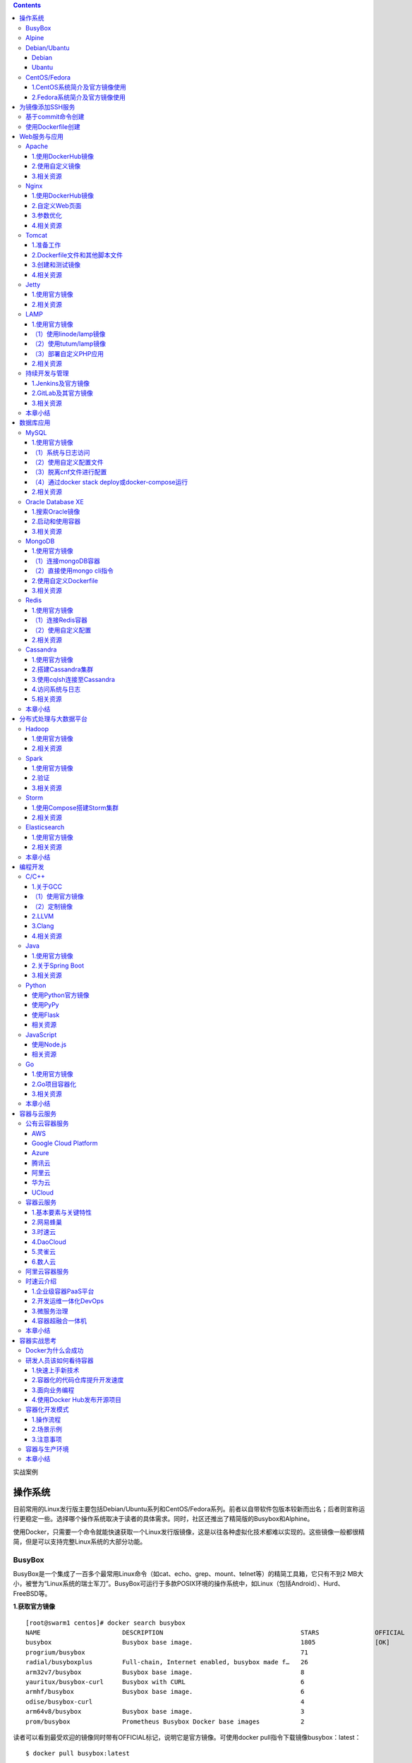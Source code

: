 .. contents::
   :depth: 3
..

实战案例

操作系统
========

目前常用的Linux发行版主要包括Debian/Ubuntu系列和CentOS/Fedora系列。前者以自带软件包版本较新而出名；后者则宣称运行更稳定一些。选择哪个操作系统取决于读者的具体需求。同时，社区还推出了精简版的Busybox和Alphine。

使用Docker，只需要一个命令就能快速获取一个Linux发行版镜像，这是以往各种虚拟化技术都难以实现的。这些镜像一般都很精简，但是可以支持完整Linux系统的大部分功能。

BusyBox
-------

BusyBox是一个集成了一百多个最常用Linux命令（如cat、echo、grep、mount、telnet等）的精简工具箱，它只有不到2
MB大小，被誉为“Linux系统的瑞士军刀”。BusyBox可运行于多款POSIX环境的操作系统中，如Linux（包括Android）、Hurd、FreeBSD等。

|image0|

**1.获取官方镜像**

::

   [root@swarm1 centos]# docker search busybox
   NAME                      DESCRIPTION                                     STARS               OFFICIAL            AUTOMATED
   busybox                   Busybox base image.                             1805                [OK]                
   progrium/busybox                                                          71                                      [OK]
   radial/busyboxplus        Full-chain, Internet enabled, busybox made f…   26                                      [OK]
   arm32v7/busybox           Busybox base image.                             8                                       
   yauritux/busybox-curl     Busybox with CURL                               6                                       
   armhf/busybox             Busybox base image.                             6                                       
   odise/busybox-curl                                                        4                                       [OK]
   arm64v8/busybox           Busybox base image.                             3                                       
   prom/busybox              Prometheus Busybox Docker base images           2                                       [OK]

读者可以看到最受欢迎的镜像同时带有OFFICIAL标记，说明它是官方镜像。可使用docker
pull指令下载镜像busybox：latest：

::

   $ docker pull busybox:latest

下载后，可以看到busybox镜像只有1.22MB：

::

   [root@192 ~]# docker images|grep busybox
   busybox                 latest              be5888e67be6        13 days ago         1.22MB

**2.运行busybox**

::

   [root@192 ~]# docker run -it busybox
   / # grep

查看容器内的挂载信息

::

   / # mount
   rootfs on / type rootfs (rw)
   overlay on / type overlay (rw,relatime,lowerdir=/var/lib/docker/overlay2/l/UI4OXIW6TOJHVYVGCPVHXPH6HU:/var/lib/docker/overlay2/l/NPBGQ34AKVDOUYEXCQIDYMYBNW,up
   perdir=/var/lib/docker/overlay2/a5bc45412d146530f69332687a54568484580cedd5b8ebc8b91310d5aec92e54/diff,workdir=/var/lib/docker/overlay2/a5bc45412d146530f69332687a54568484580cedd5b8ebc8b91310d5aec92e54/work)proc on /proc type proc (rw,nosuid,nodev,noexec,relatime)
   tmpfs on /dev type tmpfs (rw,nosuid,size=65536k,mode=755)
   ......

bosybox镜像虽然小巧，但包括了大量常见的Linux命令。可以用它快速熟悉Linux命令。

**相关资源**

BusyBox 的相关资源如下：

::

   ·BusyBox官网：https://busybox.net/
   ·BusyBox官方仓库：https://git.busybox.net/busybox/
   ·BusyBox官方镜像：https://hub.docker.com/_/busybox/
   ·BusyBox官方镜像仓库：https://github.com/docker-library/busybox

Alpine
------

**1.简介**

Alpine操作系统是一个面向安全的轻型Linux发行版，关注安全，性能和资源效能。不同于其他发行版，Alpine采用了musl
libc和BusyBox以减小系统的体积和运行时资源消耗，比BusyBox功能上更完善。在保持瘦身的同时，Alpine还提供了包管理工具apk查询和安装软件包。

|image1|

Alpine Docker镜像继承了Alpine
Linux发行版的这些优势。相比于其他镜像，它的容量非常小，仅仅只有5
MB左右（Ubuntu系列镜像接近200 MB）。官方镜像来自docker-alpine项目。

目前Docker官方推荐使用Alpine作为默认的基础镜像环境，这可以带来多个优势，如镜像下载速度加快、镜像安全性提高、主机之间的切换更方便、占用更少磁盘空间等。

下面是官方镜像的大小比较， 可以看出Alpine 镜像的显著优势：

::

   REPOSITORY          TAG           IMAGE ID          VIRTUAL SIZE
   alpine              latest        4e38e38c8ce0      4.799 MB
   debian              latest        4d6ce913b130      84.98 MB
   ubuntu              latest        b39b81afc8ca      188.3 MB
   centos              latest        8efe422e6104      210 MB

2.\ **获取并使用官方镜像**

::

   $ docker run alpine echo '123'
   123

本地在没有提前pull镜像的情况下，直接执行echo命令，仅需要3秒左右

::

   $ time docker run alpine echo '123'
   Unable to find image 'alpine:latest' locallylatest: Pulling from library/alpine
   e110a4a17941: Pull completeDigest: sha256:3dcdb92d7432d56604d4545cbd324b14e647b313626d99b889d0626de158f73aStatus: Downloaded newer image for alpine:latest123
   real 0m3.367s user 0m0.040s sys 0m0.007s

**3.迁移至Alpine基础镜像**

目前，大部分Docker官方镜像都已经支持Alpine作为基础镜像，可以很容易进行迁移。

例如：

::

   ·ubuntu/debian->alpine

   ·python：2.7->python：3.6-alpine

   ·ruby：2.6->ruby：2.6-alpine

如果使用Aline镜像，安装软件包时可以使用apk工具，则如：

::

   $ apk add --no-cache <package>

Alpine中软件安装包的名字可能会与其他发行版有所不同，可以在\ https://pkgs.alpinelinux.org/packages
网站搜索并确定安装包名称。如果需要的安装包不在主索引内，但是在测试或社区索引中。那么首先需要更新仓库列表，如下所示。

.. code:: shell

   $ echo "http://dl-4.alpinelinux.org/alpine/edge/testing" >> /etc/apk/repositories
   $ apk --update add --no-cache <package>

例子如下：

::

   [root@swarm1 centos]# docker run -it alpine
   / # echo "http://mirrors.ustc.edu.cn/alpine/v3.5/main" >> /etc/apk/repositories 
   / # apk --update add --no-cache git
   / # apk --update add --no-cache wget
   / # apk --update add --no-cache <package>

**相关资源：**

Apline的相关资源如下：

::

   ·Apline官网：http://alpinelinux.org/
   ·Apline官方仓库：https://github.com/alpinelinux
   ·Apline官方镜像：https://hub.docker.com/_/alpine/
   ·Apline官方镜像仓库：https://github.com/gliderlabs/docker-alpine

Debian/Ubantu
-------------

Debian
~~~~~~

Debian和Ubuntu都是目前较为流行的Debian系的服务器操作系统，十分适合研发场景。Docker
Hub上提供了它们的官方镜像，国内各大容器云服务都提供了完整的支持。

|image2|

**1.Debian系统简介及官方镜像使用**

Debian是基于GPL授权的开源操作系统，是目前个人电脑与服务器中最受欢迎的开源操作系统之一，由Debian计划（Debian
Project）组织维护。Debian以其坚守Unix和自由软件的精神，及给予用户的众多选择而闻名。目前Debian包括超过25
000个软件包并支持12个计算机系统结构。

在Docker Hub中搜索debian相关的镜像

::

   $ docker search debian
   NAME DESCRIPTION                                        STARS OFFICIAL AUTOMATED
   ubuntu Ubuntu is a Debian-based Linux operating sys…   7664                 [OK]
   debian Debian is a Linux distribution that's compos…   2569                 [OK]
   ...

使用docker run命令直接运行Debian镜像。

::

   $ docker run -it debian bash
   root@668e178d8d69:/# cat /etc/issue
   Debian GNU/Linux 8

可以将Debian镜像作为基础镜像来构建自定义镜像。如需要进行本地化配置，如UTF-8支持，可参考:

::

   RUN apt-get update && apt-get install -y locales && rm -rf /var/lib/apt/lists/* \
       && localedef -i en_US -c -f UTF-8 -A /usr/share/locale/locale.alias en_US.UTF-8
   ENV LANG en_US.utf8

Ubantu
~~~~~~

Ubuntu是以桌面应用为主的GNU/Linux开源操作系统，其名称来自非洲南部祖鲁语或豪萨语的“ubuntu”一词。官方译名“友帮拓”，另有“乌班图”等译名。Ubuntu每6个月会发布一个新版本，每两年推出一个长期支持（Long
Term Support，LTS）版本，一般支持3年时间。

|image3|

Ubuntu相关的镜像有很多，这里只搜索那些评星50以上的镜像：

::

   docker search --filter=stars=50 ubuntu
   root@3b42e05dfae5:/# cat /etc/lsb-release 
   DISTRIB_ID=Ubuntu
   DISTRIB_RELEASE=18.04
   DISTRIB_CODENAME=bionic
   DISTRIB_DESCRIPTION="Ubuntu 18.04.4 LTS"



   # 执行apt-get update命令更新仓库信息
   apt-get update

   # 安装curl工具
   apt-get install -y curl

   # 安装apache服务
   apt-get install -y apache2

   # 启动apache服务
   service apache2 start

配合使用-p参数对外映射服务器端口，可以允许容器来访问该服务。

**相关资源**

Debian 的相关资源如下：

::

   ·Debian官网：https://www.debian.org/
   ·Debian官方镜像：https://hub.docker.com/_/debian/

·Ubuntu的相关资源如下：

::

   ·Ubuntu官网：http://www.ubuntu.org.cn/global
   ·Ubuntu官方镜像：https://hub.docker.com/_/ubuntu/

CentOS/Fedora
-------------

CentOS和Fedora都是基于Redhat的Linux发行版。CentOS是目前企业级服务器的常用操作系统；Fedora则主要面向个人桌面用户。

1.CentOS系统简介及官方镜像使用
~~~~~~~~~~~~~~~~~~~~~~~~~~~~~~

​ CentOS（Community Enterprise Operating
System，社区企业操作系统）基于Red Hat Enterprise
Linux源代码编译而成。由于CentOS与RedHat
Linux源于相同的代码基础，所以很多成本敏感且需要高稳定性的公司就使用CentOS来替代商业版Red
Hat Enterprise Linux。CentOS自身不包含闭源软件。

|image4|

::

   # 使用docker search命令来搜索标星至少50的相关镜像
   docker search --filter=stars=50 centos

   # 使用docker run 直接运行centos，并登录bash
   docker run -it centos bash

2.Fedora系统简介及官方镜像使用
~~~~~~~~~~~~~~~~~~~~~~~~~~~~~~

​ Fedora是由Fedora Project社区开发，Red
Hat公司赞助的Linux发行版。它的目标是创建一套新颖、多功能并且自由和开源的操作系统。

|image5|

::

   # 使用docker search命令来搜索标星至少50的相关镜像
   docker search --filter=stars=50 fedora

   # 使用docker run 直接运行fedora，并登录bash
   docker run -it fedora bash

**相关资源**

Fedora 的相关资源如下：

::

   ·Fedora官网：https://getfedora.org/
   ·Fedora官方镜像：https://hub.docker.com/_/fedora/

CentOS 的相关资源如下：

::

   ·CentOS 官网： https://www.centos.org/
   ·CentOS 官方镜像： https://hub.docker.com/_/centos/

为镜像添加SSH服务
=================

介绍两种创建容器的方法：基于docker commit命令创建和基于Dockerfile创建。

基于commit命令创建
------------------

**1.准备工作** 首先，获取ubuntu：18.04镜像，并创建一个容器：

::

   $ docker pull ubuntu:18.04
   $ docker run -it ubuntu:18.04 /bin/bash
   root@fc1936ea8ceb:/#

**2.配置软件源** 检查软件源，并使用apt-get update命令来更新软件源信息：

::

   root@fc1936ea8ceb:/# apt-get update
   root@fc1936ea8ceb:/# apt-get install vim net-tools

如果默认的官方源速度慢的话，也可以替换为国内163、sohu等镜像的源。以163源为例，在容器内创建/etc/apt/sources.list.d/163.list文件：

::

   root@fc1936ea8ceb:/# vi /etc/apt/sources.list.d/163.list

添加如下内容到文件中：

::

   deb http://mirrors.163.com/ubuntu/ bionic main restricted universe multiverse
   deb http://mirrors.163.com/ubuntu/ bionic-security main restricted universe multiverse
   deb http://mirrors.163.com/ubuntu/ bionic-updates main restricted universe multiverse
   deb http://mirrors.163.com/ubuntu/ bionic-proposed main restricted universe multiverse
   deb http://mirrors.163.com/ubuntu/ bionic-backports main restricted universe multiverse
   deb-src http://mirrors.163.com/ubuntu/ bionic main restricted universe multiverse
   deb-src http://mirrors.163.com/ubuntu/ bionic-security main restricted universe multiverse
   deb-src http://mirrors.163.com/ubuntu/ bionic-updates main restricted universe multiverse
   deb-src http://mirrors.163.com/ubuntu/ bionic-proposed main restricted universe multiverse
   deb-src http://mirrors.163.com/ubuntu/ bionic-backports main restricted universe multiverse

之后重新执行apt-get update命令即可。

**3.安装和配置SSH服务**

更新软件包缓存后可以安装SSH服务了，选择主流的openssh-server作为服务端。可以看到需要下载安装众多的依赖软件包：

::

   root@fc1936ea8ceb:/# apt-get install openssh-server

如果需要正常启动SSH服务，则目录/var/run/sshd必须存在。下面手动创建它，并启动SSH服务：

::

   root@fc1936ea8ceb:/# mkdir -p /var/run/sshd
   root@fc1936ea8ceb:/# /usr/sbin/sshd -D &
   [1] 3254

此时查看容器的22端口（SSH服务默认监听的端口），可见此端口已经处于监听状态：

::

   root@fc1936ea8ceb:/# netstat -tunlp
   Active Internet connections (only servers)
   Proto Recv-Q Send-Q Local Address      Foreign Address     State    PID/Program name
   tcp        0      0 0.0.0.0:22         0.0.0.0:*           LISTEN   -
   tcp6       0      0 :::22              :::*                LISTEN   -

修改SSH服务的安全登录配置，取消pam登录限制：

::

   root@fc1936ea8ceb:/# sed -ri 's/session    required     pam_loginuid.so/#session    required     pam_loginuid.so/g' /etc/pam.d/sshd

   root@fc1936ea8ceb:/# cat /etc/pam.d/sshd | grep pam_loginuid.so
   #session    required     pam_loginuid.so

在root用户目录下创建.ssh目录，并复制需要登录的公钥信息（一般为本地主机用户目录下的.ssh/id_rsa.pub文件，可由ssh-keygen-t
rsa命令生成）到authorized_keys文件中：

::

   #配置登录秘钥
   １:主机(client)生成公钥
   ubuntu@ubuntu:~$ ssh-keygen -trsa
   Generating public/private rsa key pair.
   Enter file in which to save the key (/home/ubuntu/.ssh/id_rsa):
   Enter passphrase (empty for no passphrase):
   Enter same passphrase again:
   Your identification has been saved in /home/ubuntu/.ssh/id_rsa.
   Your public key has been saved in /home/ubuntu/.ssh/id_rsa.pub.
   The key fingerprint is:
   SHA256:cCJNE3EeRpucmyTAN4tJ1diGO9TVuaNJ4LkPsJisMOE ubuntu@ubuntu
   The key's randomart image is:
   +---[RSA 3072]----+
   |   ...X=... .   |
   |    o+**=  o    |
   |   ..==*Oo   .   |
   |.   o.=*oo. o    |
   |.. . o +So o .   |
   |oE  + . o o      |
   | o .     o       |
   |  .       .      |
   |                 |
   +----[SHA256]-----+


   一直敲回车就行了

::

   ２：在容器中(server)中创建/root/.ssh目录
   root@fc1936ea8ceb:/# mkdir root/.ssh
   root@fc1936ea8ceb:/# vi /root/.ssh/authorized_keys

::

   ３：将client的公钥复制到server的authorized_keys文件中
   ubuntu@ubuntu:~$ cat  /home/ubuntu/.ssh/id_rsa.pub
   ssh-rsa AAAAB3NzaC1yc2EAAAADAQABAAABAQDxEH+/DRAITMdyTkVpIiLgvEWm5g03n+1qrN0pYAc78KM/T3Ktxn7e/kO8iqS+42NQIgEtgDq7DcUryxcgizBzeNuqJfjsfUjkiQplwnj7hjC3qfsAu8Re1pRmK
   24eEtz4HxIwd9BepYakl8NLm99PCiTkOtnDFuxNh+u4BbI6tBxmfvrrqRFC8BC5pJRmr7FooOMruzhpXbOnvTLDFaOFJU5ecQX//nBI4uj8UbXoU/ytzkcGBxJ/JXza8fNxRD4sAmQZJ9tJIqeNUBHmn1+KD0y/h5
   xh6xn8LcBASI4cGHo3azGviuWNreSxarOUvxZDWDyHxT3AI+KPvvlKP8gh root@192.168.1.106


   root@92cf48876d4c:~# vi /root/.ssh/authorized_keys
   root@92cf48876d4c:~# cat /root/.ssh/authorized_keys
   ssh-rsa AAAAB3NzaC1yc2EAAAADAQABAAABAQDxEH+/DRAITMdyTkVpIiLgvEWm5g03n+1qrN0pYAc78KM/T3Ktxn7e/kO8iqS+42NQIgEtgDq7DcUryxcgizBzeNuqJfjsfUjkiQplwnj7hjC3qfsAu8Re1pRmK
   24eEtz4HxIwd9BepYakl8NLm99PCiTkOtnDFuxNh+u4BbI6tBxmfvrrqRFC8BC5pJRmr7FooOMruzhpXbOnvTLDFaOFJU5ecQX//nBI4uj8UbXoU/ytzkcGBxJ/JXza8fNxRD4sAmQZJ9tJIqeNUBHmn1+KD0y/h5
   xh6xn8LcBASI4cGHo3azGviuWNreSxarOUvxZDWDyHxT3AI+KPvvlKP8gh root@192.168.1.106

创建自动启动SSH服务的可执行文件run.sh，并添加可执行权限：

::

   root@fc1936ea8ceb:/# vi /run.sh
   root@fc1936ea8ceb:/# chmod +x run.sh

run.sh脚本内容如下：

::

   #!/bin/bash
   /usr/sbin/sshd -D

最后，退出容器：

::

   root@fc1936ea8ceb:/# exit
   exit

**4.保存镜像**

将所退出的容器用docker commit命令保存为一个新的sshd：ubuntu镜像。

.. code:: shell

   [root@192 ~]# docker ps -a
   CONTAINER ID        IMAGE               COMMAND             CREATED             STATUS                      PORTS               NAMES
   4d8ac554cdb9        ubuntu:18.04        "/bin/bash"         8 minutes ago       Exited (0) 18 seconds ago                       musing_colden
   [root@192 ~]# docker commit 4d8ac sshd:ubuntu
   sha256:53edb4a83015c2f88e67c2f87199a1f72b13a563fe7902f8e0ec17e1e5964b5e

   #使用sshd:ubuntu镜像,添加端口映射10022-->22
   [root@192 ~]# docker run -p 10022:22 -d sshd:ubuntu /run.sh
   d562ef6176c31d01524a47f74182a719c0f0a91e2c8c82fda063414daa7893d8

启动成功后，可以在宿主主机上看到容器运行的详细信息。

.. code:: shell

   [root@192 ~]# docker ps -al
   CONTAINER ID        IMAGE               COMMAND             CREATED             STATUS              PORTS                   NAMES
   d562ef6176c3        sshd:ubuntu         "/run.sh"           20 seconds ago      Up 19 seconds       0.0.0.0:10022->22/tcp   elegant_dubinsky

在宿主主机（192.168.1.200）或其他主机上上，可以通过SSH访问10022端口来登录容器：

::

   $ ssh 192.168.1.200 -p 10022
   The authenticity of host '[192.168.1.200]:10022 ([192.168.1.200]:10022)' can't be established.
   ECDSA key fingerprint is 5f:6e:4c:54:8f:c7:7f:32:c2:38:45:bb:16:03:c9:e8.
   Are you sure you want to continue connecting (yes/no)? yes
   Warning: Permanently added '[192.168.1.200]:10022' (ECDSA) to the list of known hosts.
   root@3ad7182aa47f:~#

使用Dockerfile创建
------------------

**1.创建工作目录** 首先，创建一个sshd_ubuntu工作目录：

::

   $ mkdir sshd_ubuntu
   $ ls
   sshd_ubuntu

在其中，创建Dockerfile和run.sh文件：

::

   $ cd sshd_ubuntu/
   $ touch Dockerfile run.sh
   $ ls
   Dockerfile run.sh

**2.编写run.sh脚本和authorized_keys文件**
脚本文件run.sh的内容与上一小节中一致：

::

   #!/bin/bash
   /usr/sbin/sshd -D

在宿主主机上生成SSH密钥对，并创建authorized_keys文件：

::

   $ ssh-keygen -t rsa
   ...
   $ cat ~/.ssh/id_rsa.pub >authorized_keys

**3.编写Dockerfile**
下面是Dockerfile的内容及各部分的注释，可以对比上一节中利用docker
commit命令创建镜像过程，所进行的操作基本一致：

::


   #设置继承镜像
   FROM ubuntu:18.04
   #提供一些作者的信息
   MAINTAINER docker_user (user@docker.com)
   #下面开始运行命令,此处更改ubuntu的源为国内163的源
   RUN echo "deb http://mirrors.163.com/ubuntu/ bionic main restricted universe multiverse" > /etc/apt/sources.list
   RUN echo "deb http://mirrors.163.com/ubuntu/ bionic-security main restricted universe multiverse" >> /etc/apt/sources.list
   RUN echo "deb http://mirrors.163.com/ubuntu/ bionic-updates main restricted universe multiverse" >> /etc/apt/sources.list
   RUN echo "deb http://mirrors.163.com/ubuntu/ bionic-proposed main restricted universe multiverse" >> /etc/apt/sources.list
   RUN echo "deb http://mirrors.163.com/ubuntu/ bionic-backports main restricted universe multiverse" >> /etc/apt/sources.list
   RUN apt-get update
   #安装 ssh 服务
   RUN apt-get install -y openssh-server
   RUN mkdir -p /var/run/sshd
   RUN mkdir -p /root/.ssh
   #取消pam限制
   RUN sed -ri 's/session    required     pam_loginuid.so/#session    required     pam_loginuid.so/g' /etc/pam.d/sshd
   #复制配置文件到相应位置,并赋予脚本可执行权限
   ADD authorized_keys /root/.ssh/authorized_keys
   ADD run.sh /run.sh
   RUN chmod 755 /run.sh
   #开放端口
   EXPOSE 22
   #设置自启动命令
   CMD ["/run.sh"]

**4.创建镜像**

在sshd_ubuntu目录下，使用docker
build命令来创建镜像。这里用户需要注意在最后还有一个“.”，表示使用当前目录中的Dockerfile：

::

   $ cd sshd_ubuntu
   $ docker build -t sshd:dockerfile .

如果读者使用Dockerfile创建自定义镜像，那么需要注意的是Docker会自动删除中间临时创建的层，还需要注意每一步的操作和编写的Dockerfile中命令的对应关系。

命令执行完毕后，如果读者看见“Successfully built
XXX”字样，则说明镜像创建成功。可以看到，以上命令生成的镜像ID是570c26a9de68。

在本地查看sshd：dockerfile镜像已存在：

::

   $ docker images
   REPOSITORY      TAG              IMAGE ID            CREATED             VIRTUAL SIZE
   sshd            dockerfile       570c26a9de68        4 minutes ago       246.5 MB
   sshd            ubuntu           7aef2cd95fd0        12 hours ago        255.2 MB
   busybox         latest           e72ac664f4f0        3 weeks ago         2.433 MB
   ubuntu          16.04            ba5877dc9bec        3 months ago        192.7 MB
   ubuntu          latest           ba5877dc9bec        3 months ago        192.7 MB

**5.测试镜像，运行容器**

下面使用刚才创建的sshd：dockerfile镜像来运行一个容器。

直接启动镜像，映射容器的22端口到本地的10122端口：

::

   $ docker run -d -p 10122:22 sshd:dockerfile
   890c04ff8d769b604386ba4475253ae8c21fc92d60083759afa77573bf4e8af1
   $ docker ps
   CONTAINER ID  IMAGE    COMMAND     CREATED      STATUS       PORTS           NAMES
   890c04ff8d76  sshd:dockerfile     "/run.sh"   4 seconds ago       Up 3 seconds        0.0.0.0:10122->22/tcp   high_albattani

在宿主主机新打开一个终端，连接到新建的容器：

::

   $ ssh 192.168.1.200 -p 10122
   The authenticity of host '[192.168.1.200]:10122 ([192.168.1.200]:10122)' can't be established.
   ECDSA key fingerprint is d1:59:f1:09:3b:09:79:6d:19:16:f4:fd:39:1b:be:27.
   Are you sure you want to continue connecting (yes/no)? yes
   Warning: Permanently added '[192.168.1.200]:10122' (ECDSA) to the list of known hosts.
   root@890c04ff8d76:~#

镜像创建成功。

Web服务与应用
=============

下面将重点介绍如何使用Docker来运行常见的Web服务器（包括Apache、Nginx、Tomcat等），以及一些常用应用（包括LAMP和CI/CD）

Apache
------

Apache是一个高稳定性的、商业级别的开源Web服务器，是目前世界使用排名第一的Web服务器软件。由于其良好的跨平台和安全性，Apache被广泛应用在多种平台和操作系统上。Apache作为软件基金会支持的项目，其开发者社区完善而高效，自1995年发布至今，一直以高标准进行维护与开发。Apache音译为阿帕奇，源自美国西南部一个印第安人部落的名称（阿帕奇族）。

|image6|

1.使用DockerHub镜像
~~~~~~~~~~~~~~~~~~~

DockerHub官方提供的Apache镜像，并不带PHP环境。如果读者需要PHP环境支持，可以选择PHP镜像（\ https://registry.hub.docker.com/_/php/
），并请使用含-apache标签的镜像，如7.0.7-apache。如果仅需要使用Apache运行静态HTML文件，则使用默认官方镜像即可。

编写Dockerfile文件，内容如下：

::

   FROM httpd:2.4
   COPY ./public-html /usr/local/apache2/htdocs/

同目录下：\ ``public-html/index.html``

::

   <!DOCTYPE html>
       <html>
           <body>
               <p>Hello, Docker!</p>
           </body>
   </html>

构建自定义镜像

.. code:: shell

   $ docker build -t apache2-image .
   ......
   Successfully built 881d3fd0d574

启动镜像(\ ``-d 在后台启动``)

.. code:: shell

   [root@192 apache]# docker run -p 80:80 -d apache2-image
   059b9d66b860583634d8001c640b34e0d1b2bc20c9c349e8ee2c424da1ec8c83

通过本地的80即可访问静态页面

::

   [root@192 apache]# curl 127.0.0.1
   <!DOCTYPE html>
       <html>
           <body>
               <p>Hello, Docker!</p>
           </body>
   </html>

|image7|

也可以不创建自定义镜像，直接通过映射目录方式运行Apache容器：

.. code:: shell

   [root@192 apache]# docker run -it --rm --name my-apache-app -p 80:80 -v "$PWD":/usr/local/apache2/htdocs/ httpd:2.4
   AH00558: httpd: Could not reliably determine the server's fully qualified domain name, using 172.17.0.2. Set the 'ServerName' directive globally to suppress this
    messageAH00558: httpd: Could not reliably determine the server's fully qualified domain name, using 172.17.0.2. Set the 'ServerName' directive globally to suppress this
    message[Tue Apr 28 13:37:52.753783 2020] [mpm_event:notice] [pid 1:tid 140658846499968] AH00489: Apache/2.4.43 (Unix) configured -- resuming normal operations
   [Tue Apr 28 13:37:52.754159 2020] [core:notice] [pid 1:tid 140658846499968] AH00094: Command line: 'httpd -D FOREGROUND'

再次打开浏览器，可以再次看到页面输出。

2.使用自定义镜像
~~~~~~~~~~~~~~~~

首先，创建一个apache_ubuntu工作目录，在其中创建Dockerfile文件、run.sh文件和sample目录：

::

   $ mkdir apache_ubuntu && cd apache_ubuntu
   $ touch Dockerfile run.sh
   $ mkdir sample

下面是Dockerfile的内容和各个部分的说明：

.. code:: dockerfile

   FROM sshd:dockerfile
   #设置继承自用户创建的 sshd 镜像
   MAINTAINER docker_user (user@docker.com)
   #创建者的基本信息
   #设置环境变量，所有操作都是非交互式的
   ENV DEBIAN_FRONTEND noninteractive
   #安装
   RUN apt-get -yq install apache2&&\
       rm -rf /var/lib/apt/lists/*
   RUN echo "Asia/Shanghai" > /etc/timezone && \
           dpkg-reconfigure -f noninteractive tzdata
   #注意这里要更改系统的时区设置，因为在Web应用中经常会用到时区这个系统变量，默认Ubuntu的设置会
   　让你的应用程序发生不可思议的效果哦
   # 添加用户的脚本，并设置权限，这会覆盖之前放在这个位置的脚本
   ADD run.sh /run.sh
   RUN chmod 755 /*.sh
   # 添加一个示例的Web站点，删掉默认安装在apache文件夹下面的文件，并将用户添加的示例用软链接链
   　 到/var/www/html目录下面
   RUN mkdir -p /var/lock/apache2 &&mkdir -p /app && rm -fr /var/www/html && ln -s /app /var/www/html
   COPY sample/ /app
   # 设置apache相关的一些变量，在容器启动的时候可以使用-e参数替代
   ENV APACHE_RUN_USER www-data
   ENV APACHE_RUN_GROUP www-data
   ENV APACHE_LOG_DIR /var/log/apache2
   ENV APACHE_PID_FILE /var/run/apache2.pid
   ENV APACHE_RUN_DIR /var/run/apache2
   ENV APACHE_LOCK_DIR /var/lock/apache2
   ENV APACHE_SERVERADMIN admin@localhost
   ENV APACHE_SERVERNAME localhost
   ENV APACHE_SERVERALIAS docker.localhost
   ENV APACHE_DOCUMENTROOT /var/www
   EXPOSE 80
   WORKDIR /app
   CMD ["/run.sh"]

此sample站点的内容为输出Hello
Docker！。下面用户在sample目录下创建index.html文件，内容为：

::

   <!DOCTYPE html>
       <html>
           <body>
               <p>Hello, Docker!</p>
           </body>
   </html>

run.sh脚本内容也很简单，只是启动apache服务：

.. code:: shell

   $ cat run.sh
   #!/bin/bash
   exec apache2 -D FOREGROUND

此时，apache_ubuntu目录下面的文件结构为：

.. code:: shell

   [root@192 apache_ubuntu]# tree .
   .
   ├── Dockerfile
   ├── run.sh
   └── sample
       └── index.html

   1 directory, 3 files

下面，开始创建apache：ubuntu镜像。

使用docker build命令创建apache：ubuntu镜像，注意命令最后的“.”：

.. code:: shell

   $ docker build -t apache:ubuntu .
   ......
   Successfully built 1d865e3032d

此时镜像已经创建成功了。用户可使用docker
images指令查看本地新增的apache：ubuntu镜像：

.. code:: shell

   $ docker images
   REPOSITORY TAG IMAGE ID CREATED             VIRTUAL SIZE
   apache ubuntu 1d865e3032d7 46 seconds ago      263.8 MB

接下来，使用docker
run指令测试镜像。用户可以使用-P参数映射需要开放的端口（22和80端口）：

.. code:: shell

   $ docker run -d -P apache:ubuntu
   64681e2ae943f18eae9f599dbc43b5f44d9090bdca3d8af641d7b371c124acfd
   $ docker ps -a
   CONTAINER ID   IMAGE             COMMAND        CREATED    STATUS   PORTS   NAMES
   64681e2ae943 apache:ubuntu   "/run.sh"   2 seconds ago   Up 1 seconds   0.0.0.0:49171->22/tcp, 0.0.0.0:49172->80/tcp   naughty_poincare
   890c04ff8d76   sshd:dockerfile   "/run.sh"   9 hours ago   Exited (0) 3 hours ago   0.0.0.0:101->22/tcp   high_albattani
   3ad7182aa47f   sshd:ubuntu   "/run.sh"   21 hours ago   Exited (0) 3 hours ago   0.0.0.0:100->22/tcp   focused_ptolemy

在本地主机上用curl抓取网页来验证刚才创建的sample站点：

.. code:: shell

   $ curl 127.0.0.1:49172
   Hello Docker!

读者也可以在其他设备上通过访问宿主主机ip：49172来访问sample站点。

下面，用户看看Dockerfile创建的镜像拥有继承的特性。不知道有没有细心的读者发现，在apache镜像的Dockerfile中只用EXPOSE定义了对外开放的80端口，而在docker
ps-a命令的返回中，却看到新启动的容器映射了2个端口：22和80。

但是实际上，当尝试使用SSH登录到容器时，会发现无法登录。这是因为在run.sh脚本中并未启动SSH服务。这说明在使用Dockerfile创建镜像时，会继承父镜像的开放端口，但却不会继承启动命令。因此，需要在run.sh脚本中添加启动sshd的服务的命令：

.. code:: shell

   $ cat run.sh
   #!/bin/bash
   /usr/sbin/sshd &
   exec apache2 -D FOREGROUND

再次创建镜像：

.. code:: shell

   $ docker build -t apache:ubuntu .

这次创建的镜像，将默认会同时启动SSH和Apache服务。

下面，用户看看如何映射本地目录。用户可以通过映射本地目录的方式，来指定容器内Apache服务响应的内容，例如映射本地主机上当前目录下的www目录到容器内的/var/www目录：

.. code:: shell

   $ docker run -i -d -p 80:80 -p 103:22 -e APACHE_SERVERNAME=test  -v 'pwd'/www:/var/www:ro apache:ubuntu

在当前目录内创建www目录，并放上自定义的页面index.html，内容为：

.. code:: shell

   <!DOCTYPE HTML PUBLIC "-//IETF//DTD HTML 2.0//EN">
   <html><head>
   <title>Hi Docker</title>
   </head><body>
   <h1>Hi Docker</h1>
   <p>This is the first day I meet the new world.</p>
   <p>How are you?</p>
   <hr>
   <address>Apache/2.4.7 (Ubuntu) Server at 127.0.0.1 Port 80</address>
   </body></html>

在本地主机上可访问测试容器提供的Web服务，查看获取内容为新配置的index.html页面信息。

3.相关资源
~~~~~~~~~~

Apache的相关资源如下：

.. code:: shell

   ·Apache官网：https://httpd.apache.org/
   ·Apache官方仓库：https://github.com/apache/httpd

Nginx
-----

Nginx（发音为“engine-x”）是一款功能强大的开源反向代理服务器，支持HTTP、HTTPS、SMTP、POP3、IMAP等协议。它也可以作为负载均衡器、HTTP缓存或Web服务器。Nginx一开始就专注于高并发和高性能的应用场景。它使用类BSD开源协议，支持Linux、BSD、Mac、Solaris、AIX等类Unix系统，同时也有Windows上的移植版本。

|image8|

Nginx特性如下：

::

   ·热部署：采用master管理进程与worker工作进程的分离设计，支持热部署。在不间断服务的前提下，可以直接升级版本。也可以在不停止服务的情况下修改配置文件，更换日志文件等。

   ·高并发连接：Nginx可以轻松支持超过100K的并发，理论上支持的并发连接上限取决于机器内存。

   ·低内存消耗：在一般的情况下，10K个非活跃的HTTP Keep-Alive连接在Nginx中仅消耗2.5 MB的内存，这也是Nginx支持高并发连接的基础。

   ·响应快：在正常的情况下，单次请求会得到更快的响应。在高峰期，Nginx可以比其他的Web服务器更快地响应请求。

   ·高可靠性：Nginx是一个高可靠性的Web服务器，这也是用户为什么选择Nginx的基本条件，现在很多的网站都在使用Nginx，足以说明Nginx的可靠性。高可靠性来自其核心框架代码的优秀设计和实现。

本节将首先介绍Nginx官方发行版本的镜像生成，然后介绍第三方发行版Tengine镜像的生成。

.. _使用dockerhub镜像-1:

1.使用DockerHub镜像
~~~~~~~~~~~~~~~~~~~

用户可以使用docker run指令直接运行官方Nginx镜像：

.. code:: shell

   $ docker run -d -p 80:80 --name webserver nginx
   ...
   34bcd01998a76f67b1b9e6abe5b7db5e685af325d6fafb1acd0ce84e81e71e5d

然后使用docker ps指令查看当前运行的容器：

.. code:: shell

   [root@192 Docker]# docker ps
   CONTAINER ID        IMAGE               COMMAND                  CREATED              STATUS              PORTS                NAMES
   a3454b58a5dc        nginx               "nginx -g 'daemon of…"   About a minute ago   Up About a minute   0.0.0.0:80->80/tcp   webserver

目前Nginx容器已经在0.0.0.0：80启动，并映射了80端口，此时可以打开浏览器访问此地址，就可以看到Nginx输出的页面。

|image9|

1.9.8版本后的镜像支持debug模式，镜像包含nginx-debug，可以支持更丰富的log信息：

.. code:: shell

   $ docker run --name my-nginx -v /host/path/nginx.conf:/etc/nginx/nginx.conf:ro -d nginx nginx-debug -g 'daemon off;'

相应的docker-compose.yml配置如下：

::

   web:
       image: nginx
       volumes:
           - ./nginx.conf:/etc/nginx/nginx.conf:ro
       command: [nginx-debug, '-g', 'daemon off;']

2.自定义Web页面
~~~~~~~~~~~~~~~

首先，新建index.html文件，内容如下：

::

   <html>
       <title>text<title>
       <body>
           <div >
               hello world
           </div >
       </body>
   </html>

然后使用docker[container]run指令运行，并将index.html文件挂载至容器中，即可看到显示自定义的页面。

.. code:: shell

   $ docker run --name nginx-container -p 80:80 -v index.html:/usr/share/nginx/html:ro -d nginx

另外，也可以使用Dockerfile来构建新镜像。Dockerfile内容如下：

::

   FROM nginx
   COPY ./index.html /usr/share/nginx/html

开始构建镜像my-nginx：

.. code:: shell

   $ docker build -t my-nginx .

构建成功后执行docker[container]run指令，如下所示：

.. code:: shell

   $ docker run -p 80:80 --name nginx-container -d my-nginx

（1）使用自定义Dockerfile

代码如下：

::

   #设置继承自创建的sshd镜像
   FROM sshd:dockerfile
   #下面是一些创建者的基本信息
   MAINTAINER docker_user (user@docker.com)
   #安装nginx，设置nginx以非daemon方式启动。
   RUN \
       apt-get install -y nginx && \
       rm -rf /var/lib/apt/lists/* && \
       echo "\ndaemon off;" >> /etc/nginx/nginx.conf && \
       chown -R www-data:www-data /var/lib/nginx
   RUN echo "Asia/Shanghai" > /etc/timezone && \
       dpkg-reconfigure -f noninteractive tzdata
   # 注意这里要更改系统的时区设置，因为在Web应用中经常会用到时区这个系统变量，默认ubuntu的设置
     会让你的应用程序发生不可思议的效果哦
   # 添加用户的脚本，并设置权限，这会覆盖之前放在这个位置的脚本
   ADD run.sh /run.sh
   RUN chmod 755 /*.sh
   # 定义可以被挂载的目录，分别是虚拟主机的挂载目录、证书目录、配置目录、和日志目录
   VOLUME ["/etc/nginx/sites-enabled", "/etc/nginx/certs", "/etc/nginx/conf.d", "/var/log/nginx"]
   # 定义工作目录
   WORKDIR /etc/nginx
   # 定义输出命令
   CMD ["/run.sh"]
   # 定义输出端口
   EXPOSE 80
   EXPOSE 443

（2）查看run.sh脚本文件内容

代码如下：

.. code:: shell

   $ cat run.sh
   #!/bin/bash
   /usr/sbin/sshd &
   /usr/sbin/nginx

（3）创建镜像

使用docker build命令，创建镜像nginx：stable：

::

   $ docker build -t nginx:stable .
   ...
   Successfully built 4e3936e36e3

（4）测试

启动容器，查看内部的80端口被映射到本地的49193端口：

::

   $ docker run -d -P nginx:stable
   08c456536e69c8e36670f3bc6b496020e76d28fc9d33a8bcd01ff6d61bc72c4a
   $ docker ps
   CONTAINER ID IMAGE COMMAND CREATED STATUS PORTS NAMES
   08c456536e69 nginx:stable "/run.sh" 8 seconds ago Up 8 seconds 0.0.0.0:49191->22/tcp, 0.0.0.0:49192->443/tcp, 0.0.0.0:49193->80/tcp

访问本地的49193端口：

::

   $ curl 127.0.0.1:49193

再次看到Nginx的欢迎页面，说明Nginx已经正常启动了。

3.参数优化
~~~~~~~~~~

为了能充分发挥Nginx的性能，用户可对系统内核参数做一些调整。下面是一份常见的适合运行Nginx服务器的内核优化参数：

::

   net.ipv4.ip_forward = 0
   net.ipv4.conf.default.rp_filter = 1
   net.ipv4.conf.default.accept_source_route = 0
   kernel.sysrq = 0
   kernel.core_uses_pid = 1
   net.ipv4.tcp_syncookies = 1
   kernel.msgmnb = 65536
   kernel.msgmax = 65536
   kernel.shmmax = 68719476736
   kernel.shmall = 4294967296
   net.ipv4.tcp_max_tw_buckets = 6000
   net.ipv4.tcp_sack = 1
   net.ipv4.tcp_window_scaling = 1
   net.ipv4.tcp_rmem = 4096 87380 4194304
   net.ipv4.tcp_wmem = 4096 16384 4194304
   net.core.wmem_default = 8388608
   net.core.rmem_default = 8388608
   net.core.rmem_max = 16777216
   net.core.wmem_max = 16777216
   net.core.netdev_max_backlog = 262144
   net.core.somaxconn = 262144
   net.ipv4.tcp_max_orphans = 3276800
   net.ipv4.tcp_max_syn_backlog = 262144
   net.ipv4.tcp_timestamps = 0
   net.ipv4.tcp_synack_retries = 1
   net.ipv4.tcp_syn_retries = 1
   net.ipv4.tcp_tw_recycle = 1
   net.ipv4.tcp_tw_reuse = 1
   net.ipv4.tcp_mem = 94500000 915000000 927000000
   net.ipv4.tcp_fin_timeout = 1
   net.ipv4.tcp_keepalive_time = 30
   net.ipv4.ip_local_port_range = 1024 65000

**相关资源**

::

   Nginx 的相关资源如下：
   囗 Nginx官网： https://www.nginx.com
   囗 Nginx官方仓库： https://github.com/nginx/nginx
   囗 Nginx官方镜像： https://hub.docker.com/_/nginx/
   囗 Nginx官方镜像仓库： https://github.com/nginxinc/docker-nginx

.. _相关资源-1:

4.相关资源
~~~~~~~~~~

Nginx的相关资源如下：

::

   ·Nginx官网：https://www.nginx.com
   ·Nginx官方仓库：https://github.com/nginx/nginx
   ·Nginx官方镜像：https://hub.docker.com/_/nginx/
   ·Nginx官方镜像仓库：https://github.com/nginxinc/docker-nginx

Tomcat
------

Tomcat是由Apache软件基金会下属的Jakarta项目开发的一个Servlet容器，按照Sun
Microsystems提供的技术规范，实现了对Servlet和JavaServer
Page（JSP）的支持。同时，它提供了作为Web服务器的一些特有功能，如Tomcat管理和控制平台、安全域管理和Tomcat阀等。由于Tomcat本身也内含了一个HTTP服务器，也可以当作单独的Web服务器来使用。

|image10|

下面将以sun_jdk 1.6、tomcat 7.0、ubuntu
18.04环境为例介绍如何定制Tomcat镜像。

1.准备工作
~~~~~~~~~~

创建tomcat7.0_jdk1.6文件夹，从www.oracle.com网站上下载sun_jdk
1.6压缩包，解压为jdk目录。

创建Dockerfile和run.sh文件：

.. code:: shell

   $ mkdir tomcat7.0_jdk1.6
   $ cd tomcat7.0_jdk1.6/
   $ touch Dockerfile run.sh

下载Tomcat，可以到官方网站下载最新的版本，也可以直接使用下面链接中给出的版本：

.. code:: shell

   $ wget http://mirror.bit.edu.cn/apache/tomcat/tomcat-7/v7.0.103/bin/apache-tomcat-7.0.103.zip

   --2020-04-29 16:55:22--  http://mirror.bit.edu.cn/apache/tomcat/tomcat-7/v7.0.103/bin/apache-tomcat-7.0.103.zip
   正在解析主机 mirror.bit.edu.cn (mirror.bit.edu.cn)... 2001:da8:204:1205::22, 114.247.56.117
   正在保存至: “apache-tomcat-7.0.103.zip”

解压后，tomcat7.0_jdk1.6目录结构应如下所示（多余的压缩包文件已经被删除）：

.. code:: shell

   $ ls
   Dockerfile  apache-tomcat-7.0.56   jdk  run.sh

2.Dockerfile文件和其他脚本文件
~~~~~~~~~~~~~~~~~~~~~~~~~~~~~~

Dockerfile文件内容如下：

.. code:: shell

   FROM sshd:dockerfile
   #设置继承自用户创建的sshd镜像
   MAINTAINER docker_user (user@docker.com)
   #下面是一些创建者的基本信息
   #设置环境变量，所有操作都是非交互式的
   ENV DEBIAN_FRONTEND noninteractive
   RUN echo "Asia/Shanghai" > /etc/timezone && \
       dpkg-reconfigure -f noninteractive tzdata
   #注意这里要更改系统的时区设置，因为在Web应用中经常会用到时区这个系统变量，默认ubuntu的设置会
   　让你的应用程序发生不可思议的效果哦
   #安装跟tomcat用户认证相关的软件
   RUN apt-get install -yq --no-install-recommends wget pwgen ca-certificates && \
       apt-get clean && \
       rm -rf /var/lib/apt/lists/*
   #设置tomcat的环境变量，若读者有其他的环境变量需要设置，也可以在这里添加
   ENV CATALINA_HOME /tomcat
   ENV JAVA_HOME /jdk
   #复制tomcat和jdk文件到镜像中
   ADD apache-tomcat-7.0.56 /tomcat
   ADD jdk /jdk
   ADD create_tomcat_admin_user.sh /create_tomcat_admin_user.sh
   ADD run.sh /run.sh
   RUN chmod +x /*.sh
   RUN chmod +x /tomcat/bin/*.sh
   EXPOSE 8080
   CMD ["/run.sh"]
   #创建tomcat用户和密码脚本文件create_tomcat_admin_user.sh文件，内容为：
   #!/bin/bash
   if [ -f /.tomcat_admin_created ]; then
       echo "Tomcat 'admin' user already created"
       exit 0
   fi
   #generate password
   PASS=${TOMCAT_PASS:-$(pwgen -s 12 1)}
   _word=$( [ ${TOMCAT_PASS} ] && echo "preset" || echo "random" )
   echo "=> Creating and admin user with a ${_word} password in Tomcat"
   sed -i -r 's/<\/tomcat-users>//' ${CATALINA_HOME}/conf/tomcat-users.xml
   echo '<role rolename="manager-gui"/>' >> ${CATALINA_HOME}/conf/tomcat-users.xml
   echo '<role rolename="manager-script"/>' >> ${CATALINA_HOME}/conf/tomcat-users.xml
   echo '<role rolename="manager-jmx"/>' >> ${CATALINA_HOME}/conf/tomcat-users.xml
   echo '<role rolename="admin-gui"/>' >> ${CATALINA_HOME}/conf/tomcat-users.xml
   echo '<role rolename="admin-script"/>' >> ${CATALINA_HOME}/conf/tomcat-users.xml
   echo "<user username=\"admin\" password=\"${PASS}\" roles=\"manager-gui,manager-script,manager-jmx,admin-gui, admin-script\"/>" >> ${CATALINA_HOME}/conf/tomcat-users.xml
   echo '</tomcat-users>' >> ${CATALINA_HOME}/conf/tomcat-users.xml
   echo "=> Done!"
   touch /.tomcat_admin_created
   echo "========================================================================"
   echo "You can now configure to this Tomcat server using:"
   echo ""
   echo "    admin:${PASS}"
   echo ""
   echo "========================================================================"

编写run.sh脚本文件，内容为：

.. code:: shell

   #!/bin/bash
   if [ ! -f /.tomcat_admin_created ]; then
       /create_tomcat_admin_user.sh
   fi
   /usr/sbin/sshd -D &
   exec ${CATALINA_HOME}/bin/catalina.sh run

3.创建和测试镜像
~~~~~~~~~~~~~~~~

通过下面的命令创建镜像tomcat7.0：jdk1.6：

.. code:: shell

   $ docker build -t tomcat7.0:jdk1.6 .
   …
   Successfully built ce78537c247d

启动一个tomcat容器进行测试：

.. code:: shell

   $ docker run -d -P tomcat7.0:jdk1.6
   3cd4238cb32a713a3a1c29d93fbfc80cba150653b5eb8bd7629bee957e7378ed

通过docker logs得到tomcat的密码aBwN0CNCPckw：

.. code:: shell

   $ docker logs 3cd
   => Creating and admin user with a random password in Tomcat
   => Done!
   ========================================================================
   You can now configure to this Tomcat server using:
       admin:aBwN0CNCPckw
   ========================================================================

查看映射的端口信息：

.. code:: shell

   $ docker ps
   CONTAINER ID   IMAGE               COMMAND     CREATED          STATUS    PORTS    NAMES
   3cd4238cb32a   tomcat7.0:jdk1.6   "/run.sh"   4 seconds ago   Up 3 seconds   0.0.0.0: 49157->22/tcp, 0.0.0.0:49158->8080/tcp   cranky_wright

在本地使用浏览器登录Tomcat管理界面，访问本地的49158端口，即\ `http://127.0.0.1:49158 <http://127.0.0.1:49158/>`__
，可以看见启动页面。

Tomcat启动页面 |image11|

输入从docker logs中得到的密码

Tomcat登录

|image12|

成功进入管理界面。

管理界面

|image13|

``注意``
在实际环境中，可以通过使用-v参数来挂载Tomcat的日志文件、程序所在目录、以及与Tomcat相关的配置。

.. _相关资源-2:

4.相关资源
~~~~~~~~~~

Tomcat的相关资源如下：

::

   ·Tomcat官网：http://tomcat.apache.org/
   ·Tomcat官方仓库：https://github.com/apache/tomcat
   ·Tomcat官方镜像：https://hub.docker.com/_/tomcat/
   ·Tomcat官方镜像仓库：https://github.com/docker-library/tomcat

Jetty
-----

Jetty是一个优秀的开源servlet容器，以其高效、小巧、可嵌入式等优点深得人心，它为基于Java的Web内容（如JSP和servlet）提供运行环境。Jetty基于Java语言编写，它的API以一组JAR包的形式发布。开发人员可以将Jetty容器实例化成一个对象，可以迅速为一些独立运行（stand-alone）的Java应用提供Web服务。

|image14|

与相对老牌的Tomcat比，Jetty架构更合理，性能更优。尤其在启动速度上，让Tomcat望尘莫及。Jetty目前在国内外互联网企业中应用广泛。

1.使用官方镜像
~~~~~~~~~~~~~~

DockerHub官方提供了Jetty镜像，直接运行docker[container]run指令即可：

.. code:: shell

   $ docker run -d jetty
   f7f1d70f2773be12b54c40e3222c4e658fd7c39f22337e457984b13fbc64a54c

使用docker ps指令查看正在运行中的Jetty容器：

.. code:: shell

   $ docker ps
   CONTAINER ID  IMAGE COMMAND              CREATED  STATUS PORTS      NAMES
   f7f1d70f2773  jetty "/docker-entrypoint.b" x ago   Up     8080/tcp    lonely_poitras

当然，还可以使用-p参数映射运行端口：

.. code:: shell

   $ docker run -d -p 80:8080 -p 443:8443 jetty
   7bc629845e8b953e02e31caaac24744232e21816dcf81568c029eb8750775733

使用宿主机的浏览器访问container-ip：8080，即可获得Jetty运行页面，由于当前没有内容，会提示错误信息。如图：

|image15|

.. _相关资源-3:

2.相关资源
~~~~~~~~~~

Jetty的相关资源如下：

::

   ·Jetty官网：http://www.eclipse.org/jetty/
   ·Jetty官方仓库：https://github.com/eclipse/jetty.project
   ·Jetty官方镜像：https://hub.docker.com/_/jetty/
   ·Jetty官方镜像仓库：https://github.com/appropriate/docker-jetty

LAMP
----

LAMP（Linux-Apache-MySQL-PHP）是目前流行的Web工具栈，其中包括：Linux操作系统，Apache网络服务器，MySQL数据库，Perl、PHP或者Python编程语言。其组成工具均是成熟的开源软件，被大量网站所采用。和Java/J2EE架构相比，LAMP具有Web资源丰富、轻量、快速开发等特点；和微软的.NET架构相比，LAMP更具有通用、跨平台、高性能、低价格的优势。因此LAMP技术栈得到了广泛的应用。

|image16|

``注意``
现在也有人用Nginx替换Apache，称为LNMP或LEMP，是十分类似的技术栈，并不影响整个技术框架的选型原则。

.. _使用官方镜像-1:

1.使用官方镜像
~~~~~~~~~~~~~~

用户可以使用自定义Dockerfile或者Compose方式运行LAMP，同时社区也提供了十分成熟的linode/lamp和tutum/lamp镜像。

（1）使用linode/lamp镜像
~~~~~~~~~~~~~~~~~~~~~~~~

首先，执行docker[container]run指令，直接运行镜像，并进入容器内部bash
shell：

.. code:: bash

   $ docker run -p 80:80 -t -i linode/lamp /bin/bash
   root@e283cc3b2908:/#

在容器内部shell启动Apache以及MySQL服务：

.. code:: shell

   $ root@e283cc3b2908:/# service apache2 start
     * Starting web server apache2
   $ root@e283cc3b2908:/# service mysql start
     * Starting MySQL database server mysqld                                 [ OK ]
     * Checking for tables which need an upgrade, are corrupt or were
   not closed cleanly.

此时镜像中Apache、MySQL服务已经启动，可使用docker
ps指令查看运行中的容器：

::

   [root@desktop-pmjtngi ~]# docker ps
   CONTAINER ID        IMAGE               COMMAND             CREATED             STATUS              PORTS                NAMES
   52531235e745        linode/lamp         "/bin/bash"         46 seconds ago      Up 46 seconds       0.0.0.0:80->80/tcp   practical_meninsky

此时通过浏览器访问本地80端口即可看到默认页面。如图

linode/lamp默认页面

|image17|

（2）使用tutum/lamp镜像
~~~~~~~~~~~~~~~~~~~~~~~

首先，执行docker[container]run指令，直接运行镜像：

.. code:: shell

   $ docker run -d -p 80:80 -p 3306:3306 tutum/lamp
   51e231878d3d61d4fd28874e22261f5cd740082826e870ac5568d6f2d77850e7

容器启动成功后，打开浏览器，访问demo页面，如图

LAMP容器Demo页面

|image18|

（3）部署自定义PHP应用
~~~~~~~~~~~~~~~~~~~~~~

默认的容器启动了一个helloword应用。读者可以基于此镜像，编辑Dockerfile来创建自定义LAMP应用镜像。

在宿主主机上创建新的工作目录lamp：

.. code:: shell

   $ mkdir lamp
   $ cd lamp
   $ touch Dockerfile

在php目录下里面创建Dockerfile文件，内容为：

.. code:: shell

   FROM tutum/lamp:latest
   RUN rm -fr /app && git clone https://github.com/username/customapp.git /app
   #这里替换 https://github.com/username/customapp.git 地址为你自己的项目地址
   EXPOSE 80 3306
   CMD ["/run.sh"]

创建镜像，命名为my-lamp-app：

::

   $ docker build -t my-lamp-app .

利用新创建镜像启动容器，注意启动时候指定-d参数，让容器后台运行：

.. code:: shell

   $ docker run -d -p 8080:80 -p 3306:3306 my-lamp-app

在本地主机上使用curl命令测试应用程序是不是已经正常响应：

--------------

.. code:: shell

   $ curl http://127.0.0.1:8080/

.. _相关资源-4:

2.相关资源
~~~~~~~~~~

LAMP的相关资源如下：

::

   ·tutum LAMP镜像：https://hub.docker.com/r/tutum/lamp/
   ·linode LAMP镜像：https://hub.docker.com/r/linode/lamp/

持续开发与管理
--------------

信息行业日新月异，如何响应不断变化的需求，快速适应和保证软件的质量？持续集成（Continuous
Integration，CI）正是针对解决这类问题的一种开发实践，它倡导开发团队定期进行集成验证。集成通过自动化的构建来完成，包括自动编译、发布和测试，从而尽快地发现错误。

持续集成的特点包括：

·鼓励自动化的周期性的过程，从检出代码、编译构建、运行测试、结果记录、测试统计等都是自动完成的，减少人工干预；

·需要有持续集成系统的支持，包括代码托管机制支持，以及集成服务器等。

持续交付（Continuous
Delivery，CD）则是经典的敏捷软件开发方法的自然延伸，它强调产品在修改后到部署上线的流程要敏捷化、自动化。甚至一些较小的改变也要尽早地部署上线，这与传统软件在较大版本更新后才上线的思路不同。

1.Jenkins及官方镜像
~~~~~~~~~~~~~~~~~~~

|image19|

Jenkins是一个得到广泛应用的持续集成和持续交付的工具。作为开源软件项目，它旨在提供一个开放易用的持续集成平台。Jenkins能实时监控集成中存在的错误，提供详细的日志文件和提醒功能，并用图表的形式形象地展示项目构建的趋势和稳定性。Jenkins特点包括安装配置简单、支持详细的测试报表、分布式构建等。

Jenkis自2.0版本推出了“Pipeline as
Code”，帮助Jenkins实现对CI和CD更好的支持。通过Pipeline，将原本独立运行的多个任务连接起来，可以实现十分复杂的发布流程。

Jenkins Pipeline示意图

|image20|

Jenkins官方在DockerHub上提供了全功能的基于官方发布版的Docker镜像。

可以方便地使用docker[container]run指令一键部署Jenkins服务：

.. code:: shell

   $ docker run -p 8080:8080 -p 50000:50000 jenkins
   Apr 30, 2020 4:57:50 AM jenkins.install.SetupWizard init
   INFO: 

   *************************************************************
   *************************************************************
   *************************************************************

   Jenkins initial setup is required. An admin user has been created and a password generated.
   Please use the following password to proceed to installation:

   f05ae5368fd74ee68b34ae41dbc4eaed

   This may also be found at: /var/jenkins_home/secrets/initialAdminPassword

再打开一个控制台终端查看jenkins的密码：

.. code:: shell

   [root@desktop-pmjtngi lamp]# docker ps
   CONTAINER ID        IMAGE               COMMAND                  CREATED             STATUS              PORTS                                              NAMES
   4991a17aaed0        jenkins             "/bin/tini -- /usr/l…"   2 minutes ago       Up 2 minutes        0.0.0.0:8080->8080/tcp, 0.0.0.0:50000->50000/tcp   admiring_
   einstein[root@desktop-pmjtngi lamp]# docker exec -it 4991a17aaed0 cat /var/jenkins_home/secrets/initialAdminPassword
   f05ae5368fd74ee68b34ae41dbc4eaed

Jenkins容器启动成功后，可以打开浏览器访问8080端口，查看Jenkins管理界面，如图:

|image21|

目前运行的容器中，数据会存储在工作目录/var/jenkins_home中，这包括Jenkins中所有的数据，如插件和配置信息等。如果需要数据持久化，读者可以使用数据卷机制：

.. code:: shell

   $ docker run -p 8080:8080 -p 50000:50000 -v /your/home:/var/jenkins_home jenkins
   e25d995cc4a44d08a5d81af10aed0cf6

以上指令会将Jenkins数据存储于宿主机的/your/home目录（需要确保/your/home目录对于容器内的Jenkins用户是可访问的）下。当然也可以使用数据卷容器：

.. code:: shell

   $ docker run --name myjenkins -p 8080:8080 -p 50000:50000 -v /var/jenkins_home jenkins

参考文献：

`DevOps -
以Docker方式启动Jenkins <https://www.cnblogs.com/anliven/p/11893316.html>`__

2.GitLab及其官方镜像
~~~~~~~~~~~~~~~~~~~~

|image22|

GitLab是一款非常强大的开源源码管理系统。它支持基于Git的源码管理、代码评审、issue跟踪、活动管理、wiki页面、持续集成和测试等功能。基于GitLab，用户可以自己搭建一套类似于Github的开发协同平台。

GitLab官方提供了社区版本（GitLab CE）的DockerHub镜像，可以直接使用docker
run指令运行：

.. code:: shell

   $ docker run --detach \
       --hostname gitlab.example.com \
       --publish 443:443 --publish 80:80 --publish 23:23 \
       --name gitlab \
       --restart always \
       --volume /srv/gitlab/config:/etc/gitlab \
       --volume /srv/gitlab/logs:/var/log/gitlab \
       --volume /srv/gitlab/data:/var/opt/gitlab \
       gitlab/gitlab-ce:latest
       
   dbae485d24492f656d2baf18526552353cd55aac662e32491046ed7fa033be3a

成功运行镜像后，可以打开浏览器访问GitLab服务管理界面，如图

|image23|

参考文献：

`DevOps -
以Docker方式启动GitLab <https://www.cnblogs.com/anliven/p/12070966.html>`__

docker-compose部署gitlab中文版

参考：

https://www.jianshu.com/p/2d76092ebf53

.. _相关资源-5:

3.相关资源
~~~~~~~~~~

Jenkins的相关资源如下：

::

   ·Jenkins官网：https://jenkins.io/
   ·Jenkins官方仓库：https://github.com/jenkinsci/jenkins/
   ·Jenkins官方镜像：https://hub.docker.com/r/jenkinsci/jenkins/
   ·Jenkins官方镜像仓库：https://github.com/jenkinsci/docker

GitLab的相关资源如下：

::

   ·GitLab官网：https://github.com/gitlabhq/gitlabhq
   ·GitLab官方镜像：https://hub.docker.com/r/gitlab/gitlab-ce/

本章小结
--------

本章首先介绍了常见的Web服务工具，包括Apache、Nginx、Tomcat、Jetty，以及大名鼎鼎的LAMP组合，然后对目前流行的持续开发模式和工具的快速部署进行了讲解。通过这些例子，读者可以快速入门Web开发，并再次体验到基于容器模式的开发和部署模式为何如此强大。

笔者认为，包括Web服务在内的中间件领域十分适合引入容器技术：

中间件服务器是除数据库服务器外的主要计算节点，很容易成为性能瓶颈，所以通常需要大批量部署，而Docker对于批量部署有着许多先天的优势；

中间件服务器结构清晰，在剥离了配置文件、日志、代码目录之后，容器几乎可以处于零增长状态，这使得容器的迁移和批量部署更加方便；

中间件服务器很容易实现集群，在使用硬件的F5、软件的Nginx等负载均衡后，中间件服务器集群变得非常容易。

在实践过程中，读者需要注意数据的持久化。对于程序代码、资源目录、日志、数据库文件等需要实时更新和保存的数据一定要启用数据持久化机制，避免发生数据丢失。

数据库应用
==========

目前，主流数据库包括关系型（SQL）和非关系型（NoSQL）两种。关系数据库是建立在关系模型基础上的数据库，借助于集合代数等数学概念和方法来处理数据库中的数据，支持复杂的事物处理和结构化查询。代表实现有MySQL、Oracle、PostGreSQL、MariaDB、SQLServer等。

非关系数据库是新兴的数据库技术，它放弃了传统关系型数据库的部分强一致性限制，带来性能上的提升，使其更适用于需要大规模并行处理的场景。非关系型数据库是关系型数据库的良好补充，代表产品有MongoDB、Redis等。

本章选取了最具代表性的数据库如MySQL、Oracle、MongoDB、Redis、Cassandra等，来讲解基于Docker创建相关镜像并进行应用的过程。

MySQL
-----

MySQL是全球最流行的开源关系型数据库之一，由于其具有高性能、成熟可靠、高适应性、易用性而得到广泛应用。

|image24|

.. _使用官方镜像-2:

1.使用官方镜像
~~~~~~~~~~~~~~

用户可以使用官方镜像快速启动一个MySQL Server实例：

.. code:: shell

   $ docker run --name hi-mysql -e MYSQL_ROOT_PASSWORD=my-pwd -d mysql:latest
   e6cb906570549812c798b7b3ce46d669a8a4e8ac62a3f3c8997e4c53d16301b6

以上指令中的hi-mysql是容器名称，\ ``my-pwd为数据库的root用户密码``\ 。

使用docker ps指令可以看到现在运行中的容器：

.. code:: shell

   $ docker ps
   CONTAINER ID        IMAGE               COMMAND                  CREATED             STATUS              PORTS                 NAMES
   6f4aa173b2aa        mysql:latest        "docker-entrypoint.s…"   31 seconds ago      Up 30 seconds       3306/tcp, 33060/tcp   hi-mysql

当然，还可以使用–link标签将一个应用容器连接至MySQL容器：

.. code:: shell

   $ docker run --name some-app --link some-mysql:mysql -d application-that-uses-mysql

MySQL服务的标准端口是3306，用户可以通过CLI工具对配置进行修改：

.. code:: shell

   $ docker run -it --link some-mysql:mysql --rm mysql sh -c 'exec mysql -h"$MYSQL_PORT_3306_TCP_ADDR" -P"$MYSQL_PORT_3306_TCP_PORT" -uroot -p"$MYSQL_ENV_MYSQL_ROOT_PASSWORD"'

官方MySQL镜像还可以作为客户端，连接非Docker或者远程的MySQL实例：

.. code:: shell

   $ docker run -it --rm mysql mysql -hsome.mysql.host -usome-mysql-user -p

（1）系统与日志访问
~~~~~~~~~~~~~~~~~~~

用户可以使用docker exec指令调用内部系统中的bash
shell，以访问容器内部系统：

::

   $ docker exec -it some-mysql bash

MySQL Server日志可以使用docker logs指令查看：

::

   $ docker logs some-mysql

（2）使用自定义配置文件
~~~~~~~~~~~~~~~~~~~~~~~

如果用户希望使用自定义MySQL配置，则可以创建一个目录，内置cnf配置文件，然后将其挂载至容器的/etc/mysql/conf.d目录。比如，自定义配置文件为/my/custom/config-file.cnf，则可以使用以下指令：

.. code:: shell

   $ docker run --name some-mysql -v /my/custom:/etc/mysql/conf.d -e MYSQL_ROOT_PASSWORD=my-secret-pw -d mysql:tag

这时新的容器some-mysql启动后，就会结合使用/etc/mysql/my.cnf和/etc/mysql/conf.d/config-file.cnf两个配置文件。

（3）脱离cnf文件进行配置
~~~~~~~~~~~~~~~~~~~~~~~~

很多的配置选项可以通过标签（flags）传递至mysqld进程，这样用户就可以脱离cnf配置文件，对容器进行弹性的定制。比如，用户需要改变默认编码方式，将所有表格的编码方式修改为uft8mb4，则可以使用如下指令：

.. code:: shell

   $ docker run --name some-mysql -e MYSQL_ROOT_PASSWORD=my-secret-pw -d mysql:tag --character-set-server=utf8mb4 --collation-server=utf8mb4_unicode_ci

如果需要查看可用选项的完整列表，可以执行如下指令：

.. code:: shell

   $ docker run -it --rm mysql:tag --verbose --help

（4）通过docker stack deploy或docker-compose运行
~~~~~~~~~~~~~~~~~~~~~~~~~~~~~~~~~~~~~~~~~~~~~~~~

MySQL的示例\ ``stack.yml``\ 如下：

.. code:: shell

   # Use root/example as user/password credentials
   version: '3.1'
   services:
       db:
           image: mysql
           restart: always
           environment:
               MYSQL_ROOT_PASSWORD: example
       adminer:
           image: adminer
           restart: always
           ports:
               - 8080:8080

.. _相关资源-6:

2.相关资源
~~~~~~~~~~

MySQL的相关资源如下：

::

   ·MySQL官网：https://www.mysql.com/
   ·MySQL官方镜像：https://hub.docker.com/_/mysql/
   ·MySQL官方镜像仓库：https://github.com/docker-library/mysql/

Oracle Database XE
------------------

Oracle Database 11g快捷版（Oracle Database XE）是一款基于Oracle Database
11g第2版代码库的小型入门级数据库，具备以下优点：

|image25|

·免费开发、部署和分发； ·体积较小，下载速度快； ·管理配置简单。

作为一款优秀的入门级数据库，它适合以下用户使用：

·致力于PHP、Java、.NET、XML和开源应用程序的开发人员；
·需要免费的入门级数据库进行培训和部署的DBA；
·需要入门级数据库进行免费分发的独立软件供应商（ISV）和硬件供应商；
·需要在课程中使用免费数据库的教育机构和学生。

Oracle Database
XE对安装主机的规模和CPU数量不作限制（每台计算机一个数据库），但XE将最多存储11
GB的用户数据，同时最多使用1 GB内存和主机上的一个CPU。

1.搜索Oracle镜像
~~~~~~~~~~~~~~~~

直接在DockerHub上搜索镜像，并下载wnameless/oracle-xe-11g镜像：

.. code:: shell

   $ docker search --filter=stars=50 oracle
   NAME                              DESCRIPTION                                STARS               OFFICIAL            AUTOMATED
   oraclelinux                       Official Docker builds of Oracle Linux.    646                 [OK]                
   jaspeen/oracle-11g                Docker image for Oracle 11g database       157                                     [OK]
   oracleinanutshell/oracle-xe-11g                                              93                                      
   oracle/graalvm-ce                 GraalVM Community Edition Official Image   66                                      [OK]

2.启动和使用容器
~~~~~~~~~~~~~~~~

启动容器，并分别映射22和1521端口到本地的49160和49161端口：

.. code:: shell

   $ docker run -d -p 49160:22 -p 49161:1521 wnameless/oracle-xe-11g

使用下列参数可以连接oracle数据库：

.. code:: shell

   hostname: localhost
   port: 49161
   sid: xe
   username: system
   password: oracle
   Password for SYS

使用SSH登录容器，默认的用户名为root，密码为admin：

.. code:: shell

   $ ssh root@localhost -p 49160
   password: admin

.. _相关资源-7:

3.相关资源
~~~~~~~~~~

Oracle的相关资源如下：

::

   ·Oracle XE官网：http://www.oracle.com/technetwork/database/database-technologies/express-edition/overview/index.html

   ·Oracle XE官方镜像：https://github.com/wnameless/docker-oracle-xe-11g

MongoDB
-------

MongoDB是一款可扩展、高性能的开源文档数据库（Document-Oriented），是当今最流行的NoSQL数据库之一。它采用C++开发，支持复杂的数据类型和强大的查询语言，提供了关系数据库的绝大部分功能。由于其高性能、易部署、易使用等特点，MongoDB已经在很多领域都得到了广泛的应用。

|image26|

.. _使用官方镜像-3:

1.使用官方镜像
~~~~~~~~~~~~~~

用户可以使用docker[container]run指令直接运行官方mongoDB镜像：

.. code:: shell

   $ docker run --name mongo-container -d mongo
   ade2b5036f457a6a2e7574fd68cf7a3298936f27280833769e93392015512735

之后，可以通过docker ps指令查看正在运行的mongo-container的容器ID：

.. code:: shell

   $ docker ps
   CONTAINER ID IMAGE COMMAND                CREATED     STATUS      PORTS     NAMES
   ade2b5036f45 mongo "/entrypoint.sh mongo" 1 hours ago Up 22 hours 27017/tcp mongo-container

在此，mongo-contariner启动一个bash进程，并通过mongo指令启动mongodbDB交互命令行，再通过db.stats()指令查看数据库状态：

.. code:: shell

   $ docker exec -it ade2b5036f45 sh
   # mongo
   MongoDB shell version: 3.2.6
   connecting to: test
   Server has startup warnings:
   I CONTROL  [initandlisten]
   I CONTROL  [initandlisten] ** WARNING: /sys/kernel/mm/transparent_hugepage/enabled is 'always'.
   I CONTROL  [initandlisten] **        We suggest setting it to 'never'
   I CONTROL  [initandlisten]
   I CONTROL  [initandlisten] ** WARNING: /sys/kernel/mm/transparent_hugepage/defrag is 'always'.
   I CONTROL  [initandlisten] **        We suggest setting it to 'never'
   I CONTROL  [initandlisten]
   > show dbs
   local  0.000GB
   > db.stats()
   {
       "db" : "test",
       "collections" : 1,
       "objects" : 1,
       "avgObjSize" : 39,
       "dataSize" : 39,
       "storageSize" : 16384,
       "numExtents" : 0,
       "indexes" : 1,
       "indexSize" : 16384,
       "ok" : 1
   }

这里可以通过env指令查看环境变量的配置：

::

   root@e4e9120bb00e:/# env
   PWD=/
   HOME=/root
   GOSU_VERSION=1.12
   MONGO_VERSION=4.2.6
   MONGO_REPO=repo.mongodb.org
   TERM=xterm
   MONGO_PACKAGE=mongodb-org
   SHLVL=1
   MONGO_MAJOR=4.2
   JSYAML_VERSION=3.13.1
   PATH=/usr/local/sbin:/usr/local/bin:/usr/sbin:/usr/bin:/sbin:/bin
   _=/usr/bin/env

镜像默认暴露了mongoDB的服务端口:27017，可以通过该端口访问服务。

（1）连接mongoDB容器
~~~~~~~~~~~~~~~~~~~~

使用–link参数，连接新建的mongo-container容器：

.. code:: shell

   $ docker run -it --link mongo-container:db alpine sh
   / # ls

进入alpine系统容器后，可以使用ping指令测试mongo-container容器的连通性：

.. code:: shell

   / # ping db
   PING db (172.17.0.5): 56 data bytes
   64 bytes from 172.17.0.5: seq=0 ttl=64 time=0.093 ms
   64 bytes from 172.17.0.5: seq=1 ttl=64 time=0.104 ms
   ^C
   --- db ping statistics ---
   2 packets transmitted, 2 packets received, 0% packet loss
   round-trip min/avg/max = 0.093/0.098/0.104 ms

（2）直接使用mongo cli指令
~~~~~~~~~~~~~~~~~~~~~~~~~~

如果用户想直接在宿主机器上使用mongoDB，可以在docker[container]run指令后面加入entrypoint指令，这样就可以非常方便地直接进入mongo
cli了：

.. code:: shell

   $ docker run -it --link mongo-container:db --entrypoint mongo mongo --host db
   MongoDB shell version: 3.2.6
   connecting to: db:27017/test
   Welcome to the MongoDB shell.
   For interactive help, type "help".
   For more comprehensive documentation, see
       http://docs.mongodb.org/
   Questions? Try the support group
       http://groups.google.com/group/mongodb-user
   ......
   > db.version();
   3.2.6
   >  db.stats();
   {
       "db" : "test",
       "collections" : 0,
       "objects" : 0,
       "avgObjSize" : 0,
       "dataSize" : 0,
       "storageSize" : 0,
       "numExtents" : 0,
       "indexes" : 0,
       "indexSize" : 0,
       "fileSize" : 0,
       "ok" : 1
   }
   > show dbs
   local  0.000GB

最后，用户还可以使用–storageEngine参数来设置储存引擎：

.. code:: shell

   $ docker run --name mongo-container -d mongo --storageEngine wiredTiger

2.使用自定义Dockerfile
~~~~~~~~~~~~~~~~~~~~~~

第一步，准备工作。新建项目目录，并在根目录新建Dockerfile，内容如下：

.. code:: shell

   # 设置从用户之前创建的sshd镜像继承
   FROM sshd
   MAINTAINER docker_user (user@docker.com)
   RUN apt-get update && \
       apt-get install -y mongodb pwgen && \
       apt-get clean && \
       rm -rf /var/lib/apt/lists/*
   # 创建mongoDB存放数据文件的文件夹
   RUN mkdir -p /data/db
   VOLUME /data/db
   ENV AUTH yes
   # 添加脚本
   ADD run.sh /run.sh
   ADD set_mongodb_password.sh /set_mongodb_password.sh
   RUN chmod 755 ./*.sh
   EXPOSE 27017
   EXPOSE 28017
   CMD ["/run.sh"]

新建set_mongodb_password.sh脚本，此脚本主要负责配置数据库的用户名和密码：

.. code:: shell

   #!/bin/bash
   # 这个脚本主要是用来设置数据库的用户名和密码
   # 判断是否已经设置过密码
   if [ -f /.mongodb_password_set ]; then
           echo "MongoDB password already set!"
           exit 0
   fi
   /usr/bin/mongod --smallfiles --nojournal &
   PASS=${MONGODB_PASS:-$(pwgen -s 12 1)}
   _word=$( [ ${MONGODB_PASS} ] && echo "preset" || echo "random" )
   RET=1
   while [[ RET -ne 0 ]]; do
       echo "=> Waiting for confirmation of MongoDB service startup"
       sleep 5
       mongo admin --eval "help" >/dev/null 2>&1
       RET=$?
   done
   # 通过docker logs + id可以看到下面的输出
   echo "=> Creating an admin user with a ${_word} password in MongoDB"
   mongo admin --eval "db.addUser({user: 'admin', pwd: '$PASS', roles: [ 'userAdminAnyDatabase', 'dbAdminAnyDatabase' ]});"
   mongo admin --eval "db.shutdownServer();"
   echo "=> Done!"
   touch /.mongodb_password_set
   echo "========================================================================"
   echo "You can now connect to this MongoDB server using:"
   echo ""
   echo "    mongo admin -u admin -p $PASS --host <host> --port <port>"
   echo ""
   echo "Please remember to change the above password as soon as possible!"
   echo "========================================================================"

新建run.sh，此脚本是主要的mongoDB启动脚本：

.. code:: shell

   #!/bin/bash
   if [ ! -f /.mongodb_password_set ]; then
           /set_mongodb_password.sh
   fi
   if [ "$AUTH" == "yes" ]; then
   # 这里读者可以自己设定 MongoDB 的启动参数
       export mongodb='/usr/bin/mongod --nojournal --auth --httpinterface --rest'
   else
       export mongodb='/usr/bin/mongod --nojournal --httpinterface --rest'
   fi
   if [ ! -f /data/db/mongod.lock ]; then
       eval $mongodb
   else
       export mongodb=$mongodb' --dbpath /data/db'
       rm /data/db/mongod.lock
       mongod --dbpath /data/db --repair && eval $mongodb
   fi

::

   chmod 755 set_mongodb_password.sh run.sh

第二步，使用docker build指令构建镜像：

.. code:: shell

   $ docker build  -t mongodb-image .
   $docker images
   REPOSITORY                TAG                 IMAGE ID            CREATED             SIZE
   mongodb-image             latest              67b174371e57        13 minutes ago      287MB

第三步，启动后台容器，并分别映射27017和28017端口到本地：

.. code:: shell

   $ docker run -d -p 27017:27017 -p 28017:28017 mongodb-image

通过docker logs来查看默认的admin账户密码：

.. code:: shell

   $ docker logs sa9
       ========================================================================
           You can now connect to this MongoDB server using:
               mongo admin -u admin -p 5elsT6KtjrqV --host <host> --port <port>
           Please remember to change the above password as soon as possible!
       ========================================================================

屏幕输出中的5elsT6KtjrqV就是admin用户的密码。

也可以利用环境变量在容器启动时指定密码：

.. code:: shell

   $  docker run -d -p 27017:27017 -p 28017:28017 -e MONGODB_PASS="mypass" mongodb

甚至，设定不需要密码即可访问：

.. code:: shell

   $  docker run -d -p 27017:27017 -p 28017:28017 -e AUTH=no mongodb

同样，读者也可以使用-v参数来映射本地目录到容器。

mongoDB的启动参数有很多，包括：

::

   --quiet                # 安静输出
   --port arg             # 指定服务端口号，默认端口27017
   --bind_ip arg          # 绑定服务IP，若绑定127.0.0.1，则只能本机访问，不指定默认本地所有IP
   --logpath arg          # 指定MongoDB日志文件，注意是指定文件不是目录
   --logappend            # 使用追加的方式写日志
   --pidfilepath arg       # PID File 的完整路径，如果没有设置，则没有 PID文件
   --keyFile arg          # 集群的私钥的完整路径，只对于Replica Set架构有效
   --unixSocketPrefix arg # UNIX域套接字替代目录(默认为 /tmp)
   --fork                 # 以守护进程的方式运行MongoDB，创建服务器进程
   --auth                 # 启用验证
   --cpu                  # 定期显示CPU的利用率和iowait
   --dbpath arg           # 指定数据库路径
   --diaglog arg          # diaglog选项：0=off,1=W,2=R,3=both,7=W+some reads
   --directoryperdb       # 设置每个数据库将被保存在一个单独的目录
   --journal              # 启用日志选项，MongoDB的数据操作将会写入到journal文件夹的文件里
   --journalOptions arg   # 启用日志诊断选项
   --ipv6                 # 启用IPv6选项
   --jsonp                # 允许JSONP形式通过HTTP访问（有安全影响）
   --maxConns arg         # 最大同时连接数，默认2000
   --noauth               # 不启用验证
   --nohttpinterface      # 关闭HTTP接口，默认关闭27018端口访问
   --noprealloc           # 禁用数据文件预分配(往往影响性能)
   --noscripting          # 禁用脚本引擎
   --notablescan          # 不允许表扫描
   --nounixsocket         # 禁用Unix套接字监听
   --nssize arg (=16)     # 设置信数据库.ns文件大小(MB)
   --objcheck             # 在收到客户数据，检查有效性
   --profile arg          # 档案参数：0=off, 1=slow, 2=all
   --quota                # 限制每个数据库的文件数，设置默认为8
   --quotaFiles arg       # 限制单个数据库允许的文件
   --rest                 # 开启简单的 Rest API
   --repair               # 修复所有数据库，如run repair on all dbs
   --repairpath arg       # 修复生成的文件目录,默认为目录名称dbpath
   --slowms arg (=100)    # profile和日志输出延迟
   --smallfiles            # 使用较小的默认文件
   --syncdelay arg (=60)  # 数据写入磁盘的时间秒数(0=never,不推荐)
   --sysinfo              # 打印一些诊断系统信息
   --upgrade              # 升级数据库，* Replicaton 参数
   --------------------------------------------------------------------------------
   --fastsync # 从一个dbpath里启用从库复制服务，该dbpath的数据库是主库的快照，可用于快速启用同步
   --autoresync       # 如果从库与主库同步数据差得多，自动重新同步
   --oplogSize arg   # 设置oplog 的大小(MB), * 主/从参数
   --------------------------------------------------------------------------------
   --master          # 主库模式
   --slave           # 从库模式
   --source arg      # 从库端口号
   --only arg        # 指定单一的数据库复制
   --slavedelay arg  # 设置从库同步主库的延迟时间, * Replica set（副本集）选项
   --------------------------------------------------------------------------------
   --replSet arg     # 设置副本集名称,  * Sharding(分片)选项
   --------------------------------------------------------------------------------
   --configsvr       # 声明这是一个集群的config服务,默认端口27019，默认目录/data/configdb
   --shardsvr        # 声明这是一个集群的分片,默认端口27018
   --noMoveParanoia  # 关闭偏执为moveChunk数据保存

上述参数也可以直接在mongod.conf配置文件中配置，例如：

::

   dbpath = /data/mongodb
   logpath = /data/mongodb/mongodb.log
   logappend = true
   port = 27017
   fork = true
   auth = true

.. _相关资源-8:

3.相关资源
~~~~~~~~~~

MongoDB相关资源如下：

::

   ·MongoDB官网：https://www.mongodb.org
   ·MongoDB官方镜像：https://hub.docker.com/_/mongo/
   ·MongoDB官方镜像实现：https://github.com/docker-library/mongo

Redis
-----

Redis是一个开源（BSD许可）的基于内存的数据结构存储系统，可以用作数据库、缓存和消息中间件。Redis使用ANSI
C实现，2013年起由Pivotal公司资助。Redis的全称意为：REmote DIctionary
Server。

Redis支持多种类型的数据结构，如string（字符串）、hash（散列）、list（列表）、set（集合）、sorted
set（有序集合）与范围查询、bitmaps、hyperloglogs和geospatial索引半径查询，Redis同时支持replication、LUA脚本、LRU驱动事件、事务和不同级别的持久化支持等，通过哨兵机制和集群机制提供高可用性。

|image27|

.. _使用官方镜像-4:

1.使用官方镜像
~~~~~~~~~~~~~~

用户可以通过docker[container]run指令直接启动一个redis-container容器：

.. code:: shell

   $ docker run --name redis-container -d redis
   6f7d16f298e9c505f35ae28b61b4015877a5b0b75c60797fa4583429e4a14e24

之后可以通过docker ps指令查看正在运行的redis-container容器的容器ID：

.. code:: shell

   [root@desktop-pmjtngi mongodb]# docker ps
   CONTAINER ID        IMAGE               COMMAND                  CREATED             STATUS              PORTS               NAMES
   4a910eb38557        redis               "docker-entrypoint.s…"   9 seconds ago       Up 7 seconds        6379/tcp            redis-container

下面，在此redis容器启动bash，并查看容器的运行时间和内存状况：

.. code:: shell

   $ docker exec -it 4a910e /bin/bash
   root@3010492a16cd:/# uptime
    08:29:53 up  5:16,  0 users,  load average: 0.03, 0.11, 0.09
   root@3010492a16cd:/# free
                 total        used        free      shared  buff/cache   available
   Mem:         995732      275488      230920        2692      489324      568320
   Swap:       2097148       52992     2044156

同样，可以通过env指令查看环境变量的配置：

.. code:: shell

   root@4a910eb38557:/data# env
   HOSTNAME=4a910eb38557
   REDIS_DOWNLOAD_SHA=53d0ae164cd33536c3d4b720ae9a128ea6166ebf04ff1add3b85f1242090cb85
   PWD=/data
   HOME=/root
   REDIS_VERSION=5.0.9
   GOSU_VERSION=1.12
   TERM=xterm
   REDIS_DOWNLOAD_URL=http://download.redis.io/releases/redis-5.0.9.tar.gz
   SHLVL=1
   PATH=/usr/local/sbin:/usr/local/bin:/usr/sbin:/usr/bin:/sbin:/bin
   _=/usr/bin/env

用户也可以通过ps指令查看当前容器运行的进程信息：

.. code:: shell

   root@6f7d16f298e9:/data# ps -ef
   UID        PID  PPID  C STIME TTY          TIME CMD
   redis        1     0  0 12:16 ?        00:00:02 redis-server *:6379
   root        30     0  0 12:51 ?        00:00:00 sh
   root        39    30  0 12:52 ?        00:00:00 ps -ef

（1）连接Redis容器
~~~~~~~~~~~~~~~~~~

用户可以使用–link参数，连接创建的redis-container容器：

.. code:: shell

   [root@desktop-pmjtngi mongodb]# docker run -it --link redis-container:db alpine sh
   / # ls
   bin    dev    etc    home   lib    media  mnt    opt    proc   root   run    sbin   srv    sys    tmp    usr    var
   / # ping db
   PING db (172.17.0.2): 56 data bytes
   64 bytes from 172.17.0.2: seq=0 ttl=64 time=0.288 ms
   64 bytes from 172.17.0.2: seq=1 ttl=64 time=0.075 ms
   64 bytes from 172.17.0.2: seq=2 ttl=64 time=0.085 ms

还可以使用nc指令（即NetCat）检测Redis服务的可用性：

::

   / # nc db 6379
   PING
   +PONG

官方镜像内也自带了Redis客户端，可以使用以下指令直接使用：

.. code:: shell

   [root@desktop-pmjtngi mongodb]# docker run -it --link redis-container:db --entrypoint redis-cli redis -h db
   db:6379> ping
   PONG
   db:6379> set 1 2
   OK
   db:6379> get 1
   "2"

（2）使用自定义配置
~~~~~~~~~~~~~~~~~~~

如果需要使用自定义的Redis配置，有以下两种操作：

·通过Dockerfile构建自定义镜像；

·使用数据卷。

下面首先介绍第一种方式。首先，新建项目目录并新建Dockerfile文件：

::

   FROM redis
   RUN mkdir -p /var/lib/redis && mkdir -p /usr/local/etc/redis && mkdir -p /var/run/redis && chmod 777 /var/run/redis && chown -R 999 /var/run/redis && chmod 777 /var/lib/redis && chown -R999 /var/lib/redis
   COPY redis.conf /usr/local/etc/redis/redis.conf
   CMD [ "redis-server", "/usr/local/etc/redis/redis.conf" ]

``redis.conf``\ 配置文件内容如下：

::

   root@3010492a16cd:/# cat /etc/redis/redis.conf | grep -v "^#"|sed '/^$/d'   
   protected-mode no
   port 6379
   tcp-backlog 511
   unixsocket /var/run/redis/redis-server.sock
   unixsocketperm 777
   timeout 0
   tcp-keepalive 300
   daemonize no
   supervised no
   pidfile /var/run/redis/redis-server.pid
   loglevel notice
   databases 16
   always-show-logo yes
   save 900 1
   save 300 10
   save 60 10000
   stop-writes-on-bgsave-error yes
   rdbcompression yes
   rdbchecksum yes
   dbfilename dump.rdb
   dir /var/lib/redis
   slave-serve-stale-data yes
   slave-read-only yes
   repl-diskless-sync no
   repl-diskless-sync-delay 5
   repl-disable-tcp-nodelay no
   slave-priority 100
   lazyfree-lazy-eviction no
   lazyfree-lazy-expire no
   lazyfree-lazy-server-del no
   slave-lazy-flush no
   appendonly no
   appendfilename "appendonly.aof"
   appendfsync everysec
   no-appendfsync-on-rewrite no
   auto-aof-rewrite-percentage 100
   auto-aof-rewrite-min-size 64mb
   aof-load-truncated yes
   aof-use-rdb-preamble no
   lua-time-limit 5000
   slowlog-log-slower-than 10000
   slowlog-max-len 128
   latency-monitor-threshold 0
   notify-keyspace-events ""
   hash-max-ziplist-entries 512
   hash-max-ziplist-value 64
   list-max-ziplist-size -2
   list-compress-depth 0
   set-max-intset-entries 512
   zset-max-ziplist-entries 128
   zset-max-ziplist-value 64
   hll-sparse-max-bytes 3000
   activerehashing yes
   client-output-buffer-limit normal 0 0 0
   client-output-buffer-limit slave 256mb 64mb 60
   client-output-buffer-limit pubsub 32mb 8mb 60
   hz 10
   aof-rewrite-incremental-fsync yes

然后可以使用docker build指令，构建使用自定义配置的Redis镜像。

.. code:: shell

   $ docker build -t redis-con .
   $ docker run --name redis-container -d redis-con
   009dac31534c676070855219a7ab9b8d690ff9c1c792507af1b7489646e3e92f

   $ docker ps
   CONTAINER ID        IMAGE               COMMAND                  CREATED             STATUS              PORTS               NAMES
   009dac31534c        redis-con           "docker-entrypoint.s…"   2 seconds ago       Up 1 second         6379/tcp            redis-container

如果使用第二种方式，即通过数据卷实现自定义Redis配置，可以通过以下指令完成：

.. code:: shell

   $ docker run -v /myredis/conf/redis.conf:/usr/local/etc/redis/redis.conf --name myredis redis redis-server /usr/local/etc/redis/redis.conf

.. _相关资源-9:

2.相关资源
~~~~~~~~~~

Redis的相关资源如下：

::

   ·Redis官方网站：http://redis.io/
   ·Redis官方镜像：https://hub.docker.com/_/redis/
   ·Redis官方镜像仓库：https://github.com/docker-library/redis

Cassandra
---------

Apache Cassandra是个开源（Apache License
2.0）的分布式数据库，支持分布式高可用数据存储，可以提供跨数据中心的容错能力且无单点故障，并通过异步无主复制实现所有客户端的低延迟操作。Cassandra在设计上引入了P2P技术，具备大规模可分区行存储能力，并支持Spark、Storm、Hadoop系统集成。目前Facebook、Twitter、Instagram、eBay、Github、Reddit、Netflix等多家公司都在使用Cassandra。类似系统还有HBase等。

|image28|

.. _使用官方镜像-5:

1.使用官方镜像
~~~~~~~~~~~~~~

首先可以使用docker run指令基于Cassandra官方镜像启动容器：

.. code:: shell

   $ docker run --name my-cassandra -d cassandra:latest
   1dde81cddc53322817f8c6e67022c501759d8d187a2de40f1a25710a5f2dfa53

这里的–name标签指定容器名称。cassandra：tag中的标签指定版本号，标签名称可以参考官方仓库的标签说明：\ https://hub.docker.com/r/library/cassandra/tags/
。

之后用户可以将另一个容器中的应用与Cassandra容器连接起来。此应用容器要暴露Cassandra需要使用的端口（Cassandra默认服务端口rpc_port：9160；CQL默认本地服务端口native_transport_port：9042），这样就可以通过容器link功能来连接Cassandra容器与应用容器。

.. code:: shell

   $ docker run --name my-app --link my-cassandra:cassandra -d app-that-uses-cassandra

2.搭建Cassandra集群
~~~~~~~~~~~~~~~~~~~

Cassandra有两种集群模式：

单机模式（所有实例集中于一台机器）和多机模式（实例分布于多台机器）。单机模式下，可以按照上文描述的方法启动容器即可，如果需要启动更多实例，则需要在指令中配置首个实例信息：

.. code:: shell

   $ docker run --name my-cassandra2 -d -e CASSANDRA_SEEDS="$(docker inspect --format='{{ .NetworkSettings.IPAddress }}' my-cassandra)" cassandra:latest

其中my-cassandra就是首个Cassandra
Server的实例名称。在这里使用了docker[container]inspect指令，以获取首个实例的IP地址信息。还可以使用docker
run的–link标签来连接这两个Cassandra实例：

.. code:: shell

   $ docker run --name my-cassandra2 -d --link my-cassandra:cassandra cassandra:latest

多机模式下，由于容器网络基于Docker
bridge，所以需要通过环境变量，配置Cassandra
Server容器的IP广播地址（即使用-e标签）。假设第一台虚拟机的IP是10.22.22.22，第二台虚拟机的IP是10.23.23.23，Gossip端口是7000，那么启动第一台虚拟机中的Cassandra容器时的指令如下：

.. code:: shell

   $ docker run --name my-cassandra -d -e CASSANDRA_BROADCAST_ADDRESS=10.42.42.42 -p 7000:7000 cassandra:latest

启动第二台虚拟机的Cassandra容器时，同样需要暴露Gossip端口，并通过环境变量声明第一台Cassandra容器的IP地址：

.. code:: shell

   $ docker run --name my-cassandra -d -e CASSANDRA_BROADCAST_ADDRESS=10.43.43.43 -p 7000:7000 -e CASSANDRA_SEEDS=10.42.42.42 cassandra:latest

3.使用cqlsh连接至Cassandra
~~~~~~~~~~~~~~~~~~~~~~~~~~

cqlsh是指Cassandra Query Language Shell。在Cassandra
1.x版后，除了cassandra-cli之外，官方在/cassandra_install_folder/bin里加入了cqlsh指令。该指令与cassandra-cli一样，是client端工具，它可联机至server端进行数据维护与查询。cqlsh支持CQL操作，可以方便地维护数据。

以下指令启动了一个Cassandra容器并运行cqlsh：

.. code:: shell

   $ docker run -it --link my-cassandra:cassandra --rm cassandra sh -c 'exec cqlsh "$CASSANDRA_PORT_9042_TCP_ADDR"'
   Connected to Test Cluster at 172.17.0.4:9042.
   [cqlsh 5.0.1 | Cassandra 3.7 | CQL spec 3.4.2 | Native protocol v4]
   Use HELP for help.
   cqlsh> CREATE KEYSPACE demodb WITH REPLICATION = { 'class' : 'SimpleStrategy', 'replication_factor' : 1 } AND durable_writes = true;
   cqlsh> USE demodb;
   cqlsh:demodb> desc demodb;
   CREATE KEYSPACE demodb WITH replication = {'class': 'SimpleStrategy', 'replication_factor': '1'}  AND durable_writes = true;

或者如下方式，my-cassandra是我们的Cassandra Server容器的name：

.. code:: shell

   $ docker run -it --link my-cassandra:cassandra --rm cassandra cqlsh cassandra

4.访问系统与日志
~~~~~~~~~~~~~~~~

用户可以使用docker
exec指令直接访问Cassandra系统，以下指令会在Cassandra容器中开启bash
shell：

::

   $ docker exec -it my-cassandra bash
   root@1dde81cddc53:/# ls -l /etc/cassandra/
   total 100
   -rw-r--r-- 1 cassandra cassandra 11636 Jul 28 22:10 cassandra-env.sh
   -rw-r--r-- 1 cassandra cassandra  1200 Jun  6 18:50 cassandra-rackdc.properties
   -rw-r--r-- 1 cassandra cassandra  1358 Jun  6 18:50 cassandra-topology.properties
   -rw-r--r-- 1 cassandra cassandra 49826 Aug 30 04:35 cassandra.yaml
   -rw-r--r-- 1 cassandra cassandra  2082 Jun  6 18:50 commitlog_archiving.properties
   -rw-r--r-- 1 cassandra cassandra  9074 Jun  6 18:50 jvm.options
   -rw-r--r-- 1 cassandra cassandra  1193 Jun  6 18:50 logback-tools.xml
   -rw-r--r-- 1 cassandra cassandra  3785 Jun  6 18:50 logback.xml
   drwxr-xr-x 2 cassandra cassandra  4096 Aug 30 04:35 triggers

使用docker logs指令访问日志：

::

   $ docker logs my-cassandra
   ocker logs my-cassandra
   INFO  04:35:36 Configuration location: file:/etc/cassandra/cassandra.yaml
   ...
   INFO  04:35:37 DiskAccessMode 'auto' determined to be mmap, indexAccessMode is mmap
   INFO  04:35:37 Global memtable on-heap threshold is enabled at 245MB
   INFO  04:35:37 Global memtable off-heap threshold is enabled at 245MB
   WARN  04:35:37 Only 56.105GiB free across all data volumes. Consider adding more capacity to your cluster or removing obsolete snapshots
   INFO  04:35:38 Hostname: 1dde81cddc53
   INFO  04:35:38 JVM vendor/version: OpenJDK 64-Bit Server VM/1.8.0_91
   INFO  04:35:38 HeapINFO  04:36:08 Starting listening for CQL clients on /0.0.0.0:9042 (unencrypted)...
   INFO  04:36:08 Not starting RPC server as requested. Use JMX (StorageService->startRPCServer()) or nodetool (enablethrift) to start it
   INFO  04:36:10 Scheduling approximate time-check task with a precision of 10 milliseconds
   INFO  04:36:10 Created default superuser role 'cassandra'
   INFO  05:08:21 ConcurrentMarkSweep GC in 201ms.  CMS Old Gen: 32959928 -> 11374920; Code Cache: 13636096 -> 13633792; Metaspace: 38164344 -> 38164408;
   INFO  05:13:32 Create new Keyspace: KeyspaceMetadata{name=demodb, params=KeyspaceParams{durable_writes=true, replication=ReplicationParams{class=org.apache.cassandra.locator.SimpleStrategy, replication_factor=1}}, tables=[], views=[], functions=[], types=[]}size: 980.000MiB/980.000MiB
   ...

.. _相关资源-10:

5.相关资源
~~~~~~~~~~

Cassandra的相关资源如下：

::

   ·Cassandra官网：<http://cassandra.apache.org/>
   ·Cassandra官方文档：<http://docs.datastax.com/>
   ·Cassandra官方仓库：<https://github.com/apache/cassandra>
   ·Cassandra官方镜像：<https://hub.docker.com/_/cassandra/>
   ·Cassandra官方镜像仓库：<https://github.com/docker-library/cassandra>

.. _本章小结-1:

本章小结
--------

本章讲解了常见数据库软件镜像的使用过程，包括MySQL、Oracle、MongoDB、Redis、Cassandra等。读者通过阅读本章内容，应该能够掌握如何在生产环境中部署和使用数据库容器。

在使用数据库容器时，建议将数据库文件映射到宿主主机，一方面减少容器文件系统带来的性能损耗，另一方面实现数据的持久化。

阅读本章需要对特定数据库的特性和配置有一定的了解，建议读者结合各个数据库的使用文档进行更深入的学习。

分布式处理与大数据平台
======================

分布式系统和大数据处理平台是目前业界关注的热门技术。本章将重点介绍热门的大数据分布式处理的三大重量级武器：Hadoop、Spark、Storm，以及新一代的数据采集和分析引擎Elasticsearch。

Hadoop
------

Hadoop是Apache软件基金会旗下的一个开源分布式计算平台。

|image29|

作为当今大数据处理领域的经典分布式平台，Hadoop主要基于Java语言实现，由三个核心子系统组成：HDFS、YARN、MapReduce，其中，HDFS是一套分布式文件系统；YARN是资源管理系统，MapReduce是运行在YARN上的应用，负责分布式处理管理。如果从操作系统的角度看，HDFS相当于Linux的ext3/ext4文件系统，而Yarn相当于Linux的进程调度和内存分配模块。

Hadoop的核心子系统说明如下：

·HDFS：一个高度容错性的分布式文件系统，适合部署在大量廉价的机器上，提供高吞吐量的数据访问。

·YARN（Yet Another Resource
Negotiator）：资源管理器，可为上层应用提供统一的资源管理和调度，兼容多计算框架。

·MapReduce：是一种分布式编程模型，把对大规模数据集的处理分发（Map）给网络上的多个节点，之后收集处理结果进行规约（Reduce）。

Hadoop还包括HBase（列数据库）、Cassandra（分布式数据库）、Hive（支持SQL语句）、Pig（流处理引擎）、Zookeeper（分布式应用协调服务）等相关项目，其生态系统如图

Apache Hadoop生态系统 |image30|

.. _使用官方镜像-6:

1.使用官方镜像
~~~~~~~~~~~~~~

用户可以通过docker pull指令直接使用Hadoop 2.7.0镜像：

.. code:: shell

   $ docker pull sequenceiq/hadoop-docker:2.7.0
   2.7.0: Pulling from sequenceiq/hadoop-docker
   ...
   046b321f8081: Pull complete
   Digest: sha256:a40761746eca036fee6aafdf9fdbd6878ac3dd9a7cd83c0f3f5d8a0e6350c76a
   Status: Downloaded newer image for sequenceiq/hadoop-docker:2.7.0

完成镜像拉取后，使用docker run指令运行镜像，同时打开bash命令行：

.. code:: shell

   $ docker run -it sequenceiq/hadoop-docker:2.7.0 /etc/bootstrap.sh -bash
   /
   Starting sshd:                                             [  OK  ]
   Starting namenodes on [d4e1e9d8f24f]
   d4e1e9d8f24f: starting namenode, logging to /usr/local/hadoop/logs/hadoop-root-namenode-d4e1e9d8f24f.out
   localhost: starting datanode, logging to /usr/local/hadoop/logs/hadoop-root-datanode-d4e1e9d8f24f.out
   Starting secondary namenodes [0.0.0.0]
   0.0.0.0: starting secondarynamenode, logging to /usr/local/hadoop/logs/hadoop-root-secondarynamenode-d4e1e9d8f24f.out
   starting yarn daemons
   starting resourcemanager, logging to /usr/local/hadoop/logs/yarn--resourcemanager-d4e1e9d8f24f.out
   localhost: starting nodemanager, logging to /usr/local/hadoop/logs/yarn-root-nodemanager-d4e1e9d8f24f.out
   bash-4.1#

用户此时可以查看各种配置信息和执行操作，例如查看namenode日志等信息：

.. code:: shell

   bash-4.1# cat /usr/local/hadoop/logs/hadoop-root-namenode-48db675a662b.out 
   ulimit -a for user root
   core file size          (blocks, -c) unlimited
   data seg size           (kbytes, -d) unlimited
   scheduling priority             (-e) 0
   file size               (blocks, -f) unlimited
   pending signals                 (-i) 3796
   max locked memory       (kbytes, -l) 64
   max memory size         (kbytes, -m) unlimited
   open files                      (-n) 1048576
   pipe size            (512 bytes, -p) 8
   POSIX message queues     (bytes, -q) 819200
   real-time priority              (-r) 0
   stack size              (kbytes, -s) 8192
   cpu time               (seconds, -t) unlimited
   max user processes              (-u) unlimited
   virtual memory          (kbytes, -v) unlimited
   file locks                      (-x) unlimited

用户需要验证Hadoop环境是否安装成功。首先进入Hadoop容器的bash命令行环境，进入Hadoop目录：

.. code:: shell

   bash-4.1# cd $HADOOP_PREFIX 
   bash-4.1# pwd
   /usr/local/hadoop

然后通过运行Hadoop内置的实例程序来进行测试：

.. code:: shell

   bash-4.1# bin/hadoop jar share/hadoop/mapreduce/hadoop-mapreduce-examples-2.7.0.jar grep input output 'dfs[a-z.]+'
   20/04/30 06:14:47 INFO client.RMProxy: Connecting to ResourceManager at /0.0.0.0:8032
   20/04/30 06:14:49 INFO input.FileInputFormat: Total input paths to process : 31
   20/04/30 06:14:50 INFO mapreduce.JobSubmitter: number of splits:31
   20/04/30 06:14:50 INFO mapreduce.JobSubmitter: Submitting tokens for job: job_1588241417898_0001
   20/04/30 06:14:51 INFO impl.YarnClientImpl: Submitted application application_1588241417898_0001
   20/04/30 06:14:51 INFO mapreduce.Job: The url to track the job: http://48db675a662b:8088/proxy/application_1588241417898_0001/
   20/04/30 06:14:51 INFO mapreduce.Job: Running job: job_1588241417898_0001

最后用户可以使用hdfs指令检查输出结果：

.. code:: shell

   bash-4.1# bin/hdfs dfs -cat output/*

.. _相关资源-11:

2.相关资源
~~~~~~~~~~

Hadoop的相关资源如下：

::

   ·Hadoop官网：http://hadoop.apache.org
   ·Hadoop镜像：https://hub.docker.com/r/sequenceiq/hadoop-docker/
   ·Hadoop镜像仓库：https://github.com/sequenceiq/hadoop-docker
   ·Hadoop Dockerfile：https://hub.docker.com/r/sequenceiq/hadoop-docker/~/dockerfile/

Spark
-----

Apache
Spark是一个围绕速度、易用性和复杂分析构建的大数据处理框架，基于Scala开发。最初在2009年由加州大学伯克利分校的AMPLab开发，并于2010年成为Apache的开源项目之一。与Hadoop和Storm等其他大数据及MapReduce技术相比，Spark支持更灵活的函数定义，可以将应用处理速度提升1～2个数量级，并且提供了众多方便的实用工具，包括SQL查询、流处理、机器学习和图处理等：

|image31|

Spark目前支持Scala、Java、Python、Clojure、R程序设计语言编写应用。除了Spark核心API之外，Spark生态系统中还包括其他附加库，可以在大数据分析和机器学习领域提供更多的能力。这些库包括：Spark
Streaming（用于构建弹性容错的流处理App），Spark
SQL（支持SQL语句以及结构化数据处理），Spark MLlib（用于机器学习），Spark
GraphX（用于图数据处理）。除了这些库以外，还有一些其他的库，如BlinkDB和Tachyon。

Spark典型架构包括三个主要组件：驱动程序、集群管理器、工作者节点，如图

Spark的典型架构

|image32|

目前Spark推出了2.2版本，性能大幅度提升，并在数据流支持方面推出了很多新功能。

.. _使用官方镜像-7:

1.使用官方镜像
~~~~~~~~~~~~~~

用户可以使用sequenceiq/spark镜像，版本方面支持Hadoop 2.6.0、Apache Spark
v1.6.0（CentOS）。同时此镜像还包含Dockerfile，用户可以基于它构建自定义的Apache
Spark镜像。

可使用docker pull指令直接获取镜像：

--------------

::

   $ docker pull sequenceiq/spark:1.6.0
   1.6.0: Pulling from sequenceiq/spark
   ...
   9d406b080497: Pull complete
   Digest: sha256:64fbdd1a9ffb6076362359c3895d089afc65a533c0ef021ad4ae6da3f8b2a413
   Status: Downloaded newer image for sequenceiq/spark:1.6.0

也可以使用docker build指令构建spark镜像：

--------------

::

   $ docker build --rm -t sequenceiq/spark:1.6.0 .

--------------

另外，用户在运行容器时，需要映射YARN UI需要的端口：

--------------

.. code:: shell

   $ docker run -it -p 8088:8088 -p 8042:8042 -h sandbox sequenceiq/spark:1.6.0 bash
   /
   Starting sshd:                                             [  OK  ]
   Starting namenodes on [sandbox]
   sandbox: starting namenode, logging to /usr/local/hadoop/logs/hadoop-root-namenode-sandbox.out
   localhost: starting datanode, logging to /usr/local/hadoop/logs/hadoop-root-datanode-sandbox.out
   Starting secondary namenodes [0.0.0.0]
   0.0.0.0: starting secondarynamenode, logging to /usr/local/hadoop/logs/hadoop-root-secondarynamenode-sandbox.out
   starting yarn daemons
   starting resourcemanager, logging to /usr/local/hadoop/logs/yarn--resourcemanager-sandbox.out
   localhost: starting nodemanager, logging to /usr/local/hadoop/logs/yarn-root-nodemanager-sandbox.out
   bash-4.1#

--------------

启动后，可以使用bash命令行来查看namenode日志等信息：

.. code:: shell

   bash-4.1# cat /usr/local/hadoop/logs/hadoop-root-namenode-sandbox.out
   ulimit -a for user root
   core file size          (blocks, -c) 0
   data seg size           (kbytes, -d) unlimited
   scheduling priority             (-e) 0
   file size               (blocks, -f) unlimited
   pending signals                 (-i) 7758
   max locked memory       (kbytes, -l) 64
   max memory size         (kbytes, -m) unlimited
   open files                      (-n) 1048576
   pipe size            (512 bytes, -p) 8
   POSIX message queues     (bytes, -q) 819200
   real-time priority              (-r) 0
   stack size              (kbytes, -s) 8192
   cpu time               (seconds, -t) unlimited
   max user processes              (-u) unlimited
   virtual memory          (kbytes, -v) unlimited
   file locks                      (-x) unlimited

用户还可以使用daemon模式运行此Spark环境：

--------------

::

   $ docker run -d -h sandbox sequenceiq/spark:1.6.0 -d
   e2c26d1bb97439081ad1956faaed3346fcb6335ae774e1177021706dc5887e55

--------------

继续使用docker ps指令查看运行详情：

--------------

::

   $ docker ps -a
   CONTAINER ID IMAGE                   COMMAND                  
   e2c26d1bb974 sequenceiq/spark:1.6.0  "/etc/bootstrap.sh -d"   
   CREATED  STATUS      PORTS       
   x ago    Up x minute 22/tcp, 8030-8033/tcp, 8040/tcp, 8042/tcp, 8088/tcp, 49707/tcp, 50010/tcp, 50020/tcp, 50070/tcp, 50075/tcp, 50090/tcp

--------------

2.验证
~~~~~~

基于YARN部署Spark系统时，用户有两种部署方式可选：YARN客户端模式和YARN集群模式。下面将分别论述两种部署方式。

（1）YARN客户端模式

在YARN客户端模式中，SparkContext（或称为驱动程序）运行在客户端进程中，主（master）应用仅处理来自YARN的资源管理请求：

--------------

::

   # 运行 spark shell
   spark-shell \
   --master yarn-client \
   --driver-memory 1g \
   --executor-memory 1g \
   --executor-cores 1
   # 执行以下指令，若返回1000则符合预期
   scala> sc.parallelize(1 to 1000).count()

--------------

（2）YARN集群模式

在YARN集群模式中，Spark驱动程序运行于主应用的进程中，即由YARN从集群层面进行管理。下面，以Pi值计算为例子，展示两种模式的区别：

Pi计算（YARN集群模式）：

--------------

::

   # 执行以下指令，成功后，日志中会新增记录"Pi is roughly 3.1418" 
   # 集群模式下用户必须指定 --files 参数，以开启metrics
   spark-submit \
   --class org.apache.spark.examples.SparkPi \
   --files $SPARK_HOME/conf/metrics.properties \
   --master yarn-cluster \
   --driver-memory 1g \
   --executor-memory 1g \
   --executor-cores 1 \
   $SPARK_HOME/lib/spark-examples-1.6.0-hadoop2.6.0.jar

--------------

Pi计算（YARN客户端模式）：

--------------

::

   # 执行以下指令，成功后，命令行将显示"Pi is roughly 3.1418" 
   spark-submit \
   --class org.apache.spark.examples.SparkPi \
   --master yarn-client \
   --driver-memory 1g \
   --executor-memory 1g \
   --executor-cores 1 \
   $SPARK_HOME/lib/spark-examples-1.6.0-hadoop2.6.0.jar

--------------

（3）容器外访问Spark

如果用户需要从容器外访问Spark环境，则需要设置YARN_CONF_DIR环境变量。参见相关资源部分的Spark镜像仓库，即可见yarn-remote-client文件夹。此文件夹内置远程访问的配置信息：

--------------

::

   export YARN_CONF_DIR="`pwd`/yarn-remote-client"

--------------

用户只能使用根用户访问Docker的HDFS环境。当用户从容器集群外部使用非根用户访问Spark环境时，则需要配置HADOOP_USER_NAME环境变量：

--------------

::

   export HADOOP_USER_NAME=root

.. _相关资源-12:

3.相关资源
~~~~~~~~~~

Spark的相关资源如下：

::

   ·Spark官网：http://spark.apache.org/
   ·Spark官方仓库：https://github.com/apache/spark
   ·Spark 2.0更新点：http://spark.apache.org/releases/spark-release-2-0-0.html
   ·Spark镜像：https://hub.docker.com/r/sequenceiq/spark/
   ·Spark镜像仓库：https://github.com/sequenceiq/docker-spark

Storm
-----

Apache Storm是一个实时流计算框架，由Twitter在2014年正式开源，遵循Eclipse
Public License 1.0，基于Clojure等语言实现。

|image33|

Storm集群与Hadoop集群在工作方式上十分相似，唯一区别在于Hadoop上运行的是MapReduce任务，在Storm上运行的则是topology。MapReduce任务完成处理即会结束，而topology则永远在等待消息并处理（直到停止）。

Storm集群中有两种节点：主节点和工作节点，主节点运行一个叫“Nimbus”的守护进程（daemon），与Hadoop的“任务跟踪器”（Jobtracker）类似。Nimbus负责向集群中分发代码，向各机器分配任务，以及监测故障。工作节点运行“Supervisor”守护进程，负责监听Nimbus指派到机器的任务，根据指派信息来管理工作者进程（worker
process），每一个工作者进程执行一个topology的任务子集。

Nimbus和Supervisors之间的所有协调调度通过Zookeeper集群来完成。另外，Nimbus守护进程和Supervisor守护进程都是快速失败和无状态的，实现极高的稳定度。

1.使用Compose搭建Storm集群
~~~~~~~~~~~~~~~~~~~~~~~~~~

利用Docker Compose模板，用户可以在本地单机Docker环境快速地搭建一个Apache
Storm集群，进行应用开发测试。

（1）Storm示例架构

Storm示例架构如图

Storm示例架构

|image34|

其中包含如下容器：

·zookeeper：Apache Zookeeper三节点部署；

·nimbus：Storm Nimbus；

·ui：Storm UI；

·supervisor：Storm Supervisor(一个或多个)；

·topology：Topology部署工具，其中示例应用基于官方示例storm-starter代码构建。

本节的Docker
Compose文件和示例应用等可以从\ https://github.com/denverdino/docker-storm
获得。

（2）本地开发测试

首先从Github下载需要的代码：

--------------

.. code:: shell

   $ git clone https://github.com/denverdino/docker-storm.git
   $ cd docker-swarm/local

--------------

代码库中的docker-compose.yml文件描述了典型的Storm应用架构：

--------------

.. code:: shell

   version: '2'
   services:
       zookeeper1:
           image: baqend/storm:3.4.8
           container_name: zk1.cloud
           environment:
               - SERVER_ID=1
               - ADDITIONAL_ZOOKEEPER_1=server.1=0.0.0.0:2888:3888
               - ADDITIONAL_ZOOKEEPER_2=server.2=zk2.cloud:2888:3888 
               - ADDITIONAL_ZOOKEEPER_3=server.3=zk3.cloud:2888:3888
       zookeeper2:
           image: baqend/storm:3.4.8
           container_name: zk2.cloud
           environment:
               - SERVER_ID=2
               - ADDITIONAL_ZOOKEEPER_1=server.1=zk1.cloud:2888:3888
               - ADDITIONAL_ZOOKEEPER_2=server.2=0.0.0.0:2888:3888 
               - ADDITIONAL_ZOOKEEPER_3=server.3=zk3.cloud:2888:3888
       zookeeper3:
           image: baqend/storm:3.4.8
           container_name: zk3.cloud
           environment:
               - SERVER_ID=3
               - ADDITIONAL_ZOOKEEPER_1=server.1=zk1.cloud:2888:3888
               - ADDITIONAL_ZOOKEEPER_2=server.2=zk2.cloud:2888:3888 
               - ADDITIONAL_ZOOKEEPER_3=server.3=0.0.0.0:2888:3888
       ui:
           image: baqend/storm:1.0.0
           command: ui -c nimbus.host=nimbus
           environment:
               - STORM_ZOOKEEPER_SERVERS=zk1.cloud,zk2.cloud,zk3.cloud
           restart: always
           container_name: ui
           ports:
               - 8080:8080
           depends_on:
               - nimbus
       nimbus:
           image: baqend/storm:1.0.0
           command: nimbus -c nimbus.host=nimbus
           restart: always
           environment:
               - STORM_ZOOKEEPER_SERVERS=zk1.cloud,zk2.cloud,zk3.cloud
           container_name: nimbus
           ports:
               - 6627:6627
       supervisor:
           image: baqend/storm:1.0.0
           command: supervisor -c nimbus.host=nimbus -c supervisor.slots.ports= [6700,6701,6702,6703]
           restart: always
           environment:
               - affinity:role!=supervisor
               - STORM_ZOOKEEPER_SERVERS=zk1.cloud,zk2.cloud,zk3.cloud
           depends_on:
               - nimbus
       topology:
           build: ../storm-starter
           command: -c nimbus.host=nimbus jar /topology.jar org.apache.storm.starter. RollingTopWords production-topology remote
           depends_on:
               - nimbus
   networks:
       default:
           external: 
               name: test-storm

--------------

用户可以直接运行下列命令构建测试镜像：

--------------

.. code:: shell

   $ docker-compose build  

--------------

现在可以用下面的命令来一键部署一个Storm应用：

--------------

.. code:: shell

   $ docker-compose up -d

--------------

部署完毕，检查Storm应用状态：

--------------

.. code:: shell

   $ docker-compose ps

当UI容器启动后，用户可以访问容器的8080端口来打开操作界面，如图

Storm UI

|image35|

利用如下命令，可以伸缩supervisor的数量，比如伸缩到3个实例：

--------------

::

   $ docker-compose scale supervisor=3

--------------

用户也许会发现Web界面中并没有运行中的topology。这是因为Docker
Compose目前只能保证容器的启动顺序，无法确保所依赖容器中的应用是否已经完全启动并可以正常访问。

为了解决这个问题，用户需要运行下面的命令来再次启动“topolgoy”服务应用来提交更新的拓扑：

--------------

::

   $ docker-compose start topology

--------------

稍后刷新Storm UI，可以发现Storm应用已经部署成功了。

.. _相关资源-13:

2.相关资源
~~~~~~~~~~

Storm的相关资源如下：

::

   ·Storm官网：http://storm.apache.org/
   ·Storm镜像：https://hub.docker.com/r/baqend/storm/

Elasticsearch
-------------

Elasticsearch是基于Lucene的开源搜索服务（Java实现）。它是分布式、多租户的全文搜索引擎，支持RESTful
Web接口。Elasticse
arch支持实时分布式数据存储和分析查询功能，可以轻松扩展到上百台服务器，同时支持处理PB级结构化或非结构化数据。如果配合Logstash、Kibana等组件，可以快速构建一套日志消息分析平台。

|image36|

.. _使用官方镜像-8:

1.使用官方镜像
~~~~~~~~~~~~~~

可以使用官方镜像，快速运行Elasticsearch容器：

--------------

.. code:: shell

   $ docker run -d elasticsearch
   937c1cb21b39a322ab6c5697e31af22a5329f08408d40f64e27465fed6597e34

--------------

也可以在启动时传入一些额外的配置参数：

--------------

.. code:: shell

   $ docker run -d elasticsearch elasticsearch -Des.node.name="TestNode"
   2c0ae96f73ca01779c60f7c6103481696c34c510266f5c503610a2640dc6f50a

--------------

目前使用的镜像内含默认配置文件，包含预先定义好的默认配置。如果要使用自定义配置，可以使用数据卷，挂载自定义配置文件至/usr/share/elasticsearch/config：

--------------

.. code:: shell

   $ docker run -d -v "$PWD/config":/usr/share/elasticsearch/config elasticsearch
   43333bfdbbfe156512ba9786577ca807c676f9a767353222c106453020ac7020

--------------

如果需要数据持久化，可以使用数据卷指令，挂载至/usr/share/elasticsearch/data：

--------------

.. code:: shell

   $ docker run -d -v "$PWD/esdata":/usr/share/elasticsearch/data elasticsearch
   3feddf6a8454534b209b32df06c2d65022d772a8f511593371218f6bd064e80e

--------------

此镜像会暴露9200和9300两个默认的HTTP端口，可以通过此端口进行服务访问。9200端口是对外提供服务的API使用的端口，9300端口是内部通信端口，这些通信包括心跳、集群内部信息同步。

如果通过docker stack
deploy或docker-compose使用Elasticsearch，则可以参考以下stack.yml：

--------------

.. code:: yaml

   version: '3.1'
   services:
       elasticsearch:
           image: elasticsearch
       kibana:
           image: kibana
           ports:
               - 5601:5601

--------------

运行docker stack deploy-c stack.yml elasticsearch或docker-compose-f
stack.yml
up，等待初始化完成后，直接访问\ `http://swarm-ip:5601 <http://swarm-ip:5601/>`__
、\ `http://localhost:5601 <http://localhost:5601/>`__
或\ `http://host-ip:5601 <http://host-ip:5601/>`__ 。

.. _相关资源-14:

2.相关资源
~~~~~~~~~~

Elasticsearch的相关资源如下：

::

   ·Elasticsearch官网：https://www.elastic.co/products/elasticsearch/

   ·Elasticsearch官方仓库：https://github.com/elastic/elasticsearch

   ·Elasticsearch官方镜像：https://hub.docker.com/_/elasticsearch/

   ·Elasticsearch官方镜像仓库：https://www.docker.elastic.co/

.. _本章小结-2:

本章小结
--------

本章介绍了分布式处理与大数据处理领域的典型热门工具，包括Hadoop、Spark、Storm和Elasticsearch等。这些开源项目的出现，极大地降低了开发者进行分布式处理和数据分析的门槛。

实际上，摩尔定律的失效，必将导致越来越多的复杂任务必须采用分布式架构进行处理。在新的架构和平台下，如何实现高性能、高可用性，如何让应用容易开发、方便调试都是十分复杂的问题。已有的开源平台项目提供了很好的实现参考，方便用户将更多的精力放到核心业务的维护上。通过基于容器的部署和使用，极大地简化了对复杂系统的使用和维护。

编程开发
========

本章主要介绍如何使用Docker快速部署主流编程语言的开发、编译环境及其常用框架，包括C/C++、Java、Python、Javascript、Go等。通过本章学习，读者在今后采用编程语言开发和测试时，将再也不用花费大量时间进行环境配置了，只需要简单获取容器镜像，即可快速拥有相关的环境。

本章内容需要读者事先对相关语言的基础概念和工具栈有所了解，可自行查看语言相应的技术文档。

C/C++
-----

C是一门古老的语言，在今天仍然是系统领域和高性能计算的主要选择，在1969年由贝尔实验室设计开发。C语言具有高效、灵活、功能丰富、表达力强和較高的可移植性等特点。C++在C的基础上，支持了数据的抽象与封装、面向对象和泛型编程。功能与性能的平衡使C++成为了目前应用最广泛的系统编程语言之一。

|image37|

本节将介绍三款流行的C/C++开发工具：GCC、LLVM和Clang。

1.关于GCC
~~~~~~~~~

GCC（GNU Compiler
Collection）是一套由GNU开发的编程语言编译器，是一套以GPL及LGPL许可证所发行的自由软件，也是GNU计划的关键部分。GCC（特别是其中的C语言编译器）通常被认为是跨平台编译器的事实标准。GCC可处理C/C++，以及Fortran、Pascal、Objective-C、Java、Ada等多种语言。

.. _使用官方镜像-9:

（1）使用官方镜像
~~~~~~~~~~~~~~~~~

将C/C++代码运行在容器内的最简方法，就是将编译指令写入Dockerfile中，然后使用此Dockerfile构建自定义镜像，最后直接运行此镜像，即可启动程序。

如果对GCC版本有要求，可以在以上命令中加入镜像标签，并在下一步的Dockerfile的FROM指令中明确GCC版本号。然后，在Dockerfile中，加入需要执行的GCC编译命令：

.. code:: dockerfile

   FROM gcc:4.9
   COPY . /usr/src/myapp
   WORKDIR /usr/src/myapp
   RUN gcc -o myapp main.c
   CMD ["./myapp"]

编辑main.c，内容如下：

--------------

.. code:: cpp

   #include<stdio.h>
   int main()
   {
       printf("Hello World\n");
       return 0;
   }

--------------

现在，就可以使用Dockerfile来构建镜像my-gcc-app：

--------------

.. code:: shell

   $ docker build -t gcc-image .
   ……
   Successfully built 881d3fd0d574

用户可以使用docker images指令查看生成的镜像：

--------------

.. code:: shell

   $ docker images
   REPOSITORY  TAG     IMAGE ID      CREATED          VIRTUAL SIZE
   gcc-image   latest  881d3fd0d574  35 seconds ago   1.129 GB

--------------

创建并运行此容器，会编译并运行程序，输出Hello World语句：

--------------

.. code:: shell

   $ docker run -it --rm --name gcc-container gcc-image
   Hello World

--------------

如果只需要容器编译程序，而不需要运行它，可以使用如下命令：

--------------

.. code:: shell

   $ docker run --rm -v "$(pwd)":/usr/src/myapp -w /usr/src/myapp gcc gcc -o myapp main.c

--------------

以上命令会将当前目录（“$（pwd）”）挂载到容器的/usr/src/myapp目录，并执行gcc-o
myapp
myapp.c.。GCC将会编译myapp.c代码，并将生成的可执行文件输出至/usr/src/myapp文件夹。

如果项目已经编写好了Makefile，也可以在容器中直接执行make命令：

--------------

.. code:: shell

   $ docker run --rm -v "$(pwd)":/usr/src/myapp -w /usr/src/myapp gcc make`

（2）定制镜像
~~~~~~~~~~~~~

下面，笔者给出了基于buildpack-deps：wheezy镜像创建GCC镜像的Dockerfile供读者参考：

.. code:: shell

   # https://registry.hub.docker.com/u/snormore/llvm/dockerfile/
   FROM buildpack-deps:wheezy
   # https://gcc.gnu.org/mirrors.html
   RUN gpg --keyserver pgp.mit.edu --recv-key \
       B215C1633BCA0477615F1B35A5B3A004745C015A \
       B3C42148A44E6983B3E4CC0793FA9B1AB75C61B8 \
       90AA470469D3965A87A5DCB494D03953902C9419 \
       80F98B2E0DAB6C8281BDF541A7C8C3B2F71EDF1C \
       7F74F97C103468EE5D750B583AB00996FC26A641 \
       33C235A34C46AA3FFB293709A328C3A2C3C45C06
   ENV GCC_VERSION 4.9.1
   # 下载需要的 tar 格式源码并解压安装
   RUN apt-get update \
       && apt-get install -y curl flex wget \
       && rm -r /var/lib/apt/lists/* \
       && curl -SL "http://ftpmirror.gnu.org/gcc/gcc-$GCC_VERSION/gcc-$GCC_VERSION.tar.bz2" -o gcc.tar.bz2 \
       && curl -SL "http://ftpmirror.gnu.org/gcc/gcc-$GCC_VERSION/gcc-$GCC_VERSION.tar.bz2.sig" -o gcc.tar.bz2.sig \
       && gpg --verify gcc.tar.bz2.sig \
       && mkdir -p /usr/src/gcc \
       && tar -xvf gcc.tar.bz2 -C /usr/src/gcc --strip-components=1 \
       && rm gcc.tar.bz2* \
       && cd /usr/src/gcc \
       && ./contrib/download_prerequisites \
       && { rm *.tar.* || true; } \
       && dir="$(mktemp -d)" \
       && cd "$dir" \
       && /usr/src/gcc/configure \
           --disable-multilib \
           --enable-languages=c,c++ \
       && make -j"$(nproc)" \
       && make install-strip \
       && cd .. \
       && rm -rf "$dir" \
       && apt-get purge -y --auto-remove curl gcc g++ wget

2.LLVM
~~~~~~

LLVM（Low Level Virtual
Machine）是美国伊利诺伊大学的一个研究项目，试图提供一个现代化的、基于SSA的编译策略，同时支持静态和动态编程语言。和之前为大家所熟知的JVM以及.net
Runtime这样的虚拟机不同，这个虚拟系统提供了一套中立的中间代码和编译基础设施，并围绕这些设施提供了一套全新的编译策略（使得优化能够在编译、连接、运行环境执行过程中，以及安装之后以有效的方式进行）和其他一些非常有意思的功能。

LLVM包括若干重要的子项目，其中Clang将在后面讲解。

DockerHub中已经有用户提供了LLVM镜像，读者可以直接下载使用，不再赘述：

--------------

.. code:: shell

   $ docker pull imiell/llvm

--------------

还可以基于前面提到的SSHD基础镜像来定制GCC镜像，构建后直接运行。也可以使用Docker
Hub中提供的第三方Dockerfile，定制或修改后构建镜像，然后运行容器即可。

3.Clang
~~~~~~~

Clang是一个由Apple公司用C++实现、基于LLVM的C/C++/Objective-C/Objective-C++编译器，其目标就是超越GCC成为标准的C/C++编译器，它遵循LLVM
BSD许可。Clang很好地兼容了GCC。

Clang特性包括：

·快：在OS X上的测试中，Clang比GCC 4.0快2.5倍；

·内存占用小：Clang内存占用一般比GCC要小的多；

·诊断信息可读性强：Clang对于错误的语法不但有源码提示，还会在错误的调用和相关上下文上有更好的提示；

·基于库的模块化设计：Clang将编译过程分成彼此分离的几个阶段，将大大增强IDE对于代码的操控能力。

在DockerHub中已经有用户提供了Clang的镜像，读者可以直接下载使用：

--------------

.. code:: shell

   $ docker pull bowery/clang

--------------

还可以基于SSHD镜像自定义Dockerfile。也可以使用DockerHub中的第三方镜像构建Clang容器。这里以ubuntu：bionic系统为例，给出了示例Dockerfile文件：

--------------

.. code:: shell

   # https://registry.hub.docker.com/u/rsmmr/clang/dockerfile
   FROM ubuntu:bionic
   # 设置环境变量
   ENV PATH /opt/llvm/bin:$PATH
   # 确定默认的启动命令
   CMD bash
   # 安装依赖包Setup packages.
   RUN apt-get update && apt-get -y install cmake git build-essential vim python
   # 将 install-clang 拷贝至本目录
   ADD . /opt/install-clang
   # 编译和安装 LLVM/clang
   RUN /opt/install-clang/install-clang -j 4 -C /opt/llvm

.. _相关资源-15:

4.相关资源
~~~~~~~~~~

GCC和LLVM的相关资源如下：

::

   ·官网：https://gcc.gnu.org/
   ·GCC官方镜像：https://hub.docker.com/_/gcc/
   ·GCC官方镜像仓库：https://github.com/docker-library/gcc
   ·LLVM官网：http://llvm.org/

Java
----

Java是一种跨平台、面向对象、泛型编程的编译型语言，广泛应用于企业级应用开发和移动应用开发领域，由SUN公司在1995年推出。Java是基于类的面向对象的高级语言，其设计理念是尽可能地减少部署依赖，致力于允许Java应用的开发者“开发一次，到处运行”。这就意味着Java的二进制编码不需要再次编译，即可运行在异构的JVM上。Java在大型互联网项目，特别是互联网金融和电子商务项目中非常受欢迎。OpenJDK（Open
Java Development Kit）是免费开源的Java平台，支持Java SE（Standard
Edition）。从Java 7开始，OpenJDK就是官方的Java SE环境。

|image38|

.. _使用官方镜像-10:

1.使用官方镜像
~~~~~~~~~~~~~~

在容器中运行Java代码最简单的方法就是将Java编译指令直接写入Dockerfile，然后使用此Dockerfile构建并运行此镜像，即可启动程序。具体步骤如下。

首先，从官方仓库获取某版本Java基础镜像

::

   $ docker pull java:7

然后，在本地新建一个空目录，在其中创建Dockerfile文件。在Dockerfile中，加入需要执行的Java编译命令，例如：

--------------

::

   FROM openjdk:7
   COPY . /usr/src/javaapp
   WORKDIR /usr/src/javaapp
   RUN javac HelloWorld.java
   CMD ["java", "HelloWorld"]

--------------

如果我们希望使用最新的Java 10，可以修改基础镜像为FROM
openjdk：10。下面我们继续使用此Dockerfile构建镜像java-image：

--------------

::

   $ docker build -t java-image .
   ……
   Successfully built 406d480c8fde

--------------

可以通过docker images指令查看生成的镜像：

--------------

.. code:: shell

   $ docker images
   REPOSITORY TAG IMAGE ID CREATED VIRTUAL SIZE
   java-image latest 406d480c8fde 56 seconds ago 587.7 MB

--------------

然后，运行此镜像即自动编译程序并执行：

--------------

.. code:: shell

   $ docker run -it --rm --name java-container java-image
   Hello, World

--------------

如果只需要容器中编译Java程序，而不需要运行，则可以使用如下命令：

--------------

.. code:: shell

   $ docker run --rm -v "$(pwd)":/usr/src/javaapp -w /usr/src/javaapp java:7 javac HelloWorld.java

--------------

以上命令会将当前目录（“$（pwd）”）挂载为容器的工作目录，并执行javac
Hello
World.java命令编译HelloWorld.java代码，然后生成的HelloWorld.class类文件至当前目录下：

--------------

.. code:: shell

   $ ls -la
   total 24
   drwxr-xr-x  5 faxi  staff  170 Feb  2 12:35 .
   drwxr-xr-x  3 faxi  staff  102 Feb  2 11:52 ..
   -rw-r--r--  1 faxi  staff  114 Feb  2 12:01 Dockerfile
   -rw-r--r--  1 faxi  staff  426 Feb  2 12:29 HelloWorld.class
   -rw-r--r--  1 faxi  staff  182 Feb  2 11:59 HelloWorld.java

2.关于Spring Boot
~~~~~~~~~~~~~~~~~

|image39|

Spring
Boot是由Pivotal团队开发的框架，其设计目的是用来简化新Spring应用的初始搭建以及开发过程。该框架使用了特定的方式进行配置，从而使开发人员不再需要定义样板化的配置。Spring
Boot致力于在蓬勃发展的快速应用开发领域成为领导者。

Spring
Boot项目旨在简化创建产品级的Spring应用和服务，通过它来选择不同的Spring平台。可创建独立的Java应用和Web应用，同时提供了命令行工具来支持spring
scripts。

下图显示Spring Boot在Spring生态中的位置。

Spring生态

|image40|

Spring Boot特性包括：

·创建独立Spring应用；

·内嵌Tomcat，Jetty或Undertow（无须部署WAR文件）；

·提供starter POM，简化Maven配置；

·尽可能地实现Spring项目配置自动化；

·提供工业级特性，如metrics，健康检查等；

·不生成代码，不需要XML配置。

下面介绍如何使用compose来搭建Spring
Boot应用，环境要求是JDK1.8或以上版本，Maven3.0或以上版本。

第一步 ，创建一个Spring Boot应用。

首先，下载并解压Spring Boot应用模板代码：

--------------

.. code:: shell

   git clone https://github.com/spring-guides/gs-spring-boot-docker.git'
   'cd gs-spring-boot-docker

--------------

然后，编辑代码文件src/main/java/hello/Application.java，内容如下：

--------------

.. code:: shell

   package hello;
   import org.springframework.boot.SpringApplication;
   import org.springframework.boot.autoconfigure.SpringBootApplication;
   import org.springframework.boot.bind.RelaxedPropertyResolver;
   import org.springframework.web.bind.annotation.RequestMapping;
   import org.springframework.web.bind.annotation.RestController;
   @SpringBootApplication
   @RestController
   public class Application {
       @RequestMapping("/")
       public String home() {
           return "Hello Docker World";
       }
       public static void main(String[] args) {
           SpringApplication.run(Application.class, args);
       }
   }

--------------

@SpringBootApplication和@RestController注解表示Java类Application已经准备好被spring
MVC所调用，并提供HTTP服务。注解@RequestMapping（“/”）表示context
path“/”的请求路由到方法home中进行处理，main方法中的SpringApplication.run（）用来启动一个Spring
Boot应用。

第二步 ，容器化Spring Boot应用。

首先，新建src/main/docker/Dockerfile，内容如下：

--------------

.. code:: shell

   FROM java:8
   VOLUME /tmp
   ADD gs-spring-boot-docker-0.1.0.jar app.jar
   RUN bash -c 'touch /app.jar'
   ENTRYPOINT ["java","-Djava.security.egd=file:/dev/./urandom","-jar","/app.jar"]

--------------

然后，使用docker-maven-plugin构建镜像，pom.xml文件内容如下：

--------------

.. code:: shell

   <properties>
         <docker.image.prefix>registry.aliyuncs.com/linhuatest</docker.image.prefix>
   </properties>
   <build>
       <plugins>
           <plugin>
               <groupId>com.spotify</groupId>
               <artifactId>docker-maven-plugin</artifactId>
               <version>0.2.3</version>
               <configuration>
                   <imageName>${docker.image.prefix}/${project.artifactId}</imageName>
                   <dockerDirectory>src/main/docker</dockerDirectory>
                   <resources>
                       <resource>
                           <targetPath>/</targetPath>
                           <directory>${project.build.directory}</directory>
                           <include>${project.build.finalName}.jar</include>
                       </resource>
                   </resources>
               </configuration>
           </plugin>
       </plugins>
   </build>

--------------

pom.xml中指定了以下属性：

·镜像的名称，此处为registry.aliyuncs.com/linhuatest/gs-spring-boot-docker其中registry.aliyuncs.com是阿里云镜像仓库的域名，linhuatest是用户的命名空间，gs-spring-boot-docker是用户某个仓库的名称，此处没有镜像tag，默认为latest；

·Dockerfile文件所在的目录，该目录可以理解为Dockerfile的context，保存Dockerfile依赖的资源；

·将何种资源拷贝到Dockerfile文件所在的目录，即context中，此处用户只需要编译出来的jar文件。

最后，可以构建和推送镜像到任何一个镜像仓库，如下所示：

--------------

.. code:: shell

   $ mvn package docker:build # 此处必须要有docker 客户端连接到docker daemon 方能构建
   $ docker push springio/gs-spring-boot-docker

.. _相关资源-16:

3.相关资源
~~~~~~~~~~

Java和Spring Boot的相关资源如下：

::

   ·Java官方镜像：https://registry.hub.docker.com/_/java/
   ·Java官方镜像标签：https://registry.hub.docker.com/_/java/tags/manage/
   ·Spring Boot官网：http://projects.spring.io/spring-boot/

Python
------

Python是一种解释型动态语言，是功能强大的面向对象语言，集成了模块（modules）、异常处理（exceptions）、动态类型（dynamic
typing）、高级数据结构（元组、列表、序列）、类（classes）等高级特性。Python设计精良，语法简约，表达能力很强。目前，所有主流操作系统（Windows、Linux、类Unix系统）都支持Python。

|image41|

下面我们看下如何使用Docker部署Python环境，以及部署Python技术栈中的主流框架。

使用Python官方镜像
~~~~~~~~~~~~~~~~~~

首先推荐用户使用Docker官方提供的Python镜像作为基础镜像，主要步骤如下。

第一步，新建项目目录py-official，进入此目录，然后使用docker
pull命令拉取官方镜像：

--------------

.. code:: shell

   $ docker pull python

--------------

接下来，在项目中新建一个Dockerfile文件，内容如下：

--------------

.. code:: shell

   FROM python:3

   WORKDIR /usr/src/app

   COPY requirements.txt ./
   RUN pip install --no-cache-dir -r requirements.txt

   COPY . .

   CMD [ "python", "./your-daemon-or-script.py" ]

--------------

新建\ ``your-daemon-or-script.py``\ 文件，计算Fibonacci数列：

--------------

.. code:: shell

   def fib(n):
       a, b = 0, 1
       while a < n:
           print(a, end=' ')
           a, b = b, a+b
       print()
   fib(1000)

--------------

新建requirements.txt依赖文件，读者可以在此文件中加入项目依赖程序，如Django等。此处仅新建空文件：

--------------

.. code:: shell

   $ touch requirements.txt
   $ cat requirements.txt 
   flask

--------------

第二步，使用docker build命令构建名为py2.7-sample-app的镜像：

--------------

.. code:: shell

   $ docker build -t my-python-app .
   Sending build context to Docker daemon  4.096kB
   Step 1/6 : FROM python:3
   3: Pulling from library/python
   Digest: sha256:ad7fb5bb4770e08bf10a895ef64a300b288696a1557a6d02c8b6fba98984b86a
   Status: Downloaded newer image for python:3
    ---> 4f7cd4269fa9
   Step 2/6 : WORKDIR /usr/src/app
    ---> Running in d0ace5d37598
   Removing intermediate container d0ace5d37598
    ---> 2dcdb2d50d17
   Step 3/6 : COPY requirements.txt ./
    ---> 8a32641bd95a
   Step 4/6 : RUN pip install --no-cache-dir -r requirements.txt
    ---> Running in d771acccb728
   Collecting flask
     Downloading Flask-1.1.2-py2.py3-none-any.whl (94 kB)
   Collecting itsdangerous>=0.24
   Removing intermediate container 5b38a07152b7
    ---> 6dd5fea5db98
   Successfully built 6dd5fea5db98
   Successfully tagged my-python-app:latest

--------------

可见至此用户已经成功构建了镜像，用户可以通过docker images命令进行查看：

--------------

.. code:: shell

   $ docker images
   REPOSITORY       TAG            IMAGE ID         CREATED            VIRTUAL SIZE
   py3-image        latest         23edbf58654a     12 seconds ago    693.1 MB

--------------

第三步，通过docker[container]run命令创建并运行容器：

--------------

.. code:: shell

   $ docker run -it --rm --name my-running-app my-python-app
   0 1 1 2 3 5 8 13 21 34 55 89 144 233 377 610 987 

--------------

如果读者只需要运行单个Python脚本，那么无须使用Dockerfile构建自定义镜像，而是通过以下命令直接使用官方Python镜像，带参数运行容器：

--------------

.. code:: shell

   docker run -it --rm --name my-running-script -v "$(pwd)":/usr/src/myapp -w /usr/src/myapp python:3 python your-daemon-or-script.py

--------------

如果读者希望深入了解Python的官方镜像，包括镜像的原始Dockerfile、ONBUILD指令的具体执行内容等，\ ``可以参考Github上的docker-library/official-images仓库。``

使用PyPy
~~~~~~~~

PyPy是一个Python实现的Python解释器和即时编译（JIT）工具，它专注于速度、效率，与CPython完全兼容。PyPy通过JIT技术可以使得Python运行速度提高近十倍，同时保证兼容性。下面介绍如何使用官方镜像。

|image42|

首先，设置项目目录，并新建hi.py实例程序：

--------------

::

   for animal in ["dog", "cat", "mouse"]:
       print "%s is a mammal" % animal

--------------

然后，在根目录新建Dockerfile，基于pypy3的onbuild版本镜像如下：

--------------

::

   FROM pypy:3-onbuild
   CMD [ "pypy3", "./hi.py" ]

--------------

如果用户需要使用pypy2，则可以使用：FROM pypy：2-onbuild。

onbuild版本的镜像内含若干onbuild触发器，它们可以在镜像构建期间完成一些必要的初始化操作，便于项目的直接运行。pypy的onbuild镜像会拷贝一个requirements.txt依赖文件，运行RUN
pip install安装依赖程序，然后将当前目录拷贝至/usr/src/app。

下面，开始构建和运行此镜像：

--------------

::

   $ docker build -t my-python-app .
   $ docker run -it --rm --name my-running-app my-python-app

--------------

如果用户只需要运行单个pypy脚本，并希望避免新建Dockerfile，那么可以直接使用如下指令：

--------------

::

   $ docker run -it --rm --name my-running-script -v "$PWD":/usr/src/myapp -w /usr/src/myapp pypy:3 pypy3 your-daemon-or-script.py

--------------

如果需要使用pypy2运行，则可以使用如下指令：

--------------

::

   $ docker run -it --rm --name my-running-script -v "$PWD":/usr/src/myapp -w /usr/src/myapp pypy:2 pypy your-daemon-or-script.py

使用Flask
~~~~~~~~~

Flask是一个使用Python编写的轻量级Web应用框架。基于Werkzeug
WSGI工具箱和Jinja2模板引擎，Flask使用BSD授权。Flask也被称为“microframework”，因为它仅仅使用简单的核心，使用extension来增加其他功能。

|image43|

Flask的特色如下：

·内置开发用服务器和debugger；

·集成单元测试（unit testing）；

·RESTful request dispatching；

·使用Jinja2模板引擎；

·支持secure cookies（client side sessions）；

·100%WSGI 1.0兼容；

·基于Unicode

·详细的文件、教学；

·Google App Engine兼容；

·可用Extensions增加其他功能。

Flask是目前广受欢迎的常用Python Web方案之一。

.. _使用dockerhub镜像-2:

1.使用Dockerhub镜像
^^^^^^^^^^^^^^^^^^^

第一步，项目准备工作：构建Flask App目录：

--------------

.. code:: shell

   $ tree
   .
   └── src
       ├── app
       │   ├── __init__.py
       │   ├── __init__.pyc
       │   ├── static
       │   ├── templates
       │   ├── views.py
       │   └── views.pyc
       └── run.py

--------------

run.py内容如下：

--------------

.. code:: python

   #!flask/bin/python
   from app import app

   @app.route("/")
   def hello():
       return "Hello World! Yes I do  Yeey"

   @app.route("/hujianli")
   def index():
       return "This is index! ......"

   if __name__ == '__main__':
       app.run(host='0.0.0.0', port=5000, debug=True)

--------------

\_init.py内容如下：

--------------

.. code:: python

   from flask import Flask
   app = Flask(__name__)
   from app import views

--------------

第二步，获取Docker Hub的Flask镜像：

--------------

.. code:: shell

   $ docker pull verdverm/flask

--------------

第三步，创建并运行Flask容器（Flask的App代码作为Docker数据卷）：

--------------

.. code:: shell

   $ docker run -d --name flask-app \
       -v /path/to/app/src:/src \
       -p 5000:5000 \
       verdverm/flask

--------------

2.使用Compose构建Flask+MongoDB服务
^^^^^^^^^^^^^^^^^^^^^^^^^^^^^^^^^^

MongoDB是一个基于分布式文件存储的数据库，旨在为Web应用提供可扩展的高性能数据存储解决方案。MongoDB是一个介于关系数据库和非关系数据库之间的产品，是非关系数据库当中功能最丰富，最像关系数据库的。Flask与MongoDB结合使用，是一种简单高效的Web服务架构，可以以较高的性能支撑图片服务等各种常见Web服务。

第一步，新建mongo-flask项目文件夹，并新建flask框架的核心文件app.py，内容如下：

--------------

::

   import os
   from flask import Flask, redirect, url_for, request, render_template
   from pymongo import MongoClient
   app = Flask(__name__)
   client = MongoClient(
           os.environ['DB_PORT_27017_TCP_ADDR'],
           27017)
   db = client.tododb
   @app.route('/')
   def todo():
       _items = db.tododb.find()
       items = [item for item in _items]
       return render_template('index.html', items=items)
   @app.route('/new', methods=['POST'])
   def new():
       item_doc = {
           'name': request.form['name'],
           'description': request.form['description']
       }
       db.tododb.insert_one(item_doc)
       return redirect(url_for('todo'))
   if __name__ == "__main__":
       app.run(host='0.0.0.0', port=80, debug=True)

--------------

新建templates文件夹，放置Flask框架的前端模版文件index.html，内容如下：

--------------

::

   <form action="/new" method="POST">
       <input type="text" name="name"></input>
       <input type="text" name="description"></input>
       <input type="submit"></input>
   </form>
   {% for item in items %}
   <h1> {{ item.name }} </h1>
   <p> {{ item.description }} <p>
   {% endfor %}

--------------

回到项目根目录，新建requirements.txt文件，内容如下：

--------------

::

   flask
   pymongo

--------------

新建Dockerfile文件，内容如下：

--------------

.. code:: yaml

   #基础镜像
   FROM python:2.7 
   ADD . /webdir
   #确定工作目录
   WORKDIR /webdir 
   #安装依赖程序
   RUN pip install -r requirements.txt 
   #暴露80端口
   EXPOSE 80 
   #确定`flask`运行指令
   ENTRYPOINT ["python", "-u", "/webdir/app.py"] 

--------------

新建docker-compose.yml文件，内容如下：

.. code:: shell

   $ cat docker-compose.yml 
   web:
       build: .
       ports:
           - "80"
       links:
           - db
   db:
       image: registry.aliyuncs.com/wangbs/mongodb
       ports:
           - "27017"

镜像已经上传到阿里云，可直接使用的docker-compose.yml文件如下：

--------------

.. code:: yaml

   web:
       image: registry.aliyuncs.com/wangbs/mongo-flask:master
       ports:
           - "80"
       links:
           - db
   db:
       image: registry.aliyuncs.com/wangbs/mongodb
       ports:
           - "27017"

.. _相关资源-17:

相关资源
~~~~~~~~

Python的相关资源如下：

::

   ·Python官网：https://www.python.org/
   ·PyPy官网：http://pypy.org/
   ·Flask官网：http://flask.pocoo.org/
   ·uwsgi官方仓库：https://github.com/unbit/uwsgi

JavaScript
----------

JavaScript是目前所有主流浏览器上唯一支持的脚本语言，这也是早期JavaScript的唯一用途。Node.js自2009年发布，使用Google
Chrome浏览器的V8引擎。Node.js的出现，让服务端应用也可以基于JavaScript进行编写，它采用事件驱动，性能优异，同时还提供了很多系统级API，如文件操作，Socket、HTTP网络编程等，支持主流操作系统。Node.js应用通过非驻塞IO和异步事件将系统吞吐能力和效率最大化。

|image44|

下面，笔者将简述如何使用Docker搭建和使用Node.js环境。

使用Node.js
~~~~~~~~~~~

在Node环境中，用户可以快速运行一个Node.js的简单应用。

|image45|

首先，创建一个helloworld.js文件：

--------------

::

   console.log("Hello World");

--------------

然后通过node指令执行即可启动Node.js的hello world：

--------------

::

   $ node helloworld.js

--------------

1.使用DockerHub镜像

Node.js拥有3种官方镜像：node：、node：onbuild、node：slim。其中常用的是带有版本标签的，以及带有onbuild标签的node镜像。

首先，在Node.js项目中新建一个Dockerfile：

--------------

::

   FROM node:4-onbuild
   EXPOSE 8888

--------------

然后，新建server.js文件，内容如下：

--------------

::

   'use strict';
   var connect = require('connect');
   var serveStatic = require('serve-static');
   var app = connect();
   app.use('/', serveStatic('.', {'index': ['index.html']}));
   app.listen(8080);
   console.log('MyApp is ready at http://localhost:8080');

--------------

之后，通过npm init命令来新建node项目必须的package.json文件：

--------------

::

   $ npm init
   This utility will walk you through creating a package.json file.
   It only covers the most common items, and tries to guess sensible defaults.
   See 'npm help json' for definitive documentation on these fields
   and exactly what they do.
   Use 'npm install <pkg> --save' afterwards to install a package and
   save it as a dependency in the package.json file.
   Press ^C at any time to quit.
   name: (node) node
   version: (1.0.0) 
   description: node-sample
   entry point: (index.js) 
   test command: 
   git repository: 
   keywords: 
   author: 
   license: (ISC) 
   About to write to /Users/faxi/Docker/js/node/package.json:
   {
       "name": "node",
       "version": "1.0.0",
       "description": "node-sample",
       "main": "index.js",
       "scripts": {
           "test": "echo \"Error: no test specified\" && exit 1"
       },
       "author": "",
       "license": "ISC"
   }
   Is this ok? (yes) yes

--------------

下面使用docker build指令构建node镜像：

--------------

::

   $ docker build -t node-image .
   …
   Successfully built f698a32b5d9b

--------------

用户可以通过docker images指令查看已创建的node镜像：

--------------

::

   $ docker images
   REPOSITORY        TAG        IMAGE ID          CREATED              VIRTUAL SIZE
   node-image        latest     f698a32b5d9b      29 seconds ago       642.7 MB

--------------

最后，创建并运行node容器：

--------------

::

   $ docker run -it -P node-image
   MyApp is ready at http://localhost:8080

--------------

此时可以使用浏览器查看到MyApp应用的服务页面，如图14-2所示。

|image46|

图14-2　Node.js容器启动页面

首先，使用docker ps指令查看端口绑定情况：

--------------

::

   $ docker ps
   CONTAINER ID  IMAGE      COMMAND     CREATED   STATUS PORTS                   NAMES
   7b6f666d4808  node-image "npm start" xxxago    Up xx  0.0.0.0:32771->8888/tcp node-container

--------------

也可以使用curl指令访问：

--------------

::

   $ curl http://192.168.99.100:32771/
   hello, node!

--------------

如果出现无法访问等问题，可以使用entrypoint参数进入容器进行操作：

--------------

::

   $ docker run --entrypoint bash -it node-image
   root@3d845d373a04:/usr/src/app# ls
   Dockerfile  index.html    node_modules  package.json  server.js

--------------

如果需要netstat等网络工具，可以在容器内使用以下指令进行安装：

--------------

::

   # apt-get update && apt-get install net-tools

--------------

如果需要查看容器日志，可以使用docker log指令：

--------------

::

   $ docker logs <container id>

--------------

如果用户只需要运行单个node脚本的容器，则无须通过Dockerfile构建镜像，用户可以使用以下指令：

--------------

.. code:: shell

   $ docker run -it --rm --name my-running-script -v "$(pwd)":/usr/src/myapp -w /usr/src/myapp node:0.10 node your-daemon-or-script.js

--------------

读者也可以参考node官方提供的最佳实践：\ https://github.com/nodejs/docker-node/blob/master/docs/BestPractices.md
。

2.使用alpine精简版node镜像

随着Docker官方提供基于alpine精简系统的各类镜像，这种平均大小只有10MB的镜像可以方便地应用于各种开发测试或生产环境中。

首先，新建项目目录并新建Dockerfile：

--------------

::

   FROM alpine:3.3
   # ENV VERSION=v0.10.44 CFLAGS="-D__USE_MISC" NPM_VERSION=2
   # ENV VERSION=v0.12.13 NPM_VERSION=2
   ENV VERSION=v4.4.4 NPM_VERSION=2
   # ENV VERSION=v5.11.1 NPM_VERSION=3
   # ENV VERSION=v6.1.0 NPM_VERSION=3
   # For base builds
   # ENV CONFIG_FLAGS="--without-npm" RM_DIRS=/usr/include
   ENV CONFIG_FLAGS="--fully-static --without-npm" DEL_PKGS="libgcc libstdc++" RM_DIRS=/usr/include
   RUN apk add --no-cache curl make gcc g++ binutils-gold python linux-headers paxctl libgcc libstdc++ gnupg && \
       gpg --keyserver pool.sks-keyservers.net --recv-keys 9554F04D7259F04124DE6B476D5A82AC7E37093B && \
       ...
       curl -o node-${VERSION}.tar.gz -sSL https://nodejs.org/dist/${VERSION}/node-${VERSION}.tar.gz && \
       curl -o SHASUMS256.txt.asc -sSL https://nodejs.org/dist/${VERSION}/SHASUMS256.txt.asc && \
       gpg --verify SHASUMS256.txt.asc && \
       grep node-${VERSION}.tar.gz SHASUMS256.txt.asc | sha256sum -c - && \
       tar -zxf node-${VERSION}.tar.gz && \
       cd /node-${VERSION} && \
       ./configure --prefix=/usr ${CONFIG_FLAGS} && \
       make -j$(grep -c ^processor /proc/cpuinfo 2>/dev/null || 1) && \
       make install && \
   ...

--------------

然后，用户使用docker build指令构建镜像：

--------------

::

   $ docker build -t apline-node .
   ...
   Successfully built 881d3fd0d574

--------------

最后，通过docker[container]run指令运行：

--------------

::

   $ docker run alpine-node node --version
   v6.1.0
   $ docker run alpine-node npm --version
   3.8.8

.. _相关资源-18:

相关资源
~~~~~~~~

JavaScript和Node.js相关资源如下：

::

   ·JavaScript入门：http://www.w3schools.com/js/
   ·Node.js官网：http://www.nodejs.org/
   ·Node.js官方镜像：https://registry.hub.docker.com/_/node/
   ·Node.js官方镜像标签：https://registry.hub.docker.com/_/node/tags/manage/

Go
--

Go语言（也称Golang）是一个由Google主导研发的编程语言，于2009年推出。它的语法清晰明了，设计精良，拥有一些先进的特性，还有一个庞大的标准库。Go的基本设计理念是：编译效率、运行效率和开发效率要三者兼顾。使用Go开发，一方面有很多灵活的语法支持，另一方面可以媲美C/C++的运行和编译效率。此外，Go提供了轻量级的协程，支持大规模并发的场景。

|image47|

.. _使用官方镜像-11:

1.使用官方镜像
~~~~~~~~~~~~~~

运行Go语言环境的最简方法是使用官方Golang镜像。用户可以使用docker
run指令直接启动Go语言的交互环境：

--------------

.. code:: shell

   $ docker run -it golang /bin/bash
   root@79afc2b64b06:/go# go versiongo version go1.7 linux/amd64

--------------

用户还可以将Go编译指令写入Dockerfile中，基于此Dockerfile构建自定义镜像。具体步骤如下。

第一步，新建项目文件夹，并在根目录新建Dockerfile：

FROM golang：1.6-onbuild#显示声明基础镜像版本，利于后期维护。

onbuild版本Dockerfile的具体内容如下：

--------------

.. code:: yaml

   FROM golang:1.6
   RUN mkdir -p /go/src/app
   WORKDIR /go/src/app
   # 通过 'go-wrapper' 程序执行当前目录下的主函数ONBUILD 
   CMD ["go-wrapper", "run"] 
   # 拷贝当前项目代码至运行目录ONBUILD
   COPY . /go/src/app 
   # 下载依赖，具体实现参考 'go-wrapper'源码ONBUILD 
   RUN go-wrapper download 
   # 安装依赖，具体实现参考 'go-wrapper'源码
   RUN go-wrapper install
   # `go-wrapper`源码地址：`https://github.com/docker-library/golang/blob/master/go-wrapper`
   # Dockerfile 源码地址: `https://github.com/docker-library/golang/blob/master/1.6/onbuild/Dockerfile`

--------------

第二步，新建自定义Go程序go-sample.go：

--------------

.. code:: go

   package main
   import "fmt"
   func main() {
       fmt.Println("Hello, 世界")
   }

--------------

第三步，使用docker build指令构建镜像：

--------------

.. code:: shell

   $ docker build -t golang-image .
   ……
   Successfully built d1328c2d5e04

--------------

可以使用docker images指令查看构建成功的镜像：

--------------

.. code:: shell

   $ docker images
   REPOSITORY    TAG    IMAGE ID      CREATED              VIRTUAL SIZE
   golang-image  latest d1328c2d5e04  About a minute ago   499.2 MB

--------------

第四步，使用docker[container]run指令运行Go容器：

--------------

.. code:: shell

   $ docker run -it --rm --name golang-container golang-image
   + exec app
   Hello, 世界

--------------

至此用户已经成功运行了Go语言的实例容器。如果用户需要在容器中编译Go代码，但是不需要在容器中运行它，那么可以执行：

--------------

.. code:: shell

   $ docker run --rm -v "$(pwd)":/usr/src/myapp -w /usr/src/myapp golang go build -v
   _/usr/src/myapp

--------------

以上指令会将Go项目文件夹作为Docker数据卷挂载起来并作为运行目录。然后，Docker会在工作目录中编译代码，执行go
build并输出可执行文件至myapp。

如果项目含有Makefile，那么用户可以在容器中执行：

--------------

.. code:: shell

   $ docker run --rm -v "$(pwd)":/usr/src/myapp -w /usr/src/myapp golang make

--------------

如果此时Go没有找到Makefile，则会显示：

--------------

::

   make: *** No targets specified and no makefile found.  Stop.

如果需要在常用的\ ``linux\amd64``\ 架构之外的其他架构的平台（如windows/386）编译Go应用，则可以在指令中加入cross标签：

::

   shell
   $ docker run --rm -v "$(pwd)":/usr/src/myapp -w /usr/src/myapp -e GOOS=windows -e GOARCH=386 golang:1.3.1-cross go build -v

--------------

2.Go项目容器化
~~~~~~~~~~~~~~

上一节，用户讲述了如何运行一个Go语言的hello
world容器。下面用户讲述如何将一个标准的Go语言项目容器化。首先，用户下载Golang官方提供的outyet示例项目：

--------------

.. code:: shell

   $ mkdir outyet
   $ cd outyet
   # 使用 go get 下载：
   $ go get github.com/golang/example/outyet
   # 或者直接使用wget下载：
   $ wget https://github.com/golang/example/archive/master.zip
   $ unzip master.zip
   $ cd example-master/outyet
   $ ls
   Dockerfile      containers.yaml main.go         main_test.go

--------------

示例项目搭建成功后，用户可以按照以下模板去自定义项目的Dockerfile：

--------------

.. code:: shell

   # 使用golang基础镜像。基于Debian系统，安装最新版本的golang环境。工作空间（GOPATH）配置是"/go"
   FROM golang
   # 将本地的包文件拷贝至容器工作目录。
   ADD . /go/src/github.com/golang/example/my-go
   # 在容器中构建my-go。用户可以在这里手动或者自动（godep）的管理依赖关系。
   RUN go install github.com/golang/example/my-go
   # 设定容器自动时自动运行my-go。
   ENTRYPOINT /go/bin/my-go-app
   # 监听8080端口。
   EXPOSE 8080

--------------

如果使用onbuild版本的基础镜像，那么源文件拷贝，构建与配置等过程就会自动完成，无须在Dockerfile中逐一配置：

--------------

.. code:: shell

   FROM golang:onbuild 
   EXPOSE 8080

--------------

下面用户开始构建与运行此Golang项目。用户在outyet项目根目录执行docker
build指令，使用本地目录下的Dockerfile：

--------------

.. code:: shell

    docker build -t outyet .
   ...
   Successfully built 96e19c2cf942

--------------

构建过程中，Docker会从DockerHub中获取Golang基础镜像，拷贝本地包文件，构建项目并给镜像打上outyet标签。下面，用户使用docker
run指令运行此镜像：

--------------

.. code:: shell

   $ docker run --publish 6060:8080 --name test --rm outyet
   #  --publish 标签配置端口映射，将容器的8080端口映射至外部6060端口。
   #  --name 标签给容器命名，易于调用。
   #  --rm 标签配置运行状态，如果 outyet 服务退出则删除镜像。

--------------

此时，用户的实例项目的容器已经在运行状态。用户打开浏览器访问\ http://localhost:6060/
即可看到运行界面。

Golang示例项目运行界面

|image48|

需要结束容器时，打开新的命令行窗口，输入docker stop
test即可。如果需要了解更多Golang项目容器化细节，可以参考Golang官方提供的容器化指引：\ https://blog.golang.org/docker
。

.. _相关资源-19:

3.相关资源
~~~~~~~~~~

Go语言相关资源如下：

::

   ·Go语言官站：https://golang.org
   ·Go官方镜像：https://registry.hub.docker.com/_/golang/
   ·Google Go镜像：https://registry.hub.docker.com/u/google/golang/

.. _本章小结-3:

本章小结
--------

在本章中，笔者主要介绍了如何使用Docker搭建主流编程语言及其常用开发框架环境，包括C/C++、Java、Python、JavaScript、Go等。

一方面，读者可以很容易地从Dockerhub获取官方镜像并使用；另一方面，也可以基于基础镜像定制所需的镜像文件。通过这些实践案例，相信读者能学习到合理使用容器化方案的技巧，给开发和部署带来更多便利。

容器与云服务
============

Docker目前已经得到了众多公有云平台的支持，并成为除虚拟机之外的核心云业务。除了AWS、Google、Azure、Docker官方云服务等，国内的各大公有云厂商，基本上也都已支持了容器服务，有些甚至还专门推出了容器云业务。

本章将介绍国际和国内知名的公共云容器服务以及容器云的现状、功能与特性，并以阿里云和时速云为例讲解具体使用过程，方便希望使用云服务的读者进行选型。

公有云容器服务
--------------

​ 公有云（Public Cloud）是标准云计算（Cloud
Computing）的一种服务模式。服务供应商创造公有计算资源，如网络和存储资源。公众与企业可以通过公共网络获取这些资源。目前国内已经有很多公有云厂商，他们都提供可以运行Docker环境的虚拟机，同时一部分公有云厂商已经发布了自己的容器服务。

AWS
~~~

AWS（Amazon Web
Services）是亚马逊公司的IaaS和PaaS平台服务。AWS提供了一整套基础设施和应用程序服务，使用户几乎能够在云中运行一切应用程序：从企业应用程序和大数据项目，到社交游戏和移动应用程序。AWS面向用户提供包括弹性计算、存储、数据库、应用程序在内的一整套云计算服务，能够帮助企业降低IT投入成本和维护成本。

|image49|

自2006年初起，亚马逊AWS开始在云中为各种规模的公司提供技术服务平台。利用亚马逊AWS，软件开发人员可以轻松购买计算、存储、数据库和其他基于Internet的服务来支持其应用程序。开发人员能够灵活选择任何开发平台或编程环境，以便于其尝试解决问题。由于开发人员只需按使用量付费，无须前期资本支出，亚马逊AWS是向最终用户交付计算资源、保存的数据和其他应用程序的一种经济划算的方式。

2015年AWS正式发布了EC2容器服务（ECS），如图15-1所示。ECS的目的是让Docker容器变得更加简单，它提供了一个集群和编排的层，用来控制主机上的容器部署，以及部署之后集群内的容器生命周期管理。ECS是诸如Docker
Swarm、Kubernetes、Mesos等工具的替代，都工作在同一个层，但ECS是作为一个服务来提供的。这些工具和ECS不同的地方在于，前者需要用户自己来部署和管理，而ECS是“作为服务”来提供的。

AWS容器服务

|image50|

Google Cloud Platform
~~~~~~~~~~~~~~~~~~~~~

|image51|

谷歌云（Google Cloud
Platform，GCP）提供了丰富全面的云产品，可以让企业专注于自己的业务，而将IT底层架构托管给谷歌。谷歌云平台支持App引擎、容器引擎、容器仓库，还支持丰富的数据库、网络、安全、大数据，甚至机器学习产品。Google云平台发布了Google容器引擎，图15-2描述了如何在开发场景中使用Google容器引擎。

Google容器引擎有以下特性：

·自动化容器管理：Google容器引擎是一个强大的集群管理和编排系统，可以按需将Docker容器编排至集群中自动运行，同时可以自定义CPU和内存等配置。此引擎基于Kubernetes，可以提供弹性、高可用的云基础服务；

·分钟级构建集群：使用谷歌容器服务，用户可以在分钟级别构建完整的集群，包含健康检查、日志服务以及应用管理系统；

·弹性与开源：Red Hat、Microsoft、IBM、Mirantis
OpenStack以及VMware都完成了它们的系统与Kubernetes的兼容或集成。用户可以平滑搭建混合云，也可以平滑迁移系统到云上。

GCP容器服务的开发场景

|image52|

Azure
~~~~~

微软Azure在国内是由世纪互联运营的，它是在中国大陆独立运营的公有云平台，与全球其他地区由微软运营的Azure服务在物理上和逻辑上是独立的。采用微软服务于全球的Azure技术，为客户提供全球一致的服务质量保障。位于上海和北京的数据中心在距离相隔1000公里以上的地理位置提供异地复制，为Azure服务提供了业务连续性支持，实现了数据的可靠性。

在容器方面，从2014年开始，Azure首先采取了在Linux虚拟机上兼容Docker的方式来吸引社区的开发者。2014年进一步宣布与Google和Docker合作，以此支持Kubernetes和Swarm开源项目在其云平台上的运行。Docker官方也推出了Docker
Machine的Azure版本。2015年，Azure发布了容器服务（Azure Container
Service，ACS），同时支持Docker Swarm和Apache Mesos集群编排工具。

ACS具有以下特点：

·创建托管解决方案的优化型容器：为Azure优化了常用开源工具和技术的配置，获得的开放解决方案为容器和应用程序配置提供可移植性。用户只需选择大小、主机数和Orchestrator工具选项，容器服务会自动处理所有其他事项；

·使用熟悉的工具管理容器应用程序：将容器工作负荷迁移到云时，无须更改现有的管理措施。使用用户所熟悉的应用程序管理工具，通过标准的适用于所选Orchestrator的API终结点进行连接；

·使用DC/OS或Docker
Swarm进行缩放和协调：选择最能满足Docker容器业务流程和缩放操作需求的工具和解决方案。使用基于Mesos的DC/OS，或者使用Docker
Swarm和Compose以获得纯粹的Docker体验；

·使用常用的开源工具：使用用户了解的开源工具。因为ACS公开了业务流程引擎的标准API终结点，所以最常用的工具将与Azure容器服务兼容，且大多数情况是现成可用的，包括可视化工具、监视工具、持续集成工具、命令行工具甚至未来将推出的工具；

·通过Azure来回迁移容器工作负荷：单个容器可移植并不意味着应用程序可移植。Azure容器服务在业务流程层中仅使用开放源组件为完整应用程序（而不仅是单个容器）提供可移植性，以便用户能随意与Azure进行无缝来回迁移。

腾讯云
~~~~~~

腾讯云在架构方面经过多年积累，有着多年对海量互联网服务的经验。不管是社交、游戏还是其他领域，都有多年的成熟产品来提供产品服务。腾讯在云端完成重要部署，为开发者及企业提供云服务、云数据、云运营等整体一站式服务方案。

具体包括云服务器、云存储、云数据库和弹性Web引擎等基础云服务；腾讯云分析（MTA）、腾讯云推送（信鸽）等腾讯整体大数据能力；以及QQ互联、QQ空间、微云、微社区等云端链接社交体系。这些正是腾讯云可以提供给这个行业的差异化优势，造就了可支持各种互联网使用场景的高品质的腾讯云技术平台。

2015年1月6日，腾讯云正式宣布成支持Docker
Machine，并将自身定位于Docker基础设施的服务商。与此同时，在支持Docker
Machine前提下，腾讯云也推出了常用系统的标准版Docker镜像，方便用户创建容器。

阿里云
~~~~~~

阿里云创立于2009年，是中国较早的云计算平台。阿里云致力于提供安全、可靠的计算和数据处理能力。阿里云的客户群体中，活跃着微博、知乎、魅族、锤子科技、小咖秀等一大批明星互联网公司。在天猫双11全球狂欢节等极富挑战的应用场景中，阿里云保持着良好的运行纪录。

|image53|

阿里云容器服务提供了高性能、可伸缩的容器应用管理服务，支持在一组云服务器上通过Docker容器来进行应用生命周期管理。容器服务极大简化了用户对容器管理集群的搭建工作，无缝整合了阿里云虚拟化、存储、网络和安全能力。容器服务提供了多种应用发布方式和流水线般的持续交付能力，原生支持微服务架构，助力用户无缝上云和跨云管理。

华为云
~~~~~~

华为云已经正式推出了云容器服务CCE（Cloud Container
Engine，云容器引擎），该服务基于以Docker为代表的容器技术，旨在提供从开发、构建、部署/托管、监控、弹性伸缩、故障恢复等全生命周期的一站式解决方案。CCE容器引擎自上线以来，已经在多个行业市场取得重大进展，在互联网、金融、政企等领域与多家合作伙伴达成合作。

|image54|

通过CCE容器引擎，可以创建自己的私有集群，系统支持容器集群的全生命周期管理和可视化监控运维。还可以秒级构建不同形态和规模的应用程序，兼容业界Docker等生态，并支持应用的弹性伸缩和丰富的监控告警服务，参见图

华为云CCE产品架构

|image55|

CCE主要功能包括：

·容器镜像仓库：支持私有、公有镜像仓库；

·容器集群管理：支持大规模集群和高性能并发部署；

·图形化编排工具：图形化编排部署，轻松拖拽定义复杂应用的容器编排部署，降低用户使用门槛；

·自动化运维管理：基于容器服务实现自动化运维，基于实时日志快速定位问题，界面化操作和短信通知实现24小时自动监控。

CCE容器引擎具有以下特点：

·敏捷高效：一键创建容器集群，秒级启动海量Docker容器；

·高安全性：用户私享专属容器集群，量身打造容器安全解决方案；

·简单易用：提供简单、直观的图形化编排工具，可视化设计各种应用；

·容器监控：支持自动化的容器管理、故障自动恢复；支持容器弹性伸缩，以满足用户对计算能力和容量的需求，对业务不产生任何影响。

UCloud
~~~~~~

UCloud是基础云计算服务提供商，长期专注于移动互联网领域，深度了解移动互联网业务场景和用户需求。针对特定场景，UCloud通过自主研发提供一系列专业解决方案，包括计算资源、存储资源和网络资源等企业必须的基础IT架构服务，满足互联网研发团队在不同场景下的各类需求。已有数千家移动互联网团队将其核心业务迁移至UCloud云计算服务平台上。依托位于国内、亚太、北美的全球10大数据中心以及北、上、广、深、杭等全国11地线下服务站，UCloud已为近4万家企业级客户提供服务。

|image56|

UCloud容器集群服务是可灵活便捷使用的容器服务，资源可分布于多个可用区，具有更高容灾能力。支持用户自由创建管理，可以灵活绑定一个或多个EIP并具有独立的内网IP及独立的防火墙。

主要优势如下：

·独立内网IP：每个容器均有独立内网IP，与云主机、物理机、数据库等的内网通信方便快捷；

·独立公网IP：容器允许绑定外网EIP，甚至多个EIP，需要时可直接对外提供服务；

·独立防火墙：每个容器可独立绑定防火墙，更具业务灵活性；

·跨可用区容灾：容器集群为地域级产品，资源可分布于多个可用区，具有更高容灾能力。

UDocker的功能如下：

·资源池管理：允许创建和管理多个资源池，资源池可以添加和删除节点，允许不同配置的节点资源池支持外网且多个资源池可共享外网带宽；

·节点管理：允许创建和添加多个节点，允许不同配置的节点，节点支持开启、关闭、删除等操作；

·容器管理：允许在节点上批量创建和删除容器，每个容器都拥有独立内网IP，容器可以绑定EIP，容器可以配制防火墙；

·监控信息：节点和容器都拥有独立完整的监控信息，如CPU利用率、内存利用率、磁盘IO、网络IO等。

容器云服务
----------

容器即服务（Contaner as a
Service，CaaS）可以按需提供容器化环境和应用服务。具体说来，CaaS提供一个受控的、安全的应用环境，让开发人员以自助的方式构建和部署应用，示例架构如图所示：

CaaS Workflow

|image57|

开发和运维团队通过镜像仓库相互协作。Registry服务维护一个安全的、经过签名的镜像仓库。开发者可以通过仓库将应用镜像拉取至本地，并按自己的意愿构建应用。当应用通过集成测试后，开发者将其推送至仓库，这样可保存最新版本的镜像。以上的应用部署可以完全自动化。

CaaS的崛起将促进Ops-originated类型的程序交付。开发与运维之间的平衡、灵活性和控制将会改善。基于容器的服务将发展到以运维主导，代替原来的开发者模型，开发和运维将共享开发生命周期。当然，容器也将成为生产主流。

1.基本要素与关键特性
~~~~~~~~~~~~~~~~~~~~

一般而言，CaaS应该可以提供容器运行的平台，并管理容器所需资源；基于IaaS提供灵活的网络与部署能力，支持多租户，支持高弹性。具体而言，CaaS有以下基本要素：

·容器调度：调度和管理容器；

·服务发现：将容器化的服务，注册到服务发现工具，确保服务之间的通信；

·网络配置：用户可访问容器，并实现跨主机容器通信；

·安全配置：只开放容器监听的端口；

·负载均衡：避免单点过载；

·数据持久化：容器内数据云端持久化；

·容错与高可用：日志与管理，容器监控。

CaaS的关键特性：

·开发角色和运维角色的进一步有机融合；

·容器化应用程序生命周期的所有阶段；

·让开发者更加关注构建应用本身，而无须关注运行环境；

·支持多种底层基础设施，包括多种操作系统和平台；

·API变得越来越重要，不同服务之间通过API相互调用

2.网易蜂巢
~~~~~~~~~~

网易蜂巢是网易基于自研IaaS平台深度优化，推出的一款采用Docker容器化技术的新一代云计算平台，全面助力加速研发全流程，架构图参见图15-5。拥有BGP多线接入，全万兆网络，全SSD存储等优质硬件资源，自底向上确保安全、极速、稳定的研发体验。网易蜂巢主要提供三大产品：

|image58|

·容器云：蜂巢提供企业级的容器云平台，支持应用集群一键部署，云计算资源弹性扩展，Docker官方镜像加速。此外蜂巢还支持负载均衡以及镜像仓库服务；

·平台服务：蜂巢提供高性能、高可用、高可靠的数据库和缓存服务，与容器云相辅相成，让开发者可以专注于应用开发和业务发展。此外蜂巢平台服务还提供对象存储以及安全服务；

·运维工具：蜂巢提供性能监控、报警，日志采集等运维工具，提升开发、运维效率，同时提供OpenAPI，灵活管理资源。

容器是蜂巢提供的计算资源最小单位，而要实现一个可水平扩展的产品服务端架构，则需要引入集群的概念，在网易蜂巢中称之为“服务”，集群的运维如发布、回滚、扩容、缩容以及集群的成员管理需要引入编排服务来实现。网易蜂巢的编排服务基于开源项目Kubernetes，编排服务将受控的资源抽象为三个层次：

·容器：软件及运行环境；

·Pod：相关联的容器的组合，相互间通信无须跨网络，例如应用服务器和本地缓存，可以容纳一个或多个容器；

·Node：提供计算、网络、存储的资源节点，可以容纳一个或多个Pod。

3.时速云
~~~~~~~~

时速云是国内领先的容器云平台和解决方案提供商。基于Docker为代表的容器技术，为开发者和企业提供应用的镜像构建、发布、持续集成/交付、容器部署、运维管理的新一代云计算平台。其中包括标准化、高可用的镜像构建，存储服务、大规模、可伸缩的容器托管服务，及自有主机集群混合云服务。时速云致力打造下一代以应用为中心的云计算平台，帮助客户优化开发运维环节，提高业务效率，降低IT成本，实现持续创新。

网易蜂巢CaaS架构示意图

|image59|

|image60|

时速云做基于Kubernetes的CaaS平台，以容器化应用作为交付的标准，立足于公有云，为开发者和企业提供了一个快速构建、集成、部署、运行容器化应用的平台，帮助开发者和企业提高应用开发的迭代效率，简化运维环节，降低运维成本。客户包括华大基因、京东方、中国移动、新浪、腾讯等重量级用户。

时速云拥有四大核心产品线，包括：

·企业级容器云平台：兼具IaaS的便利，PaaS的简单，原生集群快速创建，上千节点集群的快速调度、部署；

·企业级镜像仓库：集群化部署、多角色权限控制、集成企业LDAP、增强扩展组件、可视化管理；

·持续集成和持续交付（CI/CD）：轻松云端构建、定制集成、部署规则、事件触发定义、关键环节审核；

·镜像及安全服务中心：多层次镜像扫描、服务安全防护、可视化审查、第三方规则接入。

4.DaoCloud
~~~~~~~~~~

DaoCloud成立于2014年末，是新一代容器云计算领域的知名企业。DaoCloud产品线涵盖互联网应用的开发、交付、运维和运营全生命周期，并提供公有云、混合云和私有云等多种交付方式。核心团队由来自微软、EMC、VMware等知名企业的高管和技术专家组成，公司总部位于中国上海。

|image61|

除了公有云服务开始商用之外，DaoCloud还公布了面向大型企业用户，以混合云方式交付的托管云和私有云服务。在企业既有IT框架内，针对具体企业业务需求，定制高度可控的跨云跨网的混合式容器云平台（参见图15-6），帮助企业打造支撑互联网级业务的基础设施。

DaoCloud对国内容器技术社区有不间断的技术和资源投入，Docker
Hub加速器在国内被开发者广泛使用，并承诺为开发者提供永久免费的社区资源服务。

DaoCloud CaaS平台 |image62|

5.灵雀云
~~~~~~~~

灵雀云（Alauda）成立于2014年10月，总部位于美国西雅图市，是微软创投加速器成员。云雀科技致力于提供简单快捷的云平台和服务，帮助客户提高开发部署效率，降低客户IT成本，并使客户可以专注于核心业务。云雀科技产品线以容器这个新一代应用交付件为中心，全方位支持云端应用创建、编译、集成、部署、运行的每一个环节。

|image63|

灵雀云产品线包括Docker托管服务和镜像服务。Docker托管服务提供高效、高可用的运行环境，并支持自动化部署，还提供自动修复、自动扩展、负载均衡等服务，并在此基础之上提供可扩展的监控、日志管理系统。镜像服务提供高性能本地Registry服务用于创建私有、公有镜像仓库，提供上传、下载、构建及托管的全方位镜像服务。目前，灵雀云已经在北京区，上海区和香港区搭建了基于Azure的CaaS服务体系，其架构参见图

灵雀云容器服务架构

|image64|

6.数人云
~~~~~~~~

数人云由原Google架构师王璞博士于2014年创立，其核心团队来自于Google、RedHat和HP。数人科技致力于打造下一代轻量级PaaS平台（DCOS），将应用弹性做到极致，DCOS架构参见图15-8。“数人云”是一款部署在公有云、私有云以及混合云之上的企业级云操作系统，旨在帮助用户在云端快速建立并稳定运行一个高性能生产环境，将应用弹性做到极致，实现一站式的微服务架构集群系统。

|image65|

“数人云”的云操作系统是一款部署在公有云或者私有云（IDC）之上的应用运维软件，旨在帮助用户在云端快速建立并稳定运维一个高性能生产环境。基于领先的Mesos和Docker技术，数人云可为用户的业务系统带来高可用的服务质量、快速的性能伸缩、高效的资源利用以及便捷的可视化管理和监控；同时，数人云保证用户的计算资源和数据完全为用户私有可控。

数人云DCOS

|image66|

阿里云容器服务
--------------

ACS（Alicloud Container
Service，阿里云容器服务）是一种高性能可伸缩的容器管理服务，支持在一组云服务器上通过Docker容器来运行或编排应用。ACS让用户可以轻松地进行容器管理集群的搭建。此外，ACS整合了负载均衡、专有网络等丰富的阿里云工具，足以支撑企业级IT架构的云化、容器化、微服务化。用户还可以通过阿里云控制台或Restful
API（兼容Docker API）进行容器生命周期管理。

|image67|

ACS容器服务具有以下优势：

·简单易用：一键创建容器集群，全兼容Docker
Compose模板编排应用，支持图形化界面和Open
API，一站式网络、存储、日志、监控、调度、路由和持续发布管理；

·安全可控：用户拥有并独占云服务器，支持定制安全组和专有网络VPC安全规则，集群级别基于证书的认证体系，支持证书刷新，容器级别的资源隔离和流控，支持集群级别和子账号级别的权限管理；

·协议兼容：兼容标准Docker Swarm
API，支持应用无缝迁云、混合云场景，兼容Docker
Compose模板协议，支持通过API对接实现第三方的调度下发和系统集成；

·高效可靠：支持海量容器秒级启动，支持容器的异常恢复和自动伸缩，支持跨可用区的高可用。

1.Web应用容器化部署

主要功能包括：

Web应用容器化部署架构

|image68|

·容器服务支持自动化地配置负载均衡SLB和后端云服务器ECS，通过选择Web应用对应的Docker镜像，一键部署；

·支持多种灰度发布策略，包括蓝绿发布和金丝雀发布，保证应用平滑升级；

·支持查看容器和系统等不同维度的监控，并配置扩容和弹性伸缩的策略；

·支持通过声明的方式配置后端的数据库等云服务。

2.持续集成系统构建

主要功能架构参见图15-10，说明如下：

·在阿里云容器镜像服务创建一个自动构建类型的镜像仓库，选择关联代码源到Github或云Code。当代码提交后，会触发Docker镜像的自动构建。

·在镜像Webhook里配置容器服务的trigger
API，这样当镜像构建完毕后，就会触发容器的自动部署，实现流水线般的持续集成和持续交付。

持续集成架构

|image69|

3.微服务架构系统构建

微服务架构系统构建架构参见图

15-11，说明如下：

·将用户现有的系统从业务领域或横向扩展等维度拆分成多个微服务，每个微服务的内容用一个镜像管理；

·通过Docker
Compose编排模板描述微服务之间的依赖关系和配置，在容器服务选择编排模板一键创建应用。

微服务架构系统构建架构

|image70|

4.常用工具

为了进一步提高容器服务的易用性和可用性，阿里云容器服务提供了许多常用工具，如阿里云版本docker-machine、阿里云容器加速器、阿里云容器Hub服务等。

如果想要了解更多信息，可以访问阿里云官方网站：\ `https://www.aliyun.com <https://www.aliyun.com/>`__
。

时速云介绍
----------

时速云成立于2014年10月，是新一代容器云计算领域的领军企业，业务涵盖容器PaaS平台、DevOps、微服务治理、AIOps等领域。时速云是国内首个基于Kubernetes的企业级容器PaaS平台，2018年1月公司完成近亿元B轮融资，公司的核心使命是通过容器云计算帮助企业实现数字化转型。时速云拥有金融、能源、运营商、制造、广电、汽车等领域的诸多大型企业及世界500强客户。时速云总部位于中国北京，并设立了上海、深圳、广州、武汉等分支机构。

时速云是全球云原生应用CNCF基金会银牌会员，也是Linux基金会会员，以及开源容器编排技术Kubernetes、容器引擎Docker、分布式存储Ceph等的贡献者。2017年3月，时速云成功加入中国开源云联盟组织以及超融合联盟。公司拥有多名Kubernetes、Docker等开源技术的核心源码贡献者，是国内第一家从事Kubernetes研发与应用的公司。

时速云的产品体系以容器技术为核心，围绕PaaS、DevOps、微服务帮助企业IT提升业务应用的快速交付，给企业应用架构带来更高的灵活性和敏捷性，其架构如图15-12所示。包含如下解决方案。

1.企业级容器PaaS平台
~~~~~~~~~~~~~~~~~~~~

基于容器技术打造云原生的容器PaaS产品，立足企业开发、测试及IT管理需求，提供一站式容器云平台，从而帮助企业IT数字化转型，为企业提供轻量、快速、高效、更友好的服务运行及开发环境。

2.开发运维一体化DevOps
~~~~~~~~~~~~~~~~~~~~~~

提供自动化的持续集成能力（包括代码构建、代码分析、自动测试、编译环境、文档生成、事件通知、定时器、人工审核等），帮助用户尽早发现集成错误，实现人工干预，让开发运维协调一致，优化企业应用交付流程。

时速云架构

|image71|

3.微服务治理
~~~~~~~~~~~~

时速云微服务治理平台是基于Spring
Cloud和Pinpoint等开源组件开发的面向企业的容器化微服务架构应用托管平台，帮助企业简化部署、监控、运维、治理与微服务生命周期的管理，并实现不同环境之间的跨系统、跨协议的服务互通。

4.容器超融合一体机
~~~~~~~~~~~~~~~~~~

超融合基础架构（Hyper-Converged
Infrastructure，HCI）是指在同一套单元设备中不仅仅具备计算、网络、存储和服务器虚拟化等资源和技术，形成统一的资源池。目前超融合一体机产品更适合部署在企业内部的IT系统中，在为企业提供相关IT服务的同时，为企业降低运维综合成本，提供更加高可靠、高可用的IT基础设施。

如果希望了解关于时速云的更多信息，可以访问其官方网站：\ `https://www.tenxcloud.com <https://www.tenxcloud.com/>`__
。

.. _本章小结-4:

本章小结
--------

本章介绍了公有云服务对Docker的积极支持，以及新出现的容器云平台。事实上，Docker技术的出现自身就极大地推动了云计算行业的发展。

通过整合公有云的虚拟机和Docker方式，可能获得更多的好处，包括：

·更快速的持续交付和部署能力；

·利用内核级虚拟化，对公有云中服务器资源进行更加高效地利用；

·利用公有云和Docker的特性更加方便的迁移和扩展应用。

同时，容器将作为与虚拟机类似的业务直接提供给用户使用，极大地丰富了应用开发和部署的场景。

容器实战思考
============

在开发和运维实践中大量使用容器技术之后，相信读者都会产生或多或少的心得体会。此时进行经验总结十分有必要。

在本章中，笔者将分享自己在容器实践中的一些思考体会，包括Docker之所以能成功的根本原因，作为开发人员该如何看待容器，DevOps团队该如何使用容器，以及生产环境中部署容器的一些技巧等。

希望读者在阅读完本章内容后，对容器的理解能更上一层楼，在实践应用上也能融会贯通。

Docker为什么会成功
------------------

Docker实现所依赖的各种基础技术（cgroups、namespace、分层文件系统等）在Docker之前已经存在很多年。并且，其前身的LXC也在诸多企业的生产环境中得到了大量的应用实践，并得到了极为明显的性能优势。Google大规模容器集群的性能比传统虚拟机要高很多，接近于Bare
Metal。与传统虚拟机相比，容器集群让这些公司拥有秒级而非分钟级的弹性计算伸缩能力，同时使用更少的机器运行更多实例。

既然容器技术有如此大的优势，为什么Docker之前，容器并没有引发广泛的关注呢？核心问题在于易用性。前人走完了九十九步，而Docker迈出了最后的一步，引发了从量变到质变的突破。

Docker首次创造了一种简单易行并且覆盖应用全生命周期的工作流。用户可以通过简单的指令或Restful
API来拉取、打包、运行和维护容器。这种简化从根本上降低了应用程序部署的难度，极大地提高了应用运行时环境的部署与维护的效率。用户可以不依赖类似于Ansible、Chef、Puppet这类配置管理和发布系统，不需要一次部署中同时关注基础系统与软件的安装配置，以及应用的安装调试。

Docker提供了一种统一的实践方法，每个服务（或应用）维护一个Dockerfile文件。即便使用编排工具如Docker
Compose，一个服务（或应用）也只需维护一个docker-compose.yml文件。应用程序及其运行时环境全部打包到一个简单易读的Dockerfile或Compose文件中，开发团队和运维团队都可以透明地合作维护这个文件，极大地降低了沟通成本与部署成本，满足了研发团队与DevOps团队、运维团队之间的沟通需求，清晰划分了责任边界。

Docker正以一种前所未有的方式让用户可以在各种Linux发行版、各种开发环境中快速切换，这对应用开发者来说真是一种福音。使用各种开发环境的用户，再也不必担心破坏主机的系统环境（如环境变量）和应用程序。系统架构师们也可以使用Docker来快速搭建各种网络架构的系统，且可以方便地管理这些系统之间的数据连接和共享。目前Docker发展迅速，基于Docker的PaaS平台也层出不穷。这让技术创业者无须折腾服务器部署，只需专注业务代码的实现即可。

完整解决用户痛点，真正带来效率的提升，正是一个产品和技术能最终成功的关键！

研发人员该如何看待容器
----------------------

很多研发工程师经常会问：我是搞开发的，不做运维，容器技术跟我有关吗？其实，笔者在实践过程中发现，合理应用容器技术，不仅能提升开发效率，而且还能提升技术水平。

1.快速上手新技术
~~~~~~~~~~~~~~~~

众所周知，新技术的学习往往从学习简单示例（例如Hello
World）开始，这是学习新知识的标准思路：最小系统原则，即从变量最少的最小系统开始，循序渐进地学习。

现实生活中，简单的事物背后往往蕴含着复杂的机制。用户在构建最小系统的时候，首先面对的就是环境（或者说前置条件）的搭建。虽然随着程序语言自身的发展，周边工具越来越多，但学习成本仍然居高不下，各大技术论坛中关于环境安装的问题总是层出不穷。

通过Docker的使用，用户可以将精力和注意力都尽快地放在语言本身的学习上，而无须折腾系统环境的各种配置。Docker官网的口号就包含了以上含义：Build，Ship
and Run Any
App，Anywhere，即“任何应用都可以自动构建、发布、运行于任何环境”，将环境的影响因素降至最低，全面掌控应用整个生命周期。

目前Docker官方支持的编程语言镜像已达几十种，涵盖所有的主流编程语言的开发环境。除此之外，常用数据库、缓存系统、主流Web框架等都有官方的镜像。除此之外，Docker
Hub还提供了丰富的第三方镜像。

2.容器化的代码仓库提升开发速度
~~~~~~~~~~~~~~~~~~~~~~~~~~~~~~

经常整理和收集常用代码库是软件工程师实现高效交付的“秘诀”。

在技术团队中，为何行业新人和资深工程师之间的生产力可以有几十倍的差距呢？暂且不论基础技能和经验的差距，同样是做一件任务，新人首先面对的就是工具的选择，然后需要解决工程实践中的各种“坑”。而资深工程师接手后，可以快速规划所需要的资源，并在最短时间内利用积累的模块搭建起系统，从而可以快速完成任务。

另外，研发过程中的各种发布版本，也可以用Docker容器的方式保存。以后遇到类似的需求，可以直接运行、调试并复用代码。

3.面向业务编程
~~~~~~~~~~~~~~

软件开发，除非是算法比赛，否则本质上还是要能解决业务问题，满足需求方的要求。最近几年，各种新的技术和工具层出不穷，虽然万变不离其宗，但能快速掌握新的业务需求和新的技术栈，是对一个优秀技术人员的迫切要求。

笔者根据Docker的特性，给出一个可行方案：使用Docker快速掌握新技术要点并完成适当的技术储备。下面，举一个简单的例子，假定读者是Python技术栈的后端工程师，熟悉常规网站的后台建设，那么如何快速实现移动应用的Restful
API Sever呢？可以去Docker
Hub搜索适合做API服务器的Python快速开发框架，根据自身业务需求修改Dockerfile，定制符合要求的镜像，然后快速启动一套能满足相关API的系统。

可见，容器技术可以帮助软件工程师更加专注地面向业务需求，快速启用新技能。

4.使用Docker Hub发布开源项目
~~~~~~~~~~~~~~~~~~~~~~~~~~~~

技术人员从社区借鉴和学习各种好用的工具和技能时，也需要积极反馈社区，共同营造一个良好的生态环境。

笔者在此建议：读者如果参与开源项目的建设，那么可以通过Docker完成程序的打包、测试、发布和部署，通过Docker
Hub来管理和维护镜像，这样可以统一又清晰地管理整个开源项目。

容器化开发模式
--------------

传统开发模式会涉及多种环境和团队。开发团队在开发环境中完成软件开发，本地完成单元测试，测试通过，则可提交到代码版本管理库；测试团队打包进行进一步测试。运维团队把应用部署到测试环境，开发团队或测试团队再次进行测试，通过后通知部署人员发布到生产环境。

在上述过程中涉及的三个环境（开发、测试和生产）以及三个团队（开发、测试、运维），彼此之间需要进行大量人工交互，很容易出现由于环境不一致而导致出错的情况，浪费不必要的人力物力。

在容器化开发模式中，应用是以容器的形式存在，所有和该应用相关的依赖都会在容器中，因此移植非常方便，避免了因为环境不一致而出错的风险。

图16-1比较了两种模式下的不同流程。

图16-1　传统模式vs容器模式下的工作流程比较

|image72|

1.操作流程
~~~~~~~~~~

在容器化的应用中，项目架构师和开发人员的作用贯穿整个开发、测试、生产三个环节。

项目伊始，架构师根据项目预期创建好基础的base镜像，如Nginx、Tomcat、MySQL镜像，或者将Dockerfile分发给所有开发人员。开发人员根据Dockerfile创建的容器或者从内部仓库下载的镜像来进行开发，达到开发环境的充分一致。若开发过程中需要添加新的软件，只需要向架构师申请修改基础的base镜像的Dockerfile即可。

开发任务结束后，架构师调整Dockerfile或者Docker镜像，然后分发给测试部门，测试部门马上就可以进行测试，消除了部署困难等难缠的问题。

2.场景示例
~~~~~~~~~~

假如有一个200人左右的软件企业，主要使用Java作为开发语言，使用Tomcat、WebLogic作为中间件服务器，后台数据库使用Oracle、MySQL等。在应用容器之前，开发到测试的流程如图16-2所示。

可见，因为环境不一样，开发、测试、运维三个部门做了很多重复的工作。

而容器化开发正好可以解决这个问题，大大简化工作流程，如图16-3所示。

　传统的开发流程

|image73|

利用容器环境开发的流程

|image74|

3.注意事项
~~~~~~~~~~

首先，在开发和测试环境中，推荐使用-v共享文件夹来存储开发人员的程序代码，避免频繁打包操作。

其次，利用基础的base镜像的继承特性来调整镜像的轻微变更。例如当需要测试程序对不同版本的JDK的支持情况时，只需改变base镜像的JDK设置，然后其他依赖它的镜像在重新创建的过程中就可以自动完成更新。

最后，测试部门应当注意Docker以及镜像的版本，并经常对部署后的应用程序进行性能上的测试。

容器与生产环境
--------------

对于生产环境，不同的产品技术团队可能有不同的解读。在这里，生产环境是指企业运行其商业应用的IT环境，是相对于开发环境、预发布环境和测试环境而言的。

在生产环境中，容器既可以作为API后端服务器，也可以作为业务应用的Web服务器，还可以作为微服务中的服务节点。但是不管用户将容器用于哪种场景，在生产环境中运行容器与其他环境相比，对安全性与稳定性等方面都有更高的要求。

Docker算是IT生产环境与基础设施的新成员。近些年，Docker在DevOps和基础设施领域中快速风靡起来。Google、IBM、Amazon、Microsoft，以及几乎所有云计算供应商都宣布支持Docker。很多容器领域中的创业公司都在2014年或2015年初获得了风险投资。同时，Docker公司在2015年的估值也达到了10亿美元。

尽管Docker获得广大公有云厂商的大力支持，但是目前容器技术生态中已经存在许多分支与分歧，如rkt项目。为了解决容器生态中的差异化问题，为了从根本上解决生产环境中运用Docker的风险，Google、Intel、Microsoft、IBM、Amazon、VMware、Oracle、HPE、Facebook等IT巨头于2015年6月共同宣布成立OCI（Open
Container Initiative）组织
[`1] <http://reader.epubee.com/books/mobile/5e/5ed586449ceaa3f619488a147cd76a01/text00126.html#ch1_back>`__
。OCI组织的目标在于建立通用的容器技术标准。除了保障与延续既有容器服务的生命周期外，还通过不断推出标准的、创新的容器解决方案赋能开发者。而OCI成员企业也会秉持开放、安全、弹性等核心价值观来发展容器生态。客观而言，OCI组织的出现确立了容器技术的标准，避免容器技术被单一厂商垄断。统一技术标准后，广大企业不用担心未来新兴的容器技术不兼容Docker。

2016年开始，大量企业应用开始云化，部分已经云化的企业，开始实施全面容器化和微服务化。不过，用户不应该把容器当作“银弹”，并不是所有应用和服务都适合容器化。对于“12
factor”类型应用
[`2] <http://reader.epubee.com/books/mobile/5e/5ed586449ceaa3f619488a147cd76a01/text00126.html#ch2_back>`__
，容器化是非常容易和平滑的。因为这些应用是无状态的，而且它们在微服务架构中可以在很短时间内完成启停，高度保证了整个服务的可用性。传统数据库或有状态的应用、对网络吞吐性能有高要求的应用，并不适合容器化。

可以说，绝大部分分层架构的企业架构，都可以平滑地在生产环境中容器化。而绝大部分完成容器化的企业架构，都可以通过代码重构完成微服务化，这样可以从服务层面进一步提高可用性，进一步降低IT固定成本。降低持续集成与部署成本。

现在越来越多的企业正在生产环境中使用Docker。2016年，DockerHub镜像下载量超过100亿次。最近某容器服务的研究显示，八成的IT从业者了解和接触过Docker，四成的组织目前正在生产环境中使用Docker，预计这个比例会在未来两年内还会继续上升。

在生产环境中使用容器，这里提供一些基本建议供大家参考：

·如果Docker出现不可控的风险，是否考虑了备选的解决方案；

·是否需要对Docker容器做资源限制，以及如何限制，如CPU、内存、网络、磁盘等；

·目前，Docker对容器的安全管理做得不够完善，在应用到生产环境之前可以使用第三方工具来加强容器的安全管理，如使用apparmor对容器的能力进行限制，使用更加严格的iptable规则，禁止root用户登录，限制普通用户权限以及做好系统日志的记录；

·公司内部私有仓库的管理、镜像的管理问题是否解决。目前官方提供的私有仓库管理工具功能并不十分完善，若在生产环境中使用还需要更多的完善措施。

[`1] <http://reader.epubee.com/books/mobile/5e/5ed586449ceaa3f619488a147cd76a01/text00126.html#ch1>`__
OCI组织官网：https://www.opencontainers.org/

[`2] <http://reader.epubee.com/books/mobile/5e/5ed586449ceaa3f619488a147cd76a01/text00126.html#ch2>`__
12Factor App：https://12factor.net/

.. _本章小结-5:

本章小结
--------

本章主要介绍了在实战中使用容器技术的一些思考。信息技术行业是前所未有的一个快速变革的行业，极其注重效率和可靠性。一直以来，产品研发流程中最让人头痛的一点就是研发周期管理。无论是传统模式还是快速迭代、瀑布流，都需要有完善的代码周期支持。容器化毫无疑问地契合了这一需求，为产品研发带来了生产力的提升。

笔者认为，自容器之后，信息产业将会上升到一个更高的阶段，更多的生产力将被解放出来，可以去攻克更核心的技术问题。在这个过程中，技术人员要主动拥抱变化，掌握全新的工作模式和核心技能，推动科技进步的浪潮。

.. |image0| image:: ../_static\docker_busybox.PNG
.. |image1| image:: ../_static\docker_alpine01.png
.. |image2| image:: ../_static\docker_debian.png
.. |image3| image:: ../_static\docker_ubuntu01.png
.. |image4| image:: ../_static\docker_centos01.png
.. |image5| image:: ../_static\docker_fedora.PNG
.. |image6| image:: ../_static\docker_apache001.png
.. |image7| image:: ../_static\docker_apache02.png
.. |image8| image:: ../_static\docker_nginx0001.png
.. |image9| image:: ../_static\docker_nginx002.png
.. |image10| image:: ../_static\docker_tomcat001.png
.. |image11| image:: ../_static\docker_tomcat0002.png
.. |image12| image:: ../_static\docker_tomcat0003.png
.. |image13| image:: ../_static\docker_tomcat004.png
.. |image14| image:: ../_static\docker_jetty01.png
.. |image15| image:: ../_static\docker_jetty02.png
.. |image16| image:: ../_static\docker_lamp001.png
.. |image17| image:: ../_static\docker_lamp002.png
.. |image18| image:: ../_static\docker_lamp003.png
.. |image19| image:: ../_static\docker_jenkins0001.png
.. |image20| image:: ../_static\docker_jenkins003.png
.. |image21| image:: ../_static\docker_jenkins004.png
.. |image22| image:: ../_static\docker_gitlab001.png
.. |image23| image:: ../_static\docker_gitlab002.png
.. |image24| image:: ../_static\Docker_mysql001.PNG
.. |image25| image:: ../_static\docker_oracle001.png
.. |image26| image:: ../_static\docker_mongo0001.png
.. |image27| image:: ../_static\docker_redis00001.png
.. |image28| image:: ../_static\docker_cassandra0001.png
.. |image29| image:: ../_static\docker_hadoop001.png
.. |image30| image:: ../_static\docker_hadoop0002.PNG
.. |image31| image:: ../_static\docker_spark0001.png
.. |image32| image:: ../_static\docker_spark0002.png
.. |image33| image:: ../_static\docker_storm0001.png
.. |image34| image:: ../_static\docker_storm0002.png
.. |image35| image:: ../_static\docker_storm_UI.png
.. |image36| image:: ../_static\docker_elasticsearch001.png
.. |image37| image:: ../_static\docker_c01.png
.. |image38| image:: ../_static\docker_java00001.png
.. |image39| image:: ../_static\docker_spring00001.png
.. |image40| image:: ../_static\docker_spring_boot01.png
.. |image41| image:: ../_static\docker_python000001.png
.. |image42| image:: ../_static\docker_pypy00001.png
.. |image43| image:: ../_static\docker_flask00001.png
.. |image44| image:: ../_static\docker_js00001.png
.. |image45| image:: ../_static/docker_nodejs.png
.. |image46| image:: ../_static/docker_nodejs02.png
.. |image47| image:: ../_static\docker_go000001.png
.. |image48| image:: ../_static\docker_go000002.png
.. |image49| image:: ../_static\docker_AWS00001.PNG
.. |image50| image:: ../_static\docker_aws00002.PNG
.. |image51| image:: ../_static\docker_google00001.png
.. |image52| image:: ../_static\docker_google00002.png
.. |image53| image:: ../_static\docker_aliyun0001.png
.. |image54| image:: ../_static\docker_huawei00001.png
.. |image55| image:: ../_static\docker_huawei00002.png
.. |image56| image:: ../_static\docker_ucloud0001.png
.. |image57| image:: ../_static\docker_caas00001.png
.. |image58| image:: ../_static\docker_wangyifengcao00001.png
.. |image59| image:: ../_static\docker_shisu00001.png
.. |image60| image:: ../_static\docker_shishu000002.png
.. |image61| image:: ../_static\docker_daocloud000001.png
.. |image62| image:: ../_static\docker_daocloud_caas001.png
.. |image63| image:: ../_static\doker_alauda00001.png
.. |image64| image:: ../_static\docker_lingque00001.png
.. |image65| image:: ../_static\docker_shuren00001.png
.. |image66| image:: ../_static\docker_shurenren001.png
.. |image67| image:: ../_static\docker_aliyun00001.png
.. |image68| image:: ../_static\docker_web00001.png
.. |image69| image:: ../_static\docker_cicd00001.png
.. |image70| image:: ../_static\docker_aliyun00002.png
.. |image71| image:: ../_static\docker_shisucloudjiagou00001.png
.. |image72| image:: ../_static\docker_vs_chuantong001.png
.. |image73| image:: ../_static\docker_vs_chuantong00002.png
.. |image74| image:: ../_static\docker_vs_chuantong00003.png
